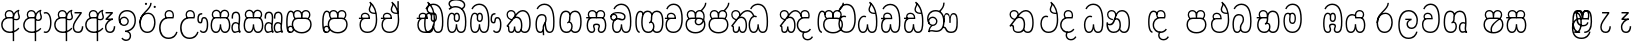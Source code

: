 SplineFontDB: 3.0
FontName: AyannaNarrowBeta
FullName: AyannaNarrowBeta
FamilyName: AyannaNarrowBeta
Weight: Regular
Copyright: Copyright (c) 2015, Pathum,,,
UComments: "2015-3-5: Created with FontForge (http://fontforge.org)"
Version: pre
ItalicAngle: 0
UnderlinePosition: 0
UnderlineWidth: 0
Ascent: 819
Descent: 205
InvalidEm: 0
LayerCount: 4
Layer: 0 0 "Back" 1
Layer: 1 0 "Fore" 0
Layer: 2 0 "Back 2" 1
Layer: 3 0 "Back 3" 1
XUID: [1021 417 1726274797 7187508]
OS2Version: 0
OS2_WeightWidthSlopeOnly: 0
OS2_UseTypoMetrics: 1
CreationTime: 1425560291
ModificationTime: 1444390435
OS2TypoAscent: 0
OS2TypoAOffset: 1
OS2TypoDescent: 0
OS2TypoDOffset: 1
OS2TypoLinegap: 0
OS2WinAscent: 0
OS2WinAOffset: 1
OS2WinDescent: 0
OS2WinDOffset: 1
HheadAscent: 0
HheadAOffset: 1
HheadDescent: 0
HheadDOffset: 1
OS2Vendor: 'PfEd'
MarkAttachClasses: 1
DEI: 91125
Encoding: sinhala_abhaya
Compacted: 1
UnicodeInterp: none
NameList: sinhala
DisplaySize: -48
AntiAlias: 1
FitToEm: 1
WinInfo: 377 13 10
BeginPrivate: 0
EndPrivate
Grid
-1024 354 m 0
 2048 354 l 1024
293.833557129 1331 m 0
 293.833557129 -717 l 1024
-1024 594 m 0
 2048 594 l 1024
-1024 1584.5 m 0
 2048 1584.5 l 1024
-1024 79 m 0
 2048 79 l 1024
-1024 496 m 0
 2048 496 l 1024
-1024 -89 m 0
 2048 -89 l 1024
-1024 369 m 0
 2048 369 l 1024
-1024 405 m 0
 2048 405 l 1024
-1024 591 m 0
 2048 591 l 1024
-1024 811 m 0
 2048 811 l 1024
-1024 527 m 0
 2048 527 l 1024
-1024 749 m 0
 2048 749 l 1024
-1024 819 m 0
 2048 819 l 1024
-1024 115 m 0
 2048 115 l 1024
-1024 3 m 0
 2048 3 l 1024
EndSplineSet
BeginChars: 65538 499

StartChar: si_Tta
Encoding: 34 3495 0
Width: 533
VWidth: 0
Flags: HMW
LayerCount: 4
Fore
SplineSet
84.833984375 235 m 4
 84.833984375 371.176992292 154.479370739 446.538085938 230.833984375 446.538085938 c 4
 249.737846102 446.538085938 268.081813978 441.800214053 287.833984375 432 c 5
 271.833984375 400 l 5
 257.626282861 407.103789202 244.431498951 410.538085938 230.833984375 410.538085938 c 4
 171.695517924 410.538085938 121.833984375 345.575634507 121.833984375 235 c 4
 121.833984375 145.521850586 171.425753215 40 293.833984375 40 c 4
 421.699472084 40 494.833984375 150.518173522 494.833984375 354 c 4
 494.833984375 634.014982199 404.056453451 712 292.833984375 712 c 4
 221.961900718 712 164.158260323 665.926796893 140.833984375 605 c 5
 106.833984375 618 l 5
 144.833984375 716 232.801757813 749 292.833984375 749 c 4
 424.979492187 749 532.833984375 662.955078125 532.833984375 354 c 4
 532.833984375 126.541015625 445.873046875 3 293.833984375 3 c 4
 145.09375 3 84.833984375 128.543945312 84.833984375 235 c 4
EndSplineSet
Layer: 2
SplineSet
63.6884765625 252.396484375 m 1
 63.6884765625 381.538085938 130.688476563 472 228.381835938 472 c 0
 256.1484375 472 285.1796875 465.063476562 313.553710938 445.2578125 c 1
 275.688476562 345 l 1
 261.840820313 352.98828125 249.169921875 356.607421875 237.82421875 356.607421875 c 0
 197.307617187 356.607421875 173.688476562 310.458984375 173.688476562 252.395507812 c 0
 173.688476562 189.243164062 200.9140625 114.999023438 293.833984375 114.999023438 c 0
 398.286132813 114.999023438 438.833984375 195.016601562 438.833984375 353.999023438 c 0
 438.833984375 582.999023438 367.513671875 639.999023438 284.688476562 639.999023438 c 0
 243.584960937 639.999023438 203.5 618.958984375 186.444335938 576.854492188 c 1
 77.412109375 613.028320312 l 1
 113.396484375 707.8671875 197.967773437 755 284.688476562 755 c 0
 424.16015625 755 554.833984375 675.859375 554.833984375 354 c 0
 554.833984375 118 473.833984375 0 293.833984375 0 c 0
 115.833984375 0 63.6884765625 136.286132812 63.6884765625 252.395507812 c 1
 63.6884765625 252.396484375 l 1
EndSplineSet
EndChar

StartChar: si_Sa
Encoding: 58 3523 1
Width: 641
VWidth: 0
Flags: HW
LayerCount: 4
Fore
SplineSet
276.833007812 454 m 0
 276.833007812 466.18594426 277.8383242 477.513162194 279.727137724 488.00000488 c 0
 292.423417099 558.490756239 345.081882177 591 401.278320312 591 c 0
 457.984375 591 517.586914062 553 517.586914062 474 c 0
 517.586914062 429.732230808 497.269780815 385.565217391 465.72265625 361 c 1
 439.72265625 382 l 1
 466.72265625 402 484.111328125 437.958762887 484.111328125 474 c 0
 484.111328125 530.04296875 441.663085938 557 401.278320312 557 c 0
 352.916015625 557 310.833984375 524.74609375 310.833984375 454 c 0
 310.833984375 435 310.833984375 416 310.833984375 402 c 1
 293.833984375 369 l 1
 284.117333212 397.662790698 276.833007812 421.38372093 276.833007812 454 c 0
77.85546875 194.102539062 m 0
 77.85546875 107.481445312 109.809570312 40 175.833984375 40 c 0
 267 40 273.591796875 148.885742188 276.833984375 224.5 c 1
 310.833984375 224.5 l 1
 314.076171875 148.885742188 320.66796875 40 411.833984375 40 c 0
 477.858398438 40 509.8125 107.481445312 509.8125 194.102539062 c 0
 509.8125 252 498.682617188 369 414.833984375 369 c 2
 188.68359375 369 l 2
 90.908203125 369 77.85546875 251.71484375 77.85546875 194.102539062 c 0
40.85546875 194.102539062 m 0
 40.85546875 263 60.833984375 342 94.833984375 369 c 1
 31.111328125 369 l 1
 31.111328125 405 l 1
 416.68359375 405 l 2
 446.856333559 405 470.427769031 394.707574607 488.701962649 378.00000121 c 0
 534.112360137 336.482571502 546.8125 255.351858194 546.8125 194.102539062 c 0
 546.8125 86.68359375 502.791015625 3 411.833984375 3 c 0
 316.66796875 3 297.66796875 85 293.833984375 115 c 1
 290 85 271 3 175.833984375 3 c 0
 84.876953125 3 40.85546875 86.68359375 40.85546875 194.102539062 c 0
70.0810546875 474 m 0
 70.0810546875 553 129.68359375 591 186.389648438 591 c 0
 242.5859375 591 295.245117188 558.491210938 307.94140625 488 c 0
 309.830078125 477.512695312 310.834960938 466.185546875 310.834960938 454 c 0
 310.834960938 421.383789062 303.55078125 397.663085938 293.833984375 369 c 1
 276.833984375 402 l 1
 276.833984375 416 276.833984375 435 276.833984375 454 c 0
 276.833984375 524.74609375 234.751953125 557 186.389648438 557 c 0
 146.00390625 557 103.556640625 530.04296875 103.556640625 474 c 0
 103.556640625 432 122.556640625 406 132.556640625 396 c 1
 110.556640625 376 l 1
 98.556640625 387 70.0810546875 419 70.0810546875 474 c 0
EndSplineSet
Layer: 2
SplineSet
352.596679688 391.436523438 m 5
 262.596679688 319.436523438 l 5
 250.596679688 358.436523438 243.647460938 396.735351562 243.647460938 428 c 4
 243.647460938 537.3359375 315.041992188 594 392.032226562 594 c 4
 478.591796875 594 530.69140625 532.13671875 530.69140625 456.407226562 c 4
 530.69140625 428.604492188 519.90625 395.643554688 500.596679688 370.436523438 c 5
 422.596679688 410.436523438 l 5
 430.580078125 419.560546875 437.215820312 439.108398438 437.215820312 451.1640625 c 4
 437.215820312 475 421.387695312 496 392.032226562 496 c 4
 363.505859375 496 341.276367188 471.944335938 341.276367188 434.311523438 c 4
 341.276367188 428.6484375 341.779296875 422.678710938 342.840820312 416.436523438 c 6
 352.596679688 391.436523438 l 5
193.161132812 594 m 5
 270.151367188 594 341.545898438 537.3359375 341.545898438 428 c 4
 341.545898438 396.735351562 334.596679688 357.436523438 322.596679688 318.436523438 c 5
 242.352539062 416.436523438 l 5
 243.4140625 422.678710938 243.916992188 428.6484375 243.916992188 434.311523438 c 4
 243.916992188 471.944335938 220.072265625 496.000976562 191.545898438 496.000976562 c 4
 147.666015625 496.000976562 139.185546875 443.840820312 163.545898438 413.436523438 c 5
 87.8349609375 375.436523438 l 5
 66.80859375 403.236328125 57.5458984375 433.094726562 57.5458984375 461.536132812 c 4
 57.5458984375 532.131835938 105.545898438 594.000976562 193.161132812 594.000976562 c 5
 193.161132812 594 l 5
344.352539062 416 m 5
 408.596679688 416 l 6
 449.596679688 416 485.5078125 393.5234375 509.596679688 368.23828125 c 4
 543.423828125 332.731445312 558.553710938 278.352539062 558.553710938 207 c 4
 558.553710938 95.0966796875 513.684570312 0 402.071289062 0 c 4
 349.391601562 0 309.979492188 31.6025390625 293.833984375 79.0302734375 c 5
 277.688476562 31.6025390625 238.276367188 0 185.59765625 0 c 4
 73.984375 0 29.115234375 95.095703125 29.115234375 207 c 4
 29.115234375 248.30078125 40.59765625 294 54.59765625 319.563476562 c 5
 13.78125 319.666992188 l 5
 13.78125 416 l 5
 249.353515625 416 l 5
 344.353515625 416 l 5
 344.352539062 416 l 5
391.315429688 318 m 6
 196.352539062 318 l 6
 155.596679688 318 136.114257812 258.08984375 136.114257812 207 c 4
 136.114257812 157.264648438 150.302734375 115 185.596679688 115 c 4
 232.296875 115 248.227539062 176.75 248.227539062 249.5 c 5
 339.440429688 249.5 l 5
 339.440429688 176.75 355.37109375 115 402.071289062 115 c 4
 437.365234375 115 451.553710938 157.264648438 451.553710938 207 c 4
 451.553710938 258.725585938 431.596679688 318 391.315429688 318 c 6
EndSplineSet
Layer: 3
SplineSet
1031.60351562 402 m 1
 1031.60351562 368 l 1
 988.548828125 368 918.548828125 368 918.548828125 368 c 1
 909.548828125 397 902.801757812 421 902.801757812 454 c 0
 902.801757812 548.098632812 964.090820312 591 1018.54882812 591 c 0
 1078.8046875 591 1132.54882812 547.701171875 1132.54882812 474 c 0
 1132.54882812 419 1104.07324219 387 1092.07324219 376 c 1
 1070.07324219 396 l 1
 1080.07324219 406 1099.07324219 432 1099.07324219 474 c 0
 1099.07324219 530.225585938 1063.50585938 557 1018.54882812 557 c 0
 965.784179688 557 936.801757812 511 936.801757812 454 c 0
 936.801757812 435 936.801757812 415 936.801757812 402 c 1
 960.603515625 402 1007.32324219 402 1031.60351562 402 c 1
808 402 m 1
 832.280273438 402 879 402 902.801757812 402 c 1
 902.801757812 416 902.801757812 435 902.801757812 454 c 0
 902.801757812 511 873.819335938 557 821.0546875 557 c 0
 776.09765625 557 740.530273438 530.225585938 740.530273438 474 c 0
 740.530273438 432 759.530273438 406 769.530273438 396 c 1
 747.530273438 376 l 1
 735.530273438 387 707.0546875 419 707.0546875 474 c 0
 707.0546875 547.701171875 760.798828125 591 821.0546875 591 c 0
 875.512695312 591 936.801757812 548.098632812 936.801757812 454 c 0
 936.801757812 421 930.0546875 397 921.0546875 368 c 1
 921.0546875 368 851.0546875 368 808 368 c 1
 808 402 l 1
1171.50292969 194.102539062 m 0
 1171.50292969 86.68359375 1128.48144531 3 1037.52441406 3 c 0
 954.247070312 3 928.801757812 74 918.524414062 125 c 1
 907.801757812 74 882.801757812 3 799.524414062 3 c 0
 708.567382812 3 665.545898438 86.68359375 665.545898438 194.102539062 c 0
 665.545898438 254.91796875 681.545898438 334.442382812 713.7421875 365 c 1
 655.801757812 368 l 1
 655.801757812 405 l 1
 1034.61816406 402 l 2
 1129.51660156 401.248046875 1171.50292969 311.536132812 1171.50292969 194.102539062 c 0
1134.50292969 194.102539062 m 0
 1134.50292969 250.852539062 1120.80175781 363 1023.67480469 363 c 2
 813.374023438 363 l 0
 715.598632812 363 702.545898438 250.397460938 702.545898438 194.102539062 c 0
 702.545898438 96 735.08984375 38 797.247070312 38 c 0
 882.524414062 38 896.208007812 148.885742188 899.524414062 224.5 c 1
 937.801757812 224.5 l 1
 941.118164062 148.885742188 954.801757812 38 1039.80175781 38 c 0
 1101.95898438 38 1134.50292969 96 1134.50292969 194.102539062 c 0
404 557 m 0
 353.440429688 557 319 515.753358502 319 465 c 0
 319 439.122070312 320.0546875 410.038085938 322 389.038085938 c 1
 291 370.038085938 l 1
 284.813476562 402.045898438 282 434.590820312 282 465 c 0
 282 534.510171552 331.431640625 591 404 591 c 0
 538.569335938 591 551.859375 428.734375 475 359 c 1
 448 379 l 1
 502.447265625 428.2265625 507.774414062 557 404 557 c 0
197 557 m 0
 93.2255859375 557 98.552734375 428.2265625 153 379 c 1
 126 359 l 1
 49.140625 428.734375 62.4306640625 591 197 591 c 0
 269.568359375 591 319 534.510171552 319 465 c 0
 319 434.590820312 316.186523438 402.045898438 310 370.038085938 c 1
 279 389.038085938 l 1
 280.9453125 410.038085938 282 439.122070312 282 465 c 0
 282 515.753358502 247.559570312 557 197 557 c 0
553.701171875 194.102539062 m 0
 553.701171875 86.68359375 510.6796875 3 419.72265625 3 c 0
 336.4453125 3 311 74 300.72265625 125 c 1
 290 74 265 3 181.72265625 3 c 0
 90.765625 3 47.744140625 86.68359375 47.744140625 194.102539062 c 0
 47.744140625 254.917560603 63.744140625 334.442175859 95.9404296875 365 c 1
 47.5009765625 365 l 1
 47.5009765625 402 l 1
 416.81640625 402 l 2
 511.720703125 402 553.701171875 311.536224208 553.701171875 194.102539062 c 0
516.701171875 194.102539062 m 0
 516.701171875 250.852599573 503 363 405.873046875 363 c 2
 195.572265625 363 l 0
 97.796875 363 84.744140625 250.397633809 84.744140625 194.102539062 c 0
 84.744140625 96 117.288085938 38 179.4453125 38 c 0
 264.72265625 38 278.40625 148.885742188 281.72265625 224.5 c 1
 320 224.5 l 1
 323.31640625 148.885742188 337 38 422 38 c 0
 484.157226562 38 516.701171875 96 516.701171875 194.102539062 c 0
EndSplineSet
EndChar

StartChar: si_La
Encoding: 54 3517 2
Width: 582
VWidth: 0
Flags: HW
LayerCount: 4
Fore
SplineSet
32.5546875 208 m 0
 32.5546875 411.56676379 105.487893612 591 297.833984375 591 c 0
 461.355408861 591 536 451.985426835 536 332 c 0
 536 201.863927021 483.003612995 100 368 100 c 0
 282 100 243 166.722873379 243 228 c 0
 243 272.068466512 264.671092131 313.815197584 307.874023438 335 c 1
 213 335.004882812 l 1
 213 369.393554687 l 1
 374 369.393554688 l 1
 374 332.393554688 l 1
 307.61934419 319.016689998 280 270.136220051 280 228 c 0
 280 177.299849171 320.828149514 137 368 137 c 0
 475.225066351 137 499 243.144531088 499 332 c 0
 499 455.417846216 413.258525705 554 297.833984375 554 c 0
 139 554 69.5546875 385 69.5546875 208 c 0
 69.5546875 13 149.032394757 -112 293.833984375 -112 c 0
 410.833984375 -112 473.508826784 -34.6642144097 491.833984375 37 c 1
 526.833984375 31 l 1
 505.26953125 -55.57421875 439.833984375 -149 293.833984375 -149 c 0
 117.007669091 -149 32.5546875 0.27761422206 32.5546875 208 c 0
EndSplineSet
Layer: 2
SplineSet
297.833984375 479 m 5
 168.96875 479 122.0546875 352.634765625 122.0546875 208 c 4
 122.0546875 65.4228515625 187.729492187 -39 293.833984375 -39 c 4
 368.982421875 -39 421.5703125 9.4287109375 430.397460938 73 c 5
 543.833984375 57 l 5
 531.499023437 -57.1005859375 440.91796875 -154 293.833984375 -154 c 4
 97.73046875 -154 7.0546875 6 7.0546875 208 c 4
 7.0546875 403.26953125 83.9501953125 594 297.833984375 594 c 4
 470.3359375 594 548.833984375 451 548.833984375 332 c 4
 548.833984375 195 485.642578125 88 368.833984375 88 c 4
 204.136718749 88 189.431640624 237.893554688 229.625976562 299.893554688 c 5
 186.625976562 299.893554688 l 5
 187.625976562 394.893554688 l 5
 382.625976562 394.893554688 l 5
 382.625976562 299.893554688 l 5
 334.625976563 299.893554688 316.833984375 269.705078125 316.833984375 242.063476562 c 4
 316.833984375 218.723632812 338.24609375 197.200195312 366.833984375 197.200195312 c 4
 416.833984375 197.200195312 434.833984375 262 434.833984375 332.000976562 c 4
 434.833984375 427.026367188 389.482421875 479.000976562 297.833984375 479.000976562 c 5
 297.833984375 479 l 5
EndSplineSet
EndChar

StartChar: si_Ddha
Encoding: 37 3498 3
Width: 600
VWidth: 0
Flags: HW
LayerCount: 4
Fore
SplineSet
318.40234375 603 m 4
 318.40234375 667.297851562 360.885742188 706.649414062 360.885742188 740.684570312 c 4
 360.885742188 754.21875 354.16796875 766.912109375 335.390625 780 c 5
 335.390625 780 399 761 399 761 c 5
 396.655273438 749.58984375 393.099609375 726.290039062 393.099609375 726.290039062 c 5
 393.099609375 693.052734375 354.390625 661.163085938 354.390625 603 c 4
 354.390625 561.561523438 396.13671875 524.958984375 459.359375 524.958984375 c 4
 467.81640625 524.958984375 476.657226562 525.614257812 485.833984375 527 c 5
 509 522 l 5
 493.833984375 494 l 5
 481.5859375 492.012695312 469.787109375 491.073242188 458.5 491.073242188 c 4
 374.119140625 491.073242188 318.40234375 543.567382812 318.40234375 603 c 4
52.390625 179.102539062 m 4
 52.390625 248 72.369140625 327 106.369140625 354 c 5
 52.1474609375 354 l 5
 52.1474609375 389 l 5
 329.430664062 389 l 5
 337.154296875 354 l 5
 200.21875 354 l 6
 102.443359375 354 89.390625 236.71484375 89.390625 179.102539062 c 4
 89.390625 101.944335938 113.791015625 40 175.833984375 40 c 4
 267 40 273.591796875 148.885742188 276.833984375 224.5 c 5
 310.833984375 224.5 l 5
 314.076171875 148.885742188 320.66796875 40 411.833984375 40 c 4
 504.567382812 40 511.390625 164 511.390625 293 c 4
 511.390625 382.18359375 502.118164062 458.762695312 485.859375 524 c 5
 464.681640625 608.981445312 431.649414062 674.717773438 391.8203125 724 c 5
 374.1953125 745.807617188 355.239257812 764.393554688 335.390625 780 c 5
 358.390625 807 l 5
 420.940429688 758.918945312 475.276367188 684.03515625 509.633789062 576 c 4
 534.0625 499.186523438 548.390625 405.61328125 548.390625 293 c 4
 548.390625 145.134765625 539.03125 3 411.833984375 3 c 4
 316.66796875 3 297.66796875 85 293.833984375 115 c 5
 290 85 271 3 175.833984375 3 c 4
 87.234375 3 52.390625 81.4208984375 52.390625 179.102539062 c 4
105.154296875 420 m 4
 105.154296875 488 156.498046875 524 215.154296875 524 c 4
 279.7109375 524 339.598632812 481.098632812 339.598632812 387 c 4
 339.598632812 375.040039062 338.712890625 364.26171875 337.154296875 354 c 5
 305.774414062 379 l 5
 305.681640625 381.637695312 305.598632812 384.229492188 305.598632812 387 c 4
 305.598632812 457.74609375 263.516601562 490 215.154296875 490 c 4
 173.197265625 490 138.629882812 467 138.629882812 420 c 4
 138.629882812 395.599609375 148.154296875 376 161.154296875 364 c 4
 136.97265625 344 l 4
 121.154296875 358 105.154296875 388.0234375 105.154296875 420 c 4
335.390625 780 m 5
 358.390625 807 l 1029
EndSplineSet
Layer: 2
SplineSet
41.115234375 193.436523438 m 1
 41.115234375 234.73828125 52.59765625 280.436523438 66.59765625 306 c 1
 35.353515625 306 l 1
 35.353515625 391 l 1
 324.596679688 389.5 l 1
 358.098632812 306 l 1
 208.353515625 306 l 2
 167.597656249 306 148.115234375 245.162109375 148.115234375 193.436523438 c 0
 148.115234375 156.328125 153.789062499 114.65234375 191.046875 114.65234375 c 0
 233.222656249 114.65234375 248.228515625 179.677734375 248.228515625 249.500976562 c 1
 344.139648438 249.500976562 l 1
 344.139648438 176.750976562 359.607421876 115.000976562 402.59765625 115.000976562 c 0
 459.353515625 115.000976562 459.353515625 239.958984375 459.353515625 293.000976562 c 0
 459.353515625 384.548828125 444.491210937 481.405273438 425.8515625 545.000976562 c 1
 420.11328125 579.000976562 402.11328125 628.000976562 380.030273438 648.000976562 c 1
 357.29296875 683.221679688 328.79296875 712.004882812 294.008789062 733.000976562 c 1
 366.008789062 817.000976562 l 1
 444.986328126 764.921875 499.397856337 686.228325718 531.49609375 588.000976562 c 0
 555.484374999 514.591796875 574.353515625 410.000976562 574.353515625 293.000976562 c 0
 574.353515625 181.997070312 573.353515625 0.0009765625 402.59765625 0.0009765625 c 0
 346.677734375 0.0009765625 308.655273437 33.1455078125 293.833984375 79.03125 c 1
 277.688476562 31.603515625 238.276367188 0.0009765625 185.59765625 0.0009765625 c 0
 69.7968750001 0.0009765625 41.115234375 105.455078125 41.115234375 193.4375 c 1
 41.115234375 193.436523438 l 1
93.6904296875 409.272460938 m 1
 93.6904296875 481.53515625 142.661132812 531.563476562 216.962890625 531.563476562 c 0
 293.94921875 531.563476562 365.34765625 474.8984375 365.34765625 365.563476562 c 0
 365.34765625 350.999023438 362.154296876 324.999023438 358.098632812 305.999023438 c 1
 267.71875 371.874023438 l 1
 274.258789063 405.999023438 258.258789063 443.999023438 216.962890625 443.999023438 c 0
 192.163085937 443.999023438 183.170898438 426.1328125 183.170898438 404.786132812 c 0
 183.170898438 386.79296875 195.456054687 370.32421875 204.154296875 355.999023438 c 1
 124.154296875 318.563476562 l 1
 104.154296875 350.999023438 93.6904296875 380.619140625 93.6904296875 409.272460938 c 1
 93.6904296875 409.272460938 l 1
400.334960938 755 m 1
 381.11328125 647 l 1
 364.734375 639.98046875 355.11328125 621.141601562 355.11328125 605 c 0
 355.11328125 584 377.11328125 554 428.11328125 546 c 1
 512.334960938 524 l 1
 445.008789062 461 l 1
 367.388671876 463.250976562 269.125 525 269.125 611.133789062 c 0
 269.125 686.51171875 341.916992187 697.581054688 294.008789062 733 c 1
 400.334960938 755 l 1
EndSplineSet
Layer: 3
SplineSet
309.208007812 387.000976562 m 4
 309.208007812 457.747070312 267.125976562 490.000976562 218.763671875 490.000976562 c 4
 176.806640625 490.000976562 142.239257812 467.000976562 142.239257812 420.000976562 c 4
 142.239257812 395.600585938 151.763671875 376.000976562 164.763671875 364.000976562 c 4
 140.58203125 344.000976562 l 4
 124.763671875 358.000976562 108.763671875 388.024414062 108.763671875 420.000976562 c 4
 108.763671875 488.000976562 160.107421875 524.000976562 218.763671875 524.000976562 c 4
 283.319335938 524.000976562 343.208007812 481.099609375 343.208007812 387.000976562 c 4
 343.208007812 375.041015625 342.322265625 364.262695312 340.763671875 354.000976562 c 5
 309.383789062 379.000976562 l 5
 309.291015625 381.638671875 309.208007812 384.23046875 309.208007812 387.000976562 c 4
354.390625 603 m 4
 354.390625 556.018554688 408.051757812 515.25390625 485.833984375 527 c 5
 496.974609375 541.603515625 497.580078125 561.625 499.833984375 563 c 5
 499.833984375 563 516.060546875 504.630859375 493.833984375 494 c 5
 390.021484375 477.154296875 318.40234375 535.618164062 318.40234375 603 c 4
 318.40234375 692.866210938 401.390625 734 335.390625 780 c 5
 360.390625 785 399.390625 758 399.390625 758 c 5
 392.833984375 731 l 5
 396.833984375 696 354.390625 663.903320312 354.390625 603 c 4
548.390625 293 m 4
 548.390625 145.134765625 539.03125 3 411.833984375 3 c 4
 316.66796875 3 297.66796875 85 293.833984375 115 c 5
 290 85 271 3 175.833984375 3 c 4
 87.234375 3 52.390625 81.4208984375 52.390625 179.102539062 c 4
 52.390625 248 72.369140625 327 106.369140625 354 c 5
 52.1474609375 354 l 5
 52.1474609375 389 l 5
 324.666992188 389 l 5
 340.763671875 354.000976562 l 5
 200.21875 354 l 4
 102.443359375 354 89.390625 236.71484375 89.390625 179.102539062 c 4
 89.390625 101.944335938 113.791015625 40 175.833984375 40 c 4
 267 40 273.591796875 148.885742188 276.833984375 224.5 c 5
 310.833984375 224.5 l 5
 314.076171875 148.885742188 320.66796875 40 411.833984375 40 c 4
 504.567382812 40 511.390625 164 511.390625 293 c 4
 511.390625 549.764648438 434.528320312 702.053710938 335.390625 780 c 5
 358.390625 807 l 5
 465.4140625 724.732421875 548.390625 564 548.390625 293 c 4
EndSplineSet
EndChar

StartChar: si_Dda
Encoding: 36 3497 4
Width: 600
VWidth: 0
Flags: HMW
LayerCount: 4
Fore
SplineSet
52.390625 179.102539062 m 0
 52.390625 248 72.369140625 327 106.369140625 354 c 1
 52.1474609375 354 l 1
 52.1474609375 389 l 1
 329.430664062 389 l 1
 337.154296875 354 l 1
 200.21875 354 l 2
 102.443359375 354 89.390625 236.71484375 89.390625 179.102539062 c 0
 89.390625 101.944335938 113.790039063 40 175.833984375 40 c 0
 267 40 273.591796875 148.885742188 276.833984375 224.5 c 1
 310.833984375 224.5 l 1
 314.076171875 148.885742188 320.66796875 40 411.833984375 40 c 0
 504.567382813 40 511.390625 164 511.390625 293 c 0
 511.390625 576.88671875 436.939453125 712 283.833984375 712 c 0
 212.961914063 712 144.485351563 665.926757812 121.161132812 605 c 1
 87.1611328125 618 l 1
 115.360351563 692.592773438 198.1484375 749 283.833984375 749 c 0
 461.833984375 749 548.390625 601.955078125 548.390625 293 c 0
 548.390625 145.134765625 539.03125 3 411.833984375 3 c 0
 316.66796875 3 297.66796875 85 293.833984375 115 c 1
 290 85 271 3 175.833984375 3 c 0
 87.234375 3 52.390625 81.4208984377 52.390625 179.102539062 c 0
105.154296875 420 m 0
 105.154296875 488 156.498046875 524 215.154296875 524 c 0
 279.7109375 524 339.598632812 481.098632812 339.598632812 387 c 0
 339.598632812 375.040039062 338.712890625 364.26171875 337.154296875 354 c 1
 305.774414062 379 l 1
 305.681640625 381.637695312 305.598632812 384.229492188 305.598632812 387 c 0
 305.598632812 457.74609375 263.516601562 490 215.154296875 490 c 0
 173.197265625 490 138.629882812 467 138.629882812 420 c 0
 138.629882812 395.599609375 148.154296875 376 161.154296875 364 c 0
 136.97265625 344 l 0
 121.154296875 358 105.154296875 388.0234375 105.154296875 420 c 0
EndSplineSet
Layer: 2
SplineSet
402.595703125 114.999023438 m 5
 459.3515625 114.999023438 459.3515625 239.95703125 459.3515625 292.999023438 c 4
 459.3515625 522.795898438 416.3515625 639.883789062 278.3515625 639.883789062 c 4
 237.248046876 639.883789062 189.588867188 618.958984375 172.534179688 576.854492188 c 5
 63.501953125 613.028320312 l 5
 99.486328125 707.8671875 191.631835938 755 278.352539062 755 c 4
 495.352539062 755 574.352539062 599.055664062 574.352539062 293 c 4
 574.352539062 181.995117188 573.352539062 0 402.596679688 0 c 4
 346.676757812 0 308.654296875 33.1435546875 293.833984375 79.0302734375 c 5
 277.688476562 31.6025390625 238.276367187 0 185.596679688 0 c 4
 69.796875 0 41.115234375 105.453125 41.115234375 193.436523438 c 4
 41.115234375 234.737304688 52.59765625 280.436523438 66.59765625 306 c 5
 35.353515625 306 l 5
 35.353515625 391 l 5
 324.596679688 389.5 l 5
 358.098632812 306 l 5
 208.353515625 306 l 6
 167.597656249 306 148.115234375 245.162109375 148.115234375 193.436523438 c 4
 148.115234375 156.328125 153.789062499 114.65234375 191.046875 114.65234375 c 4
 233.222656249 114.65234375 248.228515625 179.677734375 248.228515625 249.5 c 5
 344.139648438 249.5 l 5
 344.139648438 176.75 359.607421876 115 402.59765625 115 c 5
 402.595703125 114.999023438 l 5
93.6884765625 409.271484375 m 5
 93.6884765625 481.534179688 142.659179688 531.5625 216.9609375 531.5625 c 4
 293.947265625 531.5625 365.345703125 474.897460938 365.345703125 365.5625 c 4
 365.345703125 350.998046875 362.152343749 324.998046875 358.096679688 305.998046875 c 5
 267.716796875 371.873046875 l 5
 274.256835937 405.998046875 258.256835937 443.998046875 216.9609375 443.998046875 c 4
 192.161132813 443.998046875 183.168945312 426.131835938 183.168945312 404.78515625 c 4
 183.168945312 386.791992188 195.454101563 370.323242188 204.15234375 355.998046875 c 5
 124.15234375 318.5625 l 5
 104.15234375 350.998046875 93.6884765625 380.618164062 93.6884765625 409.271484375 c 5
 93.6884765625 409.271484375 l 5
EndSplineSet
Layer: 3
SplineSet
511.390625 293 m 0
 511.390625 576.88671875 436.939453125 712 283.833984375 712 c 0
 212.961914063 712 144.485351563 665.926757812 121.161132812 605 c 1
 87.1611328125 618 l 1
 115.360351563 692.592773438 198.1484375 749 283.833984375 749 c 0
 461.833984375 749 548.390625 601.955078125 548.390625 293 c 0
 548.390625 145.134765625 539.03125 3 411.833984375 3 c 0
 316.66796875 3 297.66796875 85 293.833984375 115 c 1
 290 85 271 3 175.833984375 3 c 0
 87.234375 3 52.390625 81.4208984377 52.390625 179.102539062 c 0
 52.390625 248 72.369140625 327 106.369140625 354 c 1
 52.1474609375 354 l 1
 52.1474609375 389 l 1
 324.666992188 389 l 1
 332.390625 354 l 1
 200.21875 354 l 0
 102.443359375 354 89.390625 236.71484375 89.390625 179.102539062 c 0
 89.390625 101.944335938 113.790039063 40 175.833984375 40 c 0
 267 40 273.591796875 148.885742188 276.833984375 224.5 c 1
 310.833984375 224.5 l 1
 314.076171875 148.885742188 320.66796875 40 411.833984375 40 c 0
 504.567382813 40 511.390625 164 511.390625 293 c 0
298.834960938 388 m 0
 298.834960938 458.74609375 256.752929687 491 208.390625 491 c 0
 166.43359375 491 131.866210938 468 131.866210938 421 c 0
 131.866210938 396.599609375 141.390625 377 154.390625 365 c 0
 130.208984375 345 l 0
 114.390625 359 98.390625 389.0234375 98.390625 421 c 0
 98.390625 489 149.734375 525 208.390625 525 c 0
 272.947265625 525 332.834960938 482.098632812 332.834960938 388 c 0
 332.834960938 376.040039062 331.94921875 365.26171875 330.390625 355 c 1
 299.010742188 380 l 1
 298.91796875 382.637695312 298.834960938 385.229492188 298.834960938 388 c 0
EndSplineSet
EndChar

StartChar: si_A
Encoding: 3 3461 5
Width: 561
VWidth: 0
Flags: HW
LayerCount: 4
Fore
SplineSet
326 -205 m 1
 323.64453125 408 l 1
 326 425 337.93359375 469.961914062 348 490 c 1
 372 539 419.000976562 585.236328125 487 599 c 1
 497.84375 574.5625 l 1
 485.432888041 565.217498639 481 551.491953107 481 535 c 0
 481 499.147853256 511 454.955721293 511 411 c 0
 511 358.441516666 481.578050257 320.267097651 413.746683441 320.267097651 c 0
 397.689806849 320.267097651 373 326 359 333 c 1
 359 367 l 1
 377 357 394.824633853 354.141925981 408.956814718 354.141925981 c 0
 455.078599911 354.141925981 475 377.224982952 475 411 c 0
 475 441.546408494 449.850330496 489.446988008 449.850330496 528.159692262 c 0
 449.850330496 536.640409604 451.057283723 544.680193292 454 552 c 1
 426 542 367.500144812 487.690617689 363 422.986328125 c 1
 363 -205 l 1
 326 -205 l 1
30 212 m 4
 30 312.681640625 103 411 226.9453125 411 c 4
 251.225585938 411 299 411 322.801757812 411 c 5
 324.801757812 422 328 438.288085938 328 454 c 4
 328 524.74609375 285.91796875 557 237.555664062 557 c 4
 197.170898438 557 154.72265625 530.04296875 154.72265625 474 c 4
 154.72265625 431.346679688 176.466796875 406.530273438 185.629882812 398 c 5
 161.72265625 376 l 5
 149.72265625 387 121.247070312 419 121.247070312 474 c 4
 121.247070312 553 180.849609375 591 237.555664062 591 c 4
 302.112304688 591 362 548.098632812 362 454 c 4
 362 424.453125 357 399.96484375 348 374 c 5
 348 374 270 374 226.9453125 374 c 4
 127.143554688 374 67 295.036132812 67 212 c 4
 67 107.483253588 145.333333333 40 252 40 c 4
 380 40 439.475585938 105.710144648 472 138 c 5
 495 113 l 5
 459.962890625 76.919921875 396 3 252 3 c 4
 124 3 30 85 30 212 c 4
EndSplineSet
Layer: 2
SplineSet
270 115 m 4
 388.682352941 115 443.63 174.814285714 464 194 c 5
 533 111 l 5
 513.986294203 91.6214312105 471.988675429 42.270195762 392 17.4650057943 c 4
 358.047598914 6.93606836285 317.698379562 0 270 0 c 4
 102.448647199 0 21.740234375 96.6640625 21.740234375 217 c 4
 21.740234375 330.947265625 118.423828125 421.3515625 238.740234375 421.3515625 c 5
 257.575195312 421.3515625 269.740234375 420 287.546875 418.436523438 c 5
 288.608398438 424.678710938 289.111328125 430.6484375 289.111328125 436.311523438 c 4
 289.111328125 473.944335938 266.881835938 498 238.35546875 498 c 4
 209 498 193.171875 477 193.171875 453.1640625 c 4
 193.171875 441.108398438 196.756835938 428.124023438 204.740234375 419 c 5
 126.740234375 379 l 5
 107.430664062 404.20703125 99.6962890625 430.604492188 99.6962890625 458.407226562 c 4
 99.6962890625 534.13671875 151.795898438 596 238.35546875 596 c 4
 315.345703125 596 386.740234375 539.3359375 386.740234375 430 c 4
 386.740234375 398.735351562 379.740234375 357 367.740234375 318 c 5
 367.740234375 318 287.271484375 318 238.740234375 318 c 4
 182.740234375 318 137.740234375 273 137.740234375 217 c 4
 137.740234375 161 172.337771249 115 270 115 c 4
435 489 m 1
 388 457 394.598632812 403.255859375 394 327.2265625 c 1
 394 -205 l 1
 290 -205 l 1
 290 -4 l 1
 287.625 416 l 1
 287.625 416 300 489 345.694335938 533.184570312 c 1
 348.16015625 535.82421875 418.241210938 613.930664062 492.794921875 613.930664062 c 1
 493.072265625 614.115234375 528.84375 560.6484375 535 552 c 1
 523.345325198 545.444245424 519.516876216 532.886173588 519.516876216 516.644736615 c 0
 519.516876216 485.537691191 533.560897809 440.918839874 533.560897809 399.080944875 c 0
 533.560897809 342.808844413 493 278 389 298 c 1
 390 378 l 1
 432.263671875 374.158203125 449.592455419 389.554327395 449.592455419 418.327752243 c 0
 449.592455419 442.663041228 439.441466507 471.303256441 435 489 c 1
EndSplineSet
Layer: 3
SplineSet
668.247070312 474 m 0
 668.247070312 553 727.849609375 591 784.555664062 591 c 0
 849.112304688 591 909 548.098632812 909 454 c 0
 909 424.453125 904 402.96484375 895 377 c 1
 895 377 817 377 773.9453125 377 c 0
 674.143554688 377 621 300.036132812 621 217 c 0
 621 112.143554688 705.583984375 56 799 56 c 0
 927 56 986.475585938 123.721679688 1019 157 c 1
 1042 132 l 1
 1006.96289062 95.919921875 943 22 799 22 c 0
 686.166015625 22 584 90 584 217 c 0
 584 317.681640625 650 411 773.9453125 411 c 0
 798.225585938 411 846 411 869.801757812 411 c 1
 871.801757812 422 875 438.288085938 875 454 c 0
 875 524.74609375 832.91796875 557 784.555664062 557 c 0
 744.170898438 557 701.72265625 530.04296875 701.72265625 474 c 0
 701.72265625 431.346679688 723.466796875 406.530273438 732.629882812 398 c 1
 708.72265625 376 l 1
 696.72265625 387 668.247070312 419 668.247070312 474 c 0
873 -202 m 1
 870.64453125 408 l 1
 873 425 884.93359375 469.961914062 895 490 c 1
 919 539 966.000976562 585.236328125 1034 599 c 1
 1044.84375 574.5625 l 1
 1032.43261719 565.217773438 1028 551.4921875 1028 535 c 0
 1028 499.147460938 1058 454.956054688 1058 411 c 0
 1058 358.44140625 1028.578125 320.267578125 960.747070312 320.267578125 c 0
 944.689453125 320.267578125 920 326 906 333 c 1
 906 367 l 1
 924 357 941.82421875 354.141601562 955.95703125 354.141601562 c 0
 1002.078125 354.141601562 1022 377.224609375 1022 411 c 0
 1022 448.23828125 984.624023438 511.266601562 1001 552 c 1
 973 542 914.5 487.690429688 910 422.986328125 c 1
 910 -202 l 1
 873 -202 l 1
74 217 m 0
 74 112.143589744 158.583957122 56 252 56 c 0
 380 56 439.475585938 123.721679688 472 157 c 1
 495 132 l 1
 459.962890625 95.919921875 396 22 252 22 c 0
 139.166015625 22 37 90 37 217 c 0
 37 317.681535051 103 411 226.9453125 411 c 0
 251.225585938 411 291 411 314.801757812 411 c 1
 319 420.923076923 321.747070312 438.288461538 321.747070312 454 c 0
 321.747070312 511 292.764772924 557 240 557 c 0
 195.042691853 557 159.475585938 530.225806452 159.475585938 474 c 0
 159.475585938 432 178.475585938 406 188.475585938 396 c 1
 166.475585938 376 l 1
 154.475585938 387 126 419 126 474 c 0
 126 547.700787402 179.744152174 591 240 591 c 0
 294.458092301 591 355.747070312 548.098632812 355.747070312 454 c 0
 355.747070312 424.453488372 349 402.965116279 340 377 c 1
 340 377 270 377 226.9453125 377 c 0
 127.143667997 377 74 300.036317567 74 217 c 0
326 -202 m 1
 323.64453125 433.729492188 l 1
 327.19140625 451.048828125 332.933864754 470.96194805 343 491 c 1
 367 540 414.000671167 584.23651561 482 598 c 1
 487.014648438 590.592773438 493.840820312 580.48046875 497.84375 574.5625 c 1
 485.432888041 565.217498639 481 551.491953107 481 535 c 0
 481 499.147853256 511 454.955721293 511 411 c 0
 511 358.441516666 481.578050257 320.267097651 413.746683441 320.267097651 c 0
 397.689806849 320.267097651 373 326 359 333 c 1
 359 367 l 1
 377 357 394.824633853 354.141925981 408.956814718 354.141925981 c 0
 455.078599911 354.141925981 475 377.224982952 475 411 c 0
 475 448.238151199 437.624398233 511.266803737 454 552 c 1
 426 542 367.500144812 487.690617689 363 422.986328125 c 1
 363 -202 l 1
 326 -202 l 1
EndSplineSet
EndChar

StartChar: si_U
Encoding: 9 3467 6
Width: 547
VWidth: 0
Flags: HW
LayerCount: 4
Fore
SplineSet
52.833984375 132.999023438 m 4
 52.833984375 327 176.12890625 411 300.07421875 411 c 4
 324.354492188 411 372.12890625 411 395.930664062 411 c 5
 397.930664062 422 401.12890625 438.288085938 401.12890625 454 c 4
 401.12890625 524.74609375 359.046875 557 310.684570312 557 c 4
 270.299804688 557 227.8515625 530.04296875 227.8515625 474 c 4
 227.8515625 431.346679688 249.595703125 406.530273438 258.758789062 398 c 5
 234.8515625 376 l 5
 222.8515625 387 194.375976562 419 194.375976562 474 c 4
 194.375976562 553 253.978515625 591 310.684570312 591 c 4
 375.241210938 591 435.12890625 548.098632812 435.12890625 454 c 4
 435.12890625 424.453125 430.12890625 399.96484375 421.12890625 374 c 5
 421.12890625 374 343.12890625 374 300.07421875 374 c 4
 196.181518288 374 92.833984375 301.180111918 92.833984375 133 c 4
 92.833984375 8.2668111083 154.407226562 -113 293.833984375 -113 c 4
 410.833984375 -113 473.508789062 -36.1830956376 491.833984375 35 c 5
 526.833984375 29 l 5
 505.26953125 -57.57421875 439.833984375 -151 293.833984375 -151 c 4
 126.66015625 -151 52.833984375 -11.001953125 52.833984375 132.999023438 c 4
EndSplineSet
Layer: 2
SplineSet
654 134.999023438 m 0
 654 -9.001953125 727.826171875 -149 895 -149 c 0
 1041 -149 1106.43554688 -55.57421875 1128 31 c 1
 1093 37 l 1
 1074.67480469 -34.6640625 1012 -112 895 -112 c 0
 755.573242188 -112 694 9.759765625 694 135 c 0
 694 254.170898438 765.291015625 350 913.03515625 350 c 0
 1019.28808594 350 l 1
 1026.45898438 378.379882812 1031.03515625 410.493164062 1031.03515625 432 c 0
 1031.03515625 526.098632812 973.431640625 568 912.650390625 568 c 0
 853.376953125 568 817.974609375 535.05859375 807.116210938 488.596679688 c 1
 843.819335938 486.538085938 l 1
 854.141601562 510.354492188 879.836914062 530 912.650390625 530 c 0
 961.076171875 530 993.40625 487.697265625 993.40625 438.311523438 c 0
 993.40625 430.872070312 992.74609375 423.221679688 991.416992188 415.407226562 c 0
 986.779296875 388.131835938 l 1
 959.217773438 390.551757812 l 0
 940.913085938 389.086914062 930.3359375 388 913.03515625 388 c 0
 738.310546875 388 654 275.233398438 654 134.999023438 c 0
139.833984375 135 m 1
 139.833984375 134.999023438 l 1
 139.833984375 42.4589843748 188.043945313 -36.0009765625 293.833984375 -36.0009765625 c 0
 368.982421875 -36.0009765625 421.569335937 11.9951171875 430.396484375 74.9990234375 c 1
 543.833984375 58.9990234375 l 1
 531.499023437 -55.1015625003 440.91796875 -152.000976562 293.833984375 -152.000976562 c 0
 107.671875 -152.000976562 22.833984375 -20.315429688 22.833984375 134.999023438 c 0
 22.833984375 295.01953125 105.403320313 423.3515625 311.869140625 423.3515625 c 0
 330.704101563 423.3515625 342.869140625 422 360.67578125 420.436523438 c 1
 361.737304687 426.678710938 362.240234375 432.6484375 362.240234375 438.311523438 c 0
 362.240234375 475.944335938 340.010742187 500 311.484375 500 c 0
 282.12890625 500 266.30078125 479 266.30078125 455.1640625 c 0
 266.30078125 443.108398438 269.885742187 430.124023438 277.869140625 421 c 1
 199.869140625 381 l 1
 180.559570313 406.20703125 172.825195312 432.604492188 172.825195312 460.407226562 c 0
 172.825195312 536.13671875 224.924804687 598 311.484375 598 c 0
 388.474609375 598 459.869140625 541.3359375 459.869140625 432 c 0
 459.869140625 400.735351562 452.869140625 359 440.869140625 320 c 1
 311.869140625 320 l 2
 193.833984375 320 139.833984375 242.90625 139.833984375 135 c 1
EndSplineSet
Layer: 3
SplineSet
316.9453125 368 m 4
 217.143554688 368 100 294 100 135 c 4
 100 9.75928339322 161.57286534 -112 301 -112 c 4
 418 -112 480.674842409 -34.6642144097 499 37 c 5
 534 31 l 5
 512.435546875 -55.57421875 447 -149 301 -149 c 4
 133.826171875 -149 60 -9.00196010236 60 134.999023438 c 4
 60 318 193 402 316.9453125 402 c 4
 341.225585938 402 381 402 404.801757812 402 c 5
 409 414 411.747070312 435 411.747070312 454 c 4
 411.747070312 511 382.764648438 557 330 557 c 4
 285.04296875 557 249.475585938 530.225585938 249.475585938 474 c 4
 249.475585938 432 268.475585938 406 278.475585938 396 c 5
 256.475585938 376 l 5
 244.475585938 387 216 419 216 474 c 4
 216 547.701171875 269.744140625 591 330 591 c 4
 384.458007812 591 445.747070312 548.098632812 445.747070312 454 c 4
 445.747070312 421 439 397 430 368 c 5
 430 368 360 368 316.9453125 368 c 4
EndSplineSet
EndChar

StartChar: si_Da
Encoding: 42 3503 7
Width: 625
VWidth: 0
Flags: HW
LayerCount: 4
Fore
SplineSet
54.205078125 212 m 4
 54.205078125 312.681640625 127.205078125 411 251.150390625 411 c 4
 275.430664062 411 323.205078125 411 347.006835938 411 c 5
 349.006835938 422 352.205078125 438.288085938 352.205078125 454 c 4
 352.205078125 524.74609375 310.123046875 557 261.760742188 557 c 4
 221.375976562 557 178.927734375 530.04296875 178.927734375 474 c 4
 178.927734375 431.346679688 200.671875 406.530273438 209.834960938 398 c 5
 185.927734375 376 l 5
 173.927734375 387 145.452148438 419 145.452148438 474 c 4
 145.452148438 553 205.0546875 591 261.760742188 591 c 4
 326.317382812 591 386.205078125 548.098632812 386.205078125 454 c 4
 386.205078125 424.453125 381.205078125 399.96484375 372.205078125 374 c 5
 372.205078125 374 294.205078125 374 251.150390625 374 c 4
 151.348632812 374 91.205078125 295.036132812 91.205078125 212 c 4
 91.205078125 101.981245559 172.540809232 41.8422151869 255.047957593 41.8422151869 c 4
 306.328457538 41.8422151869 358.061472465 65.0737428138 391 114 c 5
 420.27734375 91.6962890625 l 5
 380.058506295 31.5457067125 316.892182966 2.99823497635 254.277411316 2.99823497635 c 4
 153.52725148 2.99823497635 54.205078125 76.9086323207 54.205078125 212 c 4
194.329101562 -57 m 4
 194.329101562 -24.1728515625 202.073242188 1.595703125 227 34 c 5
 256 36 l 5
 258 17 l 5
 235.8515625 -8.83984375 231.329101562 -30.4658203125 231.329101562 -57 c 4
 231.329101562 -111.587890625 271.795898438 -156.696289062 327 -156.696289062 c 4
 380.438876849 -156.696289062 414.417677625 -132.976608496 442.370117188 -83 c 5
 471.647460938 -105.303710938 l 5
 436.602038832 -164.568670223 394 -192.696289062 327 -192.696289062 c 4
 247.584960938 -192.696289062 194.329101562 -129.529296875 194.329101562 -57 c 4
EndSplineSet
Layer: 2
SplineSet
698.9453125 51 m 0
 738.208007812 51 782.216796875 71.798828125 815.907226562 125.020507812 c 1
 843.907226562 104.020507812 l 1
 804.970703125 40.5673828125 751.32421875 15.32421875 701.537109375 15.32421875 c 0
 585.591796875 15.32421875 509 101 509 217 c 0
 509 313.010742188 575 402 698.9453125 402 c 0
 723.225585938 402 763 402 786.801757812 402 c 1
 791 414 793.747070312 435 793.747070312 454 c 0
 793.747070312 511 760 557 698.560546875 557 c 0
 648 557 608 527 608 464 c 0
 608 422 627 396 637 386 c 1
 615 366 l 1
 603 377 574.524414062 409 574.524414062 464 c 0
 574.524414062 544 633 591 698.560546875 591 c 0
 759.341796875 591 827.747070312 548.098632812 827.747070312 454 c 0
 827.747070312 421 821 397 812 368 c 1
 812 368 742 368 698.9453125 368 c 0
 619.032226562 368 546 318 546 217 c 0
 546 121 599 51 698.9453125 51 c 0
881 -83 m 1
 909 -104 l 1
 870.063476562 -167.453125 816.416992188 -192.696289062 766.629882812 -192.696289062 c 0
 687.21484375 -192.696289062 632.958984375 -130.756835938 632.958984375 -58.2275390625 c 0
 632.958984375 -25.400390625 644.073242188 9.595703125 669 42 c 1
 698 44 l 1
 700 25 l 1
 677.8515625 -0.83984375 668.265625 -29.25 668.265625 -55.7841796875 c 0
 668.265625 -110.372070312 708.833984375 -157.020507812 764.038085938 -157.020507812 c 0
 803.30078125 -157.020507812 847.309570312 -136.221679688 881 -83 c 1
262.9453125 318 m 4
 206.9453125 318 161.9453125 273 161.9453125 217 c 4
 161.9453125 161 206.9453125 116 262.9453125 116 c 4
 298.23828125 116 329.514648438 131.385742188 349.607421875 155.436523438 c 5
 435.9453125 93.0419921875 l 5
 395.834960938 36.2998046875 333.399414062 0 262.9453125 0 c 4
 142.609375 0 45.9453125 96.6640625 45.9453125 217 c 4
 45.9453125 330.947265625 142.62890625 421.3515625 262.9453125 421.3515625 c 5
 281.780273438 421.3515625 293.9453125 420 311.751953125 418.436523438 c 5
 312.813476562 424.678710938 313.31640625 430.6484375 313.31640625 436.311523438 c 4
 313.31640625 473.944335938 291.086914062 498 262.560546875 498 c 4
 233.205078125 498 217.376953125 477 217.376953125 453.1640625 c 4
 217.376953125 441.108398438 220.961914062 428.124023438 228.9453125 419 c 5
 150.9453125 379 l 5
 131.635742188 404.20703125 123.901367188 430.604492188 123.901367188 458.407226562 c 4
 123.901367188 534.13671875 176.000976562 596 262.560546875 596 c 4
 339.55078125 596 410.9453125 539.3359375 410.9453125 430 c 4
 410.9453125 398.735351562 403.9453125 357 391.9453125 318 c 5
 391.9453125 318 311.4765625 318 262.9453125 318 c 4
406.9453125 -54.5634765625 m 5
 483.9453125 -106.563476562 l 5
 438.034179688 -175.430664062 383.278320312 -202.407226562 333 -202.407226562 c 4
 208.619140625 -202.407226562 138.807617188 -78.939453125 201.9453125 21.5380859375 c 5
 291.9453125 44.4365234375 l 5
 301.9453125 4 l 5
 272.641601562 -29.796875 280.94140625 -97 333 -97 c 4
 357.630859375 -97 384.454101562 -85.0556640625 406.9453125 -54.5634765625 c 5
EndSplineSet
Layer: 3
SplineSet
107.370117188 206 m 0
 107.370117188 110.386160714 163.774478157 38.67578125 248.408203125 38.67578125 c 0
 291.66800991 38.67578125 340.157083228 59.474609375 377.27734375 112.696289062 c 1
 405.27734375 91.6962890625 l 1
 363.084336331 28.689453125 305.141572712 3 251 3 c 0
 142.608144556 3 70.3701171875 90 70.3701171875 206 c 0
 70.3701171875 302.010742188 136.370117188 391 260.315429688 391 c 0
 284.595703125 391 324.370117188 391 348.171875 391 c 1
 352.370117188 403 355.1171875 424 355.1171875 443 c 0
 355.1171875 500 326.134765625 546 273.370117188 546 c 0
 228.413085938 546 192.845703125 519.225585938 192.845703125 463 c 0
 192.845703125 421 211.845703125 395 221.845703125 385 c 1
 199.845703125 365 l 1
 187.845703125 376 159.370117188 408 159.370117188 463 c 0
 159.370117188 536.701171875 213.114257812 580 273.370117188 580 c 0
 327.828125 580 389.1171875 537.098632812 389.1171875 443 c 0
 389.1171875 410 382.370117188 386 373.370117188 357 c 1
 373.370117188 357 303.370117188 357 260.315429688 357 c 0
 160.513671875 357 107.370117188 284.365234375 107.370117188 206 c 0
442.370117188 -83 m 1
 470.370117188 -104 l 1
 431.43359375 -167.453125 377.787109375 -192.696289062 328 -192.696289062 c 0
 248.584960938 -192.696289062 194.329101562 -130.756835938 194.329101562 -58.2275390625 c 0
 194.329101562 -25.400390625 202.073242188 1.595703125 227 34 c 1
 256 36 l 1
 258 17 l 1
 235.8515625 -8.83984375 229.635742188 -29.25 229.635742188 -55.7841796875 c 0
 229.635742188 -110.372070312 270.204101562 -157.020507812 325.408203125 -157.020507812 c 0
 364.670898438 -157.020507812 408.6796875 -136.221679688 442.370117188 -83 c 1
EndSplineSet
EndChar

StartChar: si_Va
Encoding: 55 3520 8
Width: 574
VWidth: 0
Flags: HW
LayerCount: 4
Fore
SplineSet
50 219 m 0
 50 284.815429688 71.0517578125 335.01171875 107.403320312 363 c 0
 128.493164062 379.237304688 154.733398438 388 185 388 c 0
 234 388 302 388 302 388 c 1
 321 354 l 1
 185 354 l 2
 122.041169819 354 86 298.87298584 86 219 c 0
 86 154.403193721 116.046892919 40 268 40 c 0
 395.865234375 40 469 150.518554688 469 354 c 0
 469 634.014648438 378.22265625 712 267 712 c 0
 196.127929688 712 138.32421875 665.926757812 115 605 c 1
 81 618 l 1
 119 716 206.967773438 749 267 749 c 0
 399.145507812 749 507 662.955078125 507 354 c 0
 507 126.541015625 420.0390625 3 268 3 c 0
 85.9905660377 3 50 141.05078125 50 219 c 0
89 420 m 0
 89 488 140.34375 524 199 524 c 0
 263.555664062 524 323.444335938 481.098632812 323.444335938 387 c 0
 323.444335938 375.040039062 322.55859375 364.26171875 321 354 c 1
 289.620117188 379 l 1
 289.52734375 381.637695312 289.444335938 384.229492188 289.444335938 387 c 0
 289.444335938 457.74609375 247.362304688 490 199 490 c 0
 157.04296875 490 122.475585938 467 122.475585938 420 c 0
 122.475585938 395.599609375 132 376 145 364 c 0
 120.818359375 344 l 0
 105 358 89 388.0234375 89 420 c 0
EndSplineSet
Layer: 2
SplineSet
530 354 m 4
 529 118 448 0 268 0 c 4
 90 0 37.8115234375 137 37.8115234375 218.826171875 c 4
 37.8115234375 279.354492188 57.7099609375 335.661132812 88.189453125 362 c 4
 109.208984375 380.1640625 137.286132812 391 173.887695312 391 c 6
 268 391 l 5
 297 363 341.944335938 306 341.944335938 306 c 5
 216.887695312 306 l 6
 160.887695312 306 148.487304688 270.6015625 148.487304688 226.6015625 c 4
 148.487304688 174 175.080078125 115 268 115 c 4
 372.452148438 115 414 195.017578125 414 354 c 4
 414 583 342.6796875 640 259.854492188 640 c 4
 218.750976562 640 178.666015625 618.959960938 161.610351562 576.85546875 c 5
 52.578125 613.029296875 l 5
 88.5625 707.868164062 173.133789062 755 259.854492188 755 c 4
 399.326171875 755 530 675.859375 530 354 c 4
188 356 m 5
 108 318.563476562 l 5
 88 351 77.5361328125 380.620117188 77.5361328125 409.272460938 c 4
 77.5361328125 481.53515625 126.506835938 531.563476562 200.807617188 531.563476562 c 4
 277.793945312 531.563476562 349.193359375 474.899414062 349.193359375 365.563476562 c 4
 349.193359375 351 346 325 341.944335938 306 c 5
 251.564453125 371.875 l 5
 258.104492188 406 242.104492188 444 200.80859375 444 c 4
 176.008789062 444 167.016601562 426.133789062 167.016601562 404.787109375 c 4
 167.016601562 386.79296875 179.301757812 370.325195312 188 356 c 5
 188 356 l 5
EndSplineSet
Layer: 3
SplineSet
-261.555664062 387 m 0
 -261.555664062 457.74609375 -303.637695312 490 -352 490 c 0
 -393.95703125 490 -428.524414062 467 -428.524414062 420 c 0
 -428.524414062 395.599609375 -419 376 -406 364 c 0
 -430.181640625 344 l 0
 -446 358 -462 388.0234375 -462 420 c 0
 -462 488 -410.65625 524 -352 524 c 0
 -287.443359375 524 -227.555664062 481.098632812 -227.555664062 387 c 0
 -227.555664062 375.040039062 -228.44140625 364.26171875 -230 354 c 1
 -261.379882812 379 l 1
 -261.47265625 381.637695312 -261.555664062 384.229492188 -261.555664062 387 c 0
-475 219 m 0
 -475 154.403320312 -444.623046875 40 -291 40 c 0
 -163.134765625 40 -90 150.518554688 -90 354 c 0
 -90 634.014648438 -180.77734375 712 -292 712 c 0
 -362.872070312 712 -420.67578125 665.926757812 -444 605 c 1
 -478 618 l 1
 -440 716 -352.032226562 749 -292 749 c 0
 -159.854492188 749 -52 662.955078125 -52 354 c 0
 -52 126.541015625 -138.9609375 3 -291 3 c 0
 -473.009765625 3 -509 141.05078125 -509 219 c 0
 -509 323 -456.435546875 388 -374 388 c 0
 -325 388 -249 388 -249 388 c 1
 -230 354 l 1
 -230 354 -323 354 -374 354 c 0
 -438.23046875 354 -475 298.873046875 -475 219 c 0
-261.555664062 387 m 0
 -261.555664062 457.74609375 -303.637695312 490 -352 490 c 0
 -393.95703125 490 -428.524414062 467 -428.524414062 420 c 0
 -428.524414062 395.599609375 -419 376 -406 364 c 0
 -430.181640625 344 l 0
 -446 358 -462 388.0234375 -462 420 c 0
 -462 488 -410.65625 524 -352 524 c 0
 -287.443359375 524 -227.555664062 481.098632812 -227.555664062 387 c 0
 -227.555664062 375.040039062 -228.44140625 364.26171875 -230 354 c 1
 -261.379882812 379 l 1
 -261.47265625 381.637695312 -261.555664062 384.229492188 -261.555664062 387 c 0
185 329 m 2
 141.826305995 329 97.3115234375 301.95423944 97.3115234375 202 c 0
 97.3115234375 145.87088085 120.40077576 40 268 40 c 0
 395.865234375 40 469 150.518554688 469 354 c 0
 469 634.014648438 378.22265625 712 267 712 c 0
 196.127929688 712 138.32421875 665.926757812 115 605 c 1
 81 618 l 1
 119 716 206.967773438 749 267 749 c 0
 399.145507812 749 507 662.955078125 507 354 c 0
 507 126.541015625 420.0390625 3 268 3 c 0
 91 3 63.3115234375 133.051267217 63.3115234375 202 c 0
 63.3115234375 328.833964633 124.889706765 363 185 363 c 2
 310 363 l 1
 312.837656988 352.543945312 326.269709364 340.360351562 329 329 c 1
 185 329 l 2
292 336 m 1
 307.0234375 448.077148438 256.44140625 491 199 491 c 0
 155.82126333 491 123.446577027 452.011470412 123.446577027 410.092787722 c 0
 123.446577027 390.849954048 130.268838627 370.989654283 146 354 c 1
 122 332 l 1
 99.6952147535 354.647935789 89.0479066773 384.361009256 89.0479066773 413.623562344 c 0
 89.0479066773 469.637147522 128.060258563 524 199 524 c 0
 279.294921875 524 350 470 329 329 c 1
 292 336 l 1
EndSplineSet
EndChar

StartChar: si_Aa
Encoding: 4 3462 9
Width: 799
VWidth: 0
Flags: HW
LayerCount: 4
Fore
Refer: 50 3535 N 1 0 0 1 452 0 2
Refer: 5 3461 N 1 0 0 1 -5.68434e-014 -5 2
EndChar

StartChar: si_Ae
Encoding: 5 3463 10
Width: 796
VWidth: 0
Flags: HW
LayerCount: 4
Fore
Refer: 51 3536 N 1 0 0 1 370 0 2
Refer: 5 3461 N 1 0 0 1 0 0 2
EndChar

StartChar: si_Aae
Encoding: 6 3464 11
Width: 834
VWidth: 0
Flags: HW
LayerCount: 4
Fore
Refer: 454 3537 N 1 0 0 1 514 0 2
Refer: 5 3461 N 1 0 0 1 0 0 2
EndChar

StartChar: si_I
Encoding: 7 3465 12
Width: 510
VWidth: 0
Flags: HW
LayerCount: 4
Fore
SplineSet
112 -137.540039062 m 1
 140 -114 l 1
 167.146471637 -148.369025529 200.619264457 -163.338867188 231.709960938 -163.338867188 c 0
 290.534218199 -163.338867188 325 -121.751721017 325 -70 c 0
 325 -24.29296875 312.221359156 28 207 28 c 1
 230 56 l 1
 276 45 l 1
 319 43 362 6 362 -70 c 0
 362 -142.266601562 313.684063649 -200.338867188 231.709960938 -200.338867188 c 0
 191.127084657 -200.338867188 147.434628037 -181.285092372 112 -137.540039062 c 1
38 375 m 0
 38 476.044765727 106.125 591 256 591 c 0
 377.700510661 591 485 515.195417733 485 322 c 0
 485 127.572265625 354.990750127 33.7555443923 207 28 c 1
 205.999023438 65.7744140625 l 1
 309 65.7744140625 448 136.21875 448 322 c 0
 448 488.622070312 358.03694332 554 256 554 c 0
 138.621409759 554 72 467.324778225 72 375 c 0
 72 302.069306931 107 248 107 248 c 1
 119 218 l 1
 85 223 l 1
 54 260 38 307 38 375 c 0
63 300 m 0
 63 367.724609375 109 423.869140625 181 423.869140625 c 0
 207.994875552 423.869140625 232.884433957 414.980385813 253.058074602 400.000001284 c 0
 283.495963161 377.397671696 303.198242188 340.92797601 303.198242188 300.198242188 c 0
 303.198242188 232.473632812 248.724609375 178 181 178 c 0
 127.372913132 178 81.1309666453 212.155585402 64.2032458965 259.999997754 c 0
 62.393735157 265.114388478 61.8568844208 270.352397194 61.8568844208 275.715709706 c 0
 61.8568844208 283.541917935 63 291.634935377 63 300 c 0
93.0986328125 299.95703125 m 0
 93.0986328125 251.448413104 132.18854366 212.306640625 180.749023438 212.306640625 c 0
 229.254375806 212.306640625 268.401367188 251.393376271 268.401367188 299.95703125 c 0
 268.401367188 348.466053967 229.310470935 387.611328125 180.749023438 387.611328125 c 0
 132.240405292 387.611328125 93.0986328125 348.517916031 93.0986328125 299.95703125 c 0
EndSplineSet
Layer: 2
SplineSet
181.901367188 10.439453125 m 5
 180 106 l 5
 268 106 387 129 387 297.078125 c 4
 387 416 323.379882812 482 246.098632812 482 c 4
 159.098632812 482 118 429.325195312 118 374 c 5
 97.0986328125 285 l 5
 52.0986328125 233 l 5
 -26.9013671875 382 57.0986328125 594 246.098632812 594 c 4
 386.48046875 594 501.999023438 496 501.999023438 297.078125 c 4
 501.999023438 130 397.424804688 44.45703125 318.999023438 34 c 4
 288.999023438 30 287.607421875 15.373046875 261.999023438 11.3408203125 c 4
 249.46875 9.3671875 235.819335938 31 222.999023438 31 c 4
 209.008789062 31 196.999023438 23 181.900390625 10.439453125 c 5
 181.901367188 10.439453125 l 5
37.11328125 298.48828125 m 5
 37.11328125 335.545898438 67.423828125 359.978515625 111 387 c 5
 151 450 251.926757812 444 293.81640625 398 c 4
 317.639648438 371.838867188 332.098632812 336.970703125 332.098632812 298.48828125 c 4
 332.098632812 216.549804688 266.54296875 151 184.6015625 151 c 4
 102.663085938 151 37.11328125 216.549804688 37.11328125 298.48828125 c 5
 37.11328125 298.48828125 l 5
139.140625 294.859375 m 4
 139.140625 270.4921875 158.633789062 251 183 251 c 4
 207.3671875 251 226.861328125 270.4921875 226.861328125 294.859375 c 4
 226.861328125 319.2265625 207.3671875 338.720703125 183 338.720703125 c 4
 158.633789062 338.720703125 139.140625 319.2265625 139.140625 294.859375 c 4
157.0546875 -57.5634765625 m 5
 213 -133 278.833984375 -94 278.833984375 -46.205078125 c 4
 278.833984375 -19 265.901367188 22.439453125 181.901367188 10.439453125 c 5
 195 69 l 5
 305 54 l 6
 356 47.986328125 385.674804688 -0 385.674804688 -50.5830078125 c 4
 385.674804688 -210 182 -269.397460938 80.0546875 -109.563476562 c 5
 157.0546875 -57.5634765625 l 5
EndSplineSet
Layer: 3
SplineSet
231.709960938 -200.338867188 m 4
 191.127084658 -200.339148967 147.434628037 -181.285092372 112 -137.540039062 c 5
 140 -114 l 5
 167.146471637 -148.369025529 200.619264457 -163.338867188 231.709960938 -163.338867188 c 4
 286.842038374 -163.338867188 319.14453125 -121.751721017 319.14453125 -70 c 4
 319.14453125 -24.29296875 291.555307476 25.775390625 207 28 c 5
 230 56 l 5
 276 43 l 5
 312 32 356.14453125 0 356.14453125 -70 c 4
 356.14453125 -142.266601562 310.171875 -200.338867188 231.709960938 -200.338867188 c 4
256 591 m 4
 377.700510661 591 485 515.195417733 485 322 c 4
 485 127.572265625 354.990750127 33.7555443923 207 28 c 5
 205.999023438 65.7744140625 l 5
 309 65.7744140625 448 136.21875 448 322 c 4
 448 488.622070312 358.03694332 554 256 554 c 4
 138.621409759 554 72 467.324778225 72 375 c 4
 72 302.069306931 107 248 107 248 c 5
 85 223 l 5
 54 260 38 307 38 375 c 4
 38 476.044765727 106.125 591 256 591 c 4
63 300 m 4
 63 367.724609375 109 423.869140625 181 423.869140625 c 4
 207.994875552 423.869140625 232.884433957 414.980385813 253.058074602 400.000001284 c 4
 283.495963161 377.397671696 303.198242188 340.92797601 303.198242188 300.198242188 c 4
 303.198242188 232.473632812 248.724609375 178 181 178 c 4
 127.372913132 178 81.1309666441 212.155585402 64.2032458965 259.999997754 c 4
 62.393735157 265.114388478 61.8568844208 270.352397194 61.8568844208 275.715709706 c 4
 61.8568844208 283.541917935 63 291.634935377 63 300 c 4
93.0986328125 299.95703125 m 4
 93.0986328125 251.448413104 132.18854366 212.306640625 180.749023438 212.306640625 c 4
 229.254375806 212.306640625 268.401367188 251.393376271 268.401367188 299.95703125 c 4
 268.401367188 348.466053967 229.310470935 387.611328125 180.749023438 387.611328125 c 4
 132.240405292 387.611328125 93.0986328125 348.517916031 93.0986328125 299.95703125 c 4
EndSplineSet
EndChar

StartChar: si_Ii
Encoding: 8 3466 13
Width: 515
VWidth: 0
Flags: HW
LayerCount: 4
Fore
SplineSet
201 745 m 0
 201 761 214 774 230 774 c 0
 246 774 259 761 259 745 c 0
 259 729 246 716 230 716 c 0
 214 716 201 729 201 745 c 0
425 680 m 0
 425 696 438 709 454 709 c 0
 470 709 483 696 483 680 c 0
 483 664 470 651 454 651 c 0
 438 651 425 664 425 680 c 0
EndSplineSet
Refer: 46 3515 N 1 0 0 1 -134 0 2
EndChar

StartChar: si_Uu
Encoding: 10 3468 14
Width: 799
VWidth: 0
Flags: HW
LayerCount: 4
Fore
Refer: 62 3551 N 1 0 0 1 450 0 2
Refer: 6 3467 N 1 0 0 1 0 0 2
EndChar

StartChar: si_vocalicR
Encoding: 11 3469 15
Width: 847
VWidth: 0
Flags: HW
LayerCount: 4
Fore
SplineSet
276.833007812 454 m 0
 276.833007812 466.18594426 277.8383242 477.513162194 279.727137724 488.00000488 c 0
 292.423417099 558.490756239 345.081882177 591 401.278320312 591 c 0
 457.984375 591 517.586914062 553 517.586914062 474 c 0
 517.586914062 429.732230808 497.269780815 385.565217391 465.72265625 361 c 1
 439.72265625 382 l 1
 466.72265625 402 484.111328125 437.958762887 484.111328125 474 c 0
 484.111328125 530.04296875 441.663085938 557 401.278320312 557 c 0
 352.916015625 557 310.833984375 524.74609375 310.833984375 454 c 0
 310.833984375 435 310.833984375 416 310.833984375 402 c 1
 293.833984375 369 l 1
 284.117333212 397.662790698 276.833007812 421.38372093 276.833007812 454 c 0
77.85546875 194.102539062 m 0
 77.85546875 107.481445312 109.809570312 40 175.833984375 40 c 0
 267 40 273.591796875 148.885742188 276.833984375 224.5 c 1
 310.833984375 224.5 l 1
 314.076171875 148.885742188 320.66796875 40 411.833984375 40 c 0
 477.858398438 40 509.8125 107.481445312 509.8125 194.102539062 c 0
 509.8125 252 499 369 414.833984375 369 c 2
 172.833984375 369 l 2
 88.9853515625 369 77.85546875 252 77.85546875 194.102539062 c 0
40.85546875 194.102539062 m 0
 40.85546875 255.3515625 53.5556640625 336.482421875 98.9658203125 378 c 0
 117.240234375 394.708007812 141 405 170.984375 405 c 2
 416.68359375 405 l 2
 447 405 470.427734375 394.708007812 488.702148438 378 c 0
 534.112304688 336.482421875 546.8125 255.3515625 546.8125 194.102539062 c 0
 546.8125 86.68359375 502.791015625 3 411.833984375 3 c 0
 316.66796875 3 297.66796875 85 293.833984375 115 c 1
 290 85 271 3 175.833984375 3 c 0
 84.876953125 3 40.85546875 86.68359375 40.85546875 194.102539062 c 0
70.080078125 474 m 0
 70.080078125 553 129.682617187 591 186.388671875 591 c 0
 242.585375952 591 295.246591091 558.491205092 307.940429688 488 c 0
 309.828847641 477.513270059 310.833007812 466.18594251 310.833007812 454 c 0
 310.833007812 421.38372093 303.549100835 397.662790698 293.833007812 369 c 1
 276.833007812 402 l 1
 276.833007812 416 276.833007812 435 276.833007812 454 c 0
 276.833007812 524.74609375 234.750976562 557 186.388671875 557 c 0
 146.003906249 557 103.555664062 530.04296875 103.555664062 474 c 0
 103.555664062 437.958762887 120.944335938 402 147.944335938 382 c 1
 121.944335938 361 l 1
 90.3972113722 385.565217391 70.080078125 429.732230808 70.080078125 474 c 0
EndSplineSet
Refer: 56 3544 N 1 0 0 1 524 0 2
EndChar

StartChar: si_vocalicRr
Encoding: 12 3470 16
Width: 1073
VWidth: 0
Flags: HW
LayerCount: 4
Fore
Refer: 56 3544 N 1 0 0 1 762 0 2
Refer: 15 3469 N 1 0 0 1 0 0 2
EndChar

StartChar: si_vocalicL
Encoding: 13 3471 17
Width: 924
VWidth: 0
Flags: HW
LayerCount: 4
Fore
SplineSet
435.915039062 454 m 0
 435.915039062 466.185546875 436.919921875 477.512695312 438.809570312 488 c 0
 451.505859375 558.491210938 504.1640625 591 560.360351562 591 c 0
 617.06640625 591 676.668945312 553 676.668945312 474 c 0
 676.668945312 429.732421875 656.3515625 385.565429688 624.8046875 361 c 1
 598.8046875 382 l 1
 625.8046875 402 643.193359375 437.958984375 643.193359375 474 c 0
 643.193359375 530.04296875 600.745117188 557 560.360351562 557 c 0
 511.998046875 557 469.916015625 524.74609375 469.916015625 454 c 0
 469.916015625 435 469.916015625 416 469.916015625 402 c 1
 452.916015625 369 l 1
 443.19921875 397.663085938 435.915039062 421.383789062 435.915039062 454 c 0
229.162109375 474 m 0
 229.162109375 553 288.764648438 591 345.470703125 591 c 0
 401.666992188 591 454.329101562 558.491210938 467.022460938 488 c 0
 468.911132812 477.513671875 469.915039062 466.185546875 469.915039062 454 c 0
 469.915039062 421.383789062 462.630859375 397.663085938 452.915039062 369 c 1
 435.915039062 402 l 1
 435.915039062 416 435.915039062 435 435.915039062 454 c 0
 435.915039062 524.74609375 393.833007812 557 345.470703125 557 c 0
 305.0859375 557 262.637695312 530.04296875 262.637695312 474 c 0
 262.637695312 437.958984375 280.026367188 402 307.026367188 382 c 1
 281.026367188 361 l 1
 249.479492188 385.565429688 229.162109375 429.732421875 229.162109375 474 c 0
77.677734375 94.9384765625 m 0
 77.677734375 145.556729403 117.965731534 185.844726562 168.583984375 185.844726562 c 0
 219.201797314 185.844726562 260.522460938 145.556729403 260.522460938 94.9384765625 c 0
 260.522460938 44.3206636236 219.201797314 3 168.583984375 3 c 0
 117.965731534 3 77.677734375 44.3206636236 77.677734375 94.9384765625 c 0
55.4716796875 284.5625 m 0
 55.4716796875 517.551757812 115.729112804 579.5625 172.471679688 579.5625 c 0
 233.477511345 579.5625 262.638671875 534.5625 262.638671875 474.563476562 c 1
 229.163085938 474.563476562 l 1
 227.821583544 522.220703125 203.573523723 542.5625 172.471679688 542.5625 c 0
 123.504921109 542.5625 92.4716796875 447.6484375 92.4716796875 284.5625 c 0
 92.4716796875 215.38485987 96.654296875 163.74609375 104 123 c 1
 105 60 130.103316793 38.5673828125 169 38.5673828125 c 1
 168.583984375 3 l 1
 79 3 55.4716796875 86.2941222705 55.4716796875 284.5625 c 0
113 95.1298828125 m 0
 113 64.1721458235 137.718659222 38.5673828125 169 38.5673828125 c 0
 200.260122097 38.5673828125 225 64.1656649795 225 95.1298828125 c 0
 225 126.086682816 200.281794925 151.692382812 169 151.692382812 c 0
 137.739399561 151.692382812 113 126.093112222 113 95.1298828125 c 0
234.083007812 224.436523438 m 0
 234.083007812 107.2421875 320.107421875 30 452.916992188 30 c 0
 585.7265625 30 671.750976562 107.2421875 671.750976562 224.436523438 c 0
 671.750976562 299.84375 633.274414062 365 549.083007812 365 c 2
 356.750976562 365 l 2
 272.559570312 365 234.083007812 299.84375 234.083007812 224.436523438 c 0
197.083007812 224.436523438 m 0
 197.083007812 319.693359375 249.986328125 402 356.750976562 402 c 2
 549.083007812 402 l 2
 655.84765625 402 708.750976562 319.693359375 708.750976562 224.436523438 c 0
 708.750976562 84.94140625 608.422851562 -7 452.916992188 -7 c 0
 346.802734375 -7 266.381835938 35.8125 226 107.33203125 c 1
 225 116.436523438 221 123.436523438 215 129.877929688 c 1
 203.287109375 158.001953125 197.083007812 189.749023438 197.083007812 224.436523438 c 0
EndSplineSet
Layer: 2
SplineSet
393.518554688 392 m 1
 403.274414062 417 l 2
 405.528693844 422.776732974 404.838867188 429.211914062 404.838867188 434.875 c 0
 404.838867188 472.5078125 382.609375 496.563476562 354.083007812 496.563476562 c 0
 324.727539062 496.563476562 308.899414062 475.563476562 308.899414062 451.727539062 c 0
 308.899414062 439.671875 315.53515625 420.124023438 323.518554688 411 c 1
 245.518554688 371 l 1
 226.208984375 396.20703125 215.423828125 429.16796875 215.423828125 456.970703125 c 0
 215.423828125 532.700195312 267.5234375 594.563476562 354.083007812 594.563476562 c 0
 421.205078125 594.563476562 484.07421875 551.494140625 499.087890625 468.000976562 c 1
 484.000976562 448.000976562 489.000976562 423.000976562 501.10546875 403.000976562 c 1
 498.53515625 377.439453125 492.415039062 348.913085938 483.518554688 320.000976562 c 1
 393.518554688 392 l 1
511.043945312 392 m 1
 421.043945312 320 l 1
 412.494140625 347.786132812 406.508789062 375.215820312 403.7734375 400 c 1
 428.000976562 420 440.000976562 456 408.275390625 481 c 1
 427.19921875 555.9609375 486.932617188 594.563476562 550.479492188 594.563476562 c 0
 637.0390625 594.563476562 689.137695312 532.69921875 689.137695312 456.969726562 c 0
 689.137695312 429.166992188 678.352539062 396.206054688 659.04296875 370.999023438 c 1
 581.04296875 410.999023438 l 1
 589.026367188 420.123046875 595.662109375 439.670898438 595.662109375 451.7265625 c 0
 595.662109375 475.5625 579.833984375 496.5625 550.478515625 496.5625 c 0
 521.952148438 496.5625 499.72265625 472.506835938 499.72265625 434.874023438 c 0
 499.72265625 429.2109375 499.03257928 422.77559394 501.287109375 416.999023438 c 2
 511.043945312 392 l 1
792.043945312 280 m 0
 792.044794833 421.659179685 747.249023438 479.84375 703.671875 479.84375 c 0
 662.043945312 479.84375 647.220703125 442.4296875 642.043945312 425.84375 c 1
 588.043945312 486.84375 l 1
 596.522460938 527.423828125 634.352539062 583.84375 703.671875 583.84375 c 0
 807.770507812 583.84375 892.950195312 506.41796875 892.950195312 283.84375 c 0
 892.950195312 46.1201171875 802.04296875 0 734.561523438 0 c 1
 729.950195312 79 l 1
 780.04296875 79 792.04296875 117.15625 792.043945312 280 c 0
773.086914062 129.615234375 m 0
 773.086914062 151.865234375 755.454101562 169.790039062 733.565429688 169.790039062 c 0
 711.676757812 169.790039062 694.043945312 151.865234375 694.043945312 129.615234375 c 0
 694.043945312 107.364257812 711.676757812 89.4404296875 733.565429688 89.4404296875 c 0
 755.454101562 89.4404296875 773.086914062 107.364257812 773.086914062 129.615234375 c 0
841.043945312 130 m 0
 841.043945312 58 793.537109375 0 734.5625 0 c 0
 662.5625 0 604.5625 58 604.5625 130 c 0
 604.5625 202 662.5625 260 726.043945312 260 c 0
 810.043945312 260 841.043945312 176 841.043945312 130 c 0
112.518554688 280 m 1
 112.518554688 117.15625 124.518554688 79 174.611328125 79 c 1
 170 0 l 1
 102.518554688 0 11.611328125 46.1201171875 11.611328125 283.84375 c 0
 11.611328125 506.41796875 96.7919921875 583.84375 200.889648438 583.84375 c 0
 270.209960938 583.84375 308.0390625 527.424804688 316.517578125 486.84375 c 1
 262.517578125 425.84375 l 1
 257.340820312 442.4296875 242.517578125 479.84375 200.889648438 479.84375 c 0
 157.3125 479.84375 112.517578125 421.659179688 112.517578125 280 c 1
 112.518554688 280 l 1
131.475585938 129.615234375 m 0
 131.475585938 107.364257812 149.108398438 89.4404296875 170.997070312 89.4404296875 c 0
 192.885742188 89.4404296875 210.518554688 107.364257812 210.518554688 129.615234375 c 0
 210.518554688 151.865234375 192.885742188 169.790039062 170.997070312 169.790039062 c 0
 149.108398438 169.790039062 131.475585938 151.865234375 131.475585938 129.615234375 c 0
63.5185546875 130 m 0
 63.5185546875 176 94.5185546875 260 178.518554688 260 c 0
 242 260 300 202 300 130 c 0
 300 58 242 0 170 0 c 0
 111.025390625 0 63.5185546875 58 63.5185546875 130 c 0
533.561523438 417 m 1
 655.944335938 417 717.000976562 330.65234375 717.000976562 225 c 0
 717.000976562 208.430664062 715.53515625 192.732421875 712.759765625 177.905273438 c 1
 696.518554688 170 668.518554688 150 690.806640625 114.922851562 c 1
 600.588867188 -53.455078125 303.37109375 -53.3046875 213.518554688 115.368164062 c 1
 236.518554688 150 210.518554688 166 194.518554688 165.331054688 c 1
 189.990234375 183.776367188 187.561523438 203.666015625 187.561523438 225 c 0
 187.561523438 330.65234375 248.618164062 417 371 417 c 2
 401.76171875 417 l 1
 502.798828125 417 l 1
 533.560546875 417 l 1
 533.561523438 417 l 1
527.561523438 319 m 1
 377.000976562 319 l 2
 322.000976562 319 294.561523438 276.725585938 294.561523438 225 c 0
 294.561523438 64.9228515625 610 65.5234375 610 225 c 0
 610 276.725585938 527.560546875 319 527.560546875 319 c 2
 527.561523438 319 l 1
EndSplineSet
EndChar

StartChar: si_vocalicLL
Encoding: 14 3472 18
Width: 924
VWidth: 0
Flags: HW
LayerCount: 4
Fore
Refer: 17 3471 N 1 0 0 1 0 0 2
EndChar

StartChar: si_E
Encoding: 15 3473 19
Width: 574
VWidth: 0
Flags: HW
LayerCount: 4
Fore
SplineSet
324.416992188 603 m 0
 324.416992188 667.297851562 366.900390625 706.649414062 366.900390625 740.684570312 c 0
 366.900390625 754.21875 360.182617188 766.912109375 341.405273438 780 c 1
 341.405273438 780 405.014648438 761 405.014648438 761 c 1
 402.669921875 749.58984375 399.114257812 726.290039062 399.114257812 726.290039062 c 1
 399.114257812 693.052734375 360.405273438 661.163085938 360.405273438 603 c 0
 360.405273438 561.561523438 402.151367188 524.958984375 465.374023438 524.958984375 c 0
 473.831054688 524.958984375 482.671875 525.614257812 491.848632812 527 c 1
 515.014648438 522 l 1
 499.848632812 494 l 1
 487.600585938 492.012695312 475.801757812 491.073242188 464.514648438 491.073242188 c 0
 380.133789062 491.073242188 324.416992188 543.567382812 324.416992188 603 c 0
88.833984375 207 m 0
 88.833984375 309.341796875 138.833984375 349 147.833984375 354 c 1
 74.5908203125 354 l 1
 74.5908203125 389 l 1
 347.110351562 389 l 1
 354.833984375 354 l 1
 224.833984375 354 l 2
 173.833984375 354 124.833984375 296.708984375 124.833984375 208 c 0
 124.833984375 142.71484375 156.984375 40 293.833984375 40 c 0
 432.015356989 40 507 150.386038901 507 342 c 0
 507 410.758789062 502.765625 471.186523438 491.874023438 524 c 1
 470.696289062 608.981445312 437.6640625 674.717773438 397.834960938 724 c 1
 380.209960938 745.807617188 361.25390625 764.393554688 341.405273438 780 c 1
 364.405273438 807 l 1
 483.4140625 715.40234375 544 562.866210938 544 342 c 0
 544 126.910344828 456 3 293.833984375 3 c 0
 127.833984375 3 88.833984375 127.725585938 88.833984375 207 c 0
122.833984375 420 m 0
 122.833984375 488 174.177734375 524 232.833984375 524 c 0
 297.390625 524 357.278320312 481.098632812 357.278320312 387 c 0
 357.278320312 375.040039062 356.392578125 364.26171875 354.833984375 354 c 1
 323.454101562 379 l 1
 323.361328125 381.637695312 323.278320312 384.229492188 323.278320312 387 c 0
 323.278320312 457.74609375 281.196289062 490 232.833984375 490 c 0
 190.876953125 490 156.309570312 467 156.309570312 420 c 0
 156.309570312 406.329101562 159.298828125 394.165039062 164.21484375 384 c 0
 135.344726562 370 l 0
 127.991210938 384.3203125 122.833984375 401.845703125 122.833984375 420 c 0
EndSplineSet
Layer: 2
SplineSet
293.833984375 115 m 0
 398.286132812 115 452.833984375 181.017578125 452.833984375 340 c 0
 452.833984375 521.698242188 405.833984375 668 294.833984375 735 c 1
 366.833984375 819 l 1
 504.833984375 728 567.833984375 555.741210938 567.833984375 340 c 0
 567.833984375 104 473.833984375 0 293.833984375 0 c 0
 115.833984375 0 66.380859375 133.561523438 76.42578125 223 c 0
 80.0419921875 255.19921875 90.833984375 286 105.833984375 306 c 1
 69.072265625 306 l 1
 69.072265625 393 l 1
 333.938476562 390 l 1
 367.778320312 306 l 1
 260.833984375 306 l 2
 204.048828125 306 183.815429688 261.911132812 183.815429688 214.068359375 c 0
 183.815429688 166.573242188 213.149414062 115 293.833984375 115 c 0
213.833984375 356 m 1
 133.833984375 318.563476562 l 1
 113.833984375 351 103.370117188 380.620117188 103.370117188 409.272460938 c 0
 103.370117188 481.53515625 152.340820312 531.563476562 226.642578125 531.563476562 c 0
 303.62890625 531.563476562 375.02734375 474.899414062 375.02734375 365.563476562 c 0
 375.02734375 351 371.833984375 325 367.778320312 306 c 1
 367.778320312 306 276.333007812 366.313476562 277.3984375 371.875 c 0
 283.938476562 406 267.938476562 444 226.642578125 444 c 0
 201.842773438 444 192.850585938 426.133789062 192.850585938 404.787109375 c 0
 192.850585938 386.79296875 205.135742188 370.325195312 213.833984375 356 c 1
429.833984375 559 m 1
 439.833984375 578 446.482421875 611.987304688 433.833984375 626 c 0
 427.63671875 632.865234375 392.833984375 658 381.833984375 654 c 1
 339.833984375 636 345.833984375 565 429.833984375 559 c 1
294.833984375 735 m 1
 360.833984375 783 l 1
 403.833984375 766 l 1
 453.740234375 738.635742188 524.203125 493.768554688 445.833984375 463 c 1
 368.213867188 465.250976562 269.950195312 527 269.950195312 613.133789062 c 0
 269.950195312 688.51171875 342.7421875 699.581054688 294.833984375 735 c 1
EndSplineSet
EndChar

StartChar: si_Ee
Encoding: 16 3474 20
Width: 574
VWidth: 0
Flags: HW
LayerCount: 4
Fore
SplineSet
496 819 m 1
 533 819 l 1
 533 496 l 1
 496 496 l 1
 496 819 l 1
EndSplineSet
Refer: 19 3473 N 1 0 0 1 0 0 2
EndChar

StartChar: si_Ai
Encoding: 17 3475 21
Width: 574
VWidth: 0
Flags: HW
LayerCount: 4
Fore
Refer: 456 -1 N 1 0 0 1 0 0 2
Refer: 19 3473 N 1 0 0 1 354 0 2
EndChar

StartChar: si_Os
Encoding: 18 3476 22
Width: 590
VWidth: 0
Flags: HW
LayerCount: 4
Fore
SplineSet
53.2373046875 250.999023438 m 4
 53.2373046875 390.37109375 84.25 523.999023438 171.875976562 523.999023438 c 4
 237.237304688 523.999023438 261.237304688 474 261.237304688 426 c 5
 226.237304688 419 l 5
 226.237304688 470.220703125 201.9375 489 172.237304688 489 c 4
 112.237304688 489 90.2373046875 368 90.2373046875 250.999023438 c 4
 90.2373046875 167.890625 93.9541015625 40 175.833984375 40 c 4
 267 40 273.591796875 148.885742188 276.833984375 224.5 c 5
 310.833984375 224.5 l 5
 314.076171875 148.885742188 320.66796875 40 411.833984375 40 c 4
 504.567382812 40 511.390625 164 511.390625 293 c 4
 511.390625 576.88671875 436.939453125 712 283.833984375 712 c 4
 212.961914062 712 144.485351562 665.926757812 121.161132812 605 c 5
 87.1611328125 618 l 5
 115.360351562 692.592773438 198.1484375 749 283.833984375 749 c 4
 461.833984375 749 548.390625 601.955078125 548.390625 293 c 4
 548.390625 145.134765625 539.03125 3 411.833984375 3 c 4
 316.66796875 3 297.66796875 85 293.833984375 115 c 5
 290 85 271 3 175.833984375 3 c 4
 61.2373046875 3 53.2373046875 153.317382812 53.2373046875 250.999023438 c 4
223.237304688 370 m 4
 223.237304688 385.758789062 226.237304688 397 226.237304688 419 c 5
 261.237304688 426 l 5
 261.237304688 415.9765625 259.237304688 386.337890625 259.237304688 370 c 4
 259.237304688 346 265.462890625 317 302.237304688 317 c 4
 345.432617188 317 346.237304688 381.9609375 346.237304688 402 c 4
 346.237304688 422.0390625 345.432617188 487 302.237304688 487 c 4
 278.462890625 487 262.237304688 470 258.237304688 441 c 5
 227.237304688 444 l 5
 232.237304688 486 254.237304688 523 302.237304688 523 c 4
 380.774414062 523 382.237304688 430.526367188 382.237304688 402 c 4
 382.237304688 373.473632812 380.774414062 281 302.237304688 281 c 4
 245.24609375 281 223.237304688 322.965820312 223.237304688 370 c 4
EndSplineSet
Layer: 2
SplineSet
191.045898438 114.651367188 m 5
 233.221679688 114.651367188 248.227539062 179.676757812 248.227539062 249.499023438 c 5
 344.138671875 249.499023438 l 5
 344.138671875 176.749023438 359.606445312 114.999023438 402.596679688 114.999023438 c 4
 459.352539062 114.999023438 459.352539062 239.95703125 459.352539062 292.999023438 c 4
 459.352539062 522.795898438 416.352539062 639.883789062 278.352539062 639.883789062 c 4
 237.249023438 639.883789062 189.58984375 618.958984375 172.534179688 576.854492188 c 5
 63.501953125 613.028320312 l 5
 99.486328125 707.8671875 191.631835938 755 278.353515625 755 c 4
 495.353515625 755 574.353515625 599.055664062 574.353515625 293 c 4
 574.353515625 181.995117188 573.353515625 0 402.59765625 0 c 4
 346.677734375 0 308.655273438 33.1435546875 293.833984375 79.0302734375 c 5
 277.688476562 31.6025390625 238.276367188 0 185.59765625 0 c 4
 72.59765625 0 38.59765625 115 38.59765625 253 c 4
 38.59765625 389 71.59765625 527 186.884765625 527 c 4
 250.884765625 527 290.59765625 481 291.59765625 438 c 5
 209.59765625 413 l 5
 209.59765625 423.389648438 199.59765625 429 192.59765625 429 c 4
 156.884765625 429 145.270507812 348 145.270507812 265.911132812 c 4
 145.270507812 202.999023438 150.53125 114.651367188 191.046875 114.651367188 c 5
 191.045898438 114.651367188 l 5
287.596679688 437.999023438 m 1
 246.596679688 497.999023438 l 1
 258.596679688 512.999023438 276.822265625 525.999023438 309.822265625 525.999023438 c 0
 369.822265625 525.999023438 400.596679688 479.904296875 400.596679688 403.999023438 c 0
 400.596679688 326.904296875 384.596679688 274.999023438 303.596679688 274.999023438 c 0
 231.0703125 274.999023438 206.65625 316.837890625 206.65625 374.955078125 c 0
 206.65625 387.01171875 209.596679688 402.999023438 209.596679688 412.999023438 c 1
 291.596679688 437.999023438 l 1
 286.596679688 383.999023438 290.596679688 363.999023438 308.596679688 363.999023438 c 0
 319.419921875 363.999023438 325.596679688 373.999023438 325.596679688 404.01953125 c 0
 325.596679688 425.853515625 322.98828125 446.86328125 306.596679688 446.86328125 c 0
 299.596679688 446.86328125 292.596679688 444.999023438 287.596679688 437.999023438 c 1
EndSplineSet
EndChar

StartChar: si_Oo
Encoding: 19 3477 23
Width: 590
VWidth: 0
Flags: HW
LayerCount: 4
Fore
SplineSet
548.390625 293 m 0
 548.390625 145.134765625 539.03125 3 411.833984375 3 c 0
 316.66796875 3 297.66796875 85 293.833984375 115 c 1
 290 85 271 3 175.833984375 3 c 0
 61.2373046875 3 53.2373046875 153.317382812 53.2373046875 250.999023438 c 0
 53.2373046875 390.37109375 84.25 523.999023438 171.875976562 523.999023438 c 0
 237.237304688 523.999023438 261.237304688 474 261.237304688 426 c 1
 226.237304688 419 l 1
 226.237304688 470.220703125 201.9375 489 172.237304688 489 c 0
 112.237304688 489 90.2373046875 368 90.2373046875 250.999023438 c 0
 90.2373046875 167.890625 93.9541015625 40 175.833984375 40 c 0
 267 40 273.591796875 148.885742188 276.833984375 224.5 c 1
 310.833984375 224.5 l 1
 314.076171875 148.885742188 320.66796875 40 411.833984375 40 c 0
 504.567382812 40 511.390625 164 511.390625 293 c 0
 511.390625 582 383.930664062 651 265.090820312 651 c 0
 195.151367188 651 153.604492188 621.4765625 115.090820312 591 c 1
 91.0908203125 620 l 1
 139.649414062 663.098632812 208.931640625 688 265.090820312 688 c 0
 401.783203125 688 548.390625 611.869140625 548.390625 293 c 0
483 712 m 0
 483 779.357012774 397.2676369 827 292.090820312 827 c 0
 160.709306744 827 125.090820312 779.817834526 125.090820312 746 c 0
 125.090820312 712.767299107 152.274529949 683.518136161 178.090820312 668 c 1
 179.090820312 637 l 1
 151.090820312 646 l 1
 120.403834531 665.895287958 88.0908203125 703.39426538 88.0908203125 746 c 0
 88.0908203125 795.265487335 131.600827691 864 292.090820312 864 c 0
 417.651896159 864 520 801.028571429 520 712 c 0
 520 659 485.752798047 621 437 602 c 1
 407 611 l 1
 429 636 l 1
 460.718687886 649.127165842 483 675.381497525 483 712 c 0
223.237304688 370 m 0
 223.237304688 385.758789062 226.237304688 397 226.237304688 419 c 1
 261.237304688 426 l 1
 261.237304688 415.9765625 259.237304688 386.337890625 259.237304688 370 c 0
 259.237304688 346 265.462890625 317 302.237304688 317 c 0
 345.432617188 317 346.237304688 381.9609375 346.237304688 402 c 0
 346.237304688 422.0390625 345.432617188 487 302.237304688 487 c 0
 278.462890625 487 262.237304688 470 258.237304688 441 c 1
 227.237304688 444 l 1
 232.237304688 486 254.237304688 523 302.237304688 523 c 0
 380.774414062 523 382.237304688 430.526367188 382.237304688 402 c 0
 382.237304688 373.473632812 380.774414062 281 302.237304688 281 c 0
 245.24609375 281 223.237304688 322.965820312 223.237304688 370 c 0
EndSplineSet
Layer: 2
SplineSet
573.836914062 293 m 2
 573.352539062 181.99609375 562.352539062 0 404.596679688 0 c 0
 348.676757812 0 308.654296875 33.14453125 293.833984375 79.0302734375 c 1
 277.688476562 31.6025390625 234.516601562 0 181.836914062 0 c 0
 69.8369140625 0 38.8369140625 115 38.8369140625 253 c 0
 38.8369140625 389 83.1240234375 527 187.124023438 527 c 0
 251.124023438 527 290.836914062 481 291.836914062 438 c 1
 203.54296875 412.546875 l 1
 203.198242188 422.934570312 200.032226562 429 189.124023438 429 c 0
 157.124023438 429 145.509765625 348 145.509765625 265.912109375 c 0
 145.509765625 202 149.836914062 115 189.352539062 115 c 0
 236.052734375 115 248.227539062 176.75 248.227539062 249.5 c 1
 344.138671875 249.5 l 1
 344.138671875 176.75 357.481445312 115 400.471679688 115 c 0
 452.68359375 115 458.836914062 239.959960938 458.836914062 293 c 0
 458.836914062 527 367.158203125 581 246.646484375 581 c 0
 209.104492188 581 156.890625 564.03125 127.646484375 538 c 1
 64.646484375 620 l 1
 132.646484375 684 211.646484375 690.975585938 262.646484375 690.975585938 c 0
 451.935546875 690.975585938 573.836914062 587 573.836914062 293 c 2
 573.836914062 293 l 2
404.081054688 565 m 1
 404.08203125 565.000976562 l 1
 454.734375 565.000976562 543.954101562 607.000976562 543.954101562 701.000976562 c 0
 543.954101562 790.409179688 454.342773438 871.000976562 290.408203125 871.000976562 c 0
 136.857421875 871.000976562 75.6435546875 811.694335938 75.6435546875 743.688476562 c 0
 75.6435546875 713.359375 89.646484375 680 116.646484375 656 c 1
 199.646484375 649 l 1
 203.646484375 682 l 1
 191.646484375 697 182.666992188 705.181640625 182.666992188 724.96484375 c 0
 182.666992188 747.772460938 206.461914062 771 290.408203125 771 c 0
 392.971679688 771 428.953125 733.87890625 428.953125 701 c 0
 428.953125 676.732421875 417.081054688 655 390.953125 648 c 1
 371.081054688 607 l 1
 404.081054688 565 l 1
282.836914062 440 m 1
 246.836914062 498 l 1
 258.836914062 513 272.836914062 526 305.836914062 526 c 0
 365.836914062 526 395.836914062 469.645507812 395.836914062 412.094726562 c 0
 395.836914062 347.137695312 384.836914062 275 298.836914062 275 c 0
 211.263671875 275 197.836914062 346 203.54296875 412.546875 c 1
 291.836914062 438 l 1
 288.836914062 399 286.836914062 364 304.836914062 364 c 0
 315.66015625 364 321.978515625 382.995117188 321.978515625 404.020507812 c 0
 321.978515625 425.854492188 319.002929688 446.864257812 302.611328125 446.864257812 c 0
 297.456054688 446.864257812 288.836914062 446 282.836914062 440 c 1
EndSplineSet
EndChar

StartChar: si_Au
Encoding: 20 3478 24
Width: 873
VWidth: 0
Flags: HW
LayerCount: 4
Fore
Refer: 62 3551 N 1 0 0 1 532 0 2
Refer: 22 3476 N 1 0 0 1 0 0 2
EndChar

StartChar: si_Ka
Encoding: 21 3482 25
Width: 810
VWidth: 0
Flags: HW
LayerCount: 4
Fore
SplineSet
522.04296875 196 m 0
 522.04296875 123.088888889 509.497782939 3 406 3 c 0
 347.939453125 3 323 48 322 79 c 1
 322 48 299.14453125 3 238 3 c 0
 170.808667453 3 154 48.0372295673 154 105 c 0
 154 120.909090909 160.222222222 169.772727273 138 155 c 1
 162 190 l 1
 192.642857143 198.607594937 188 129.746835443 188 105 c 0
 188 68.7001953125 198.005159198 40 238 40 c 0
 293 40 304 108.077148438 304 170 c 1
 340 170 l 1
 340 108.077148438 351 40 406 40 c 0
 482.448449797 40 485 157.618963068 485 196 c 0
 485 336.163390937 433.232648577 387.666992187 374 387.666992188 c 0
 335 387.666992188 316 375 299 360 c 1
 285 382 l 1
 308 402 337 424.666992188 374 424.666992188 c 0
 452.999739503 424.666992188 522.04296875 363.220998319 522.04296875 196 c 0
504 95 m 1
 510.611570247 65 535.445581692 40 584 40 c 0
 647.107142857 40 698 98.9899799599 698 263 c 0
 698 469.222856571 619.648987676 545 530 545 c 0
 461.790226614 545 406.785507632 494.647141463 358 433 c 2
 138 155 l 1
 113 184 l 1
 331 458 l 2
 386.471892699 527.721553208 452.541844057 582 530 582 c 0
 639.393109962 582 735 496.280465411 735 263 c 0
 735 90.4226248909 686.355704698 3 584 3 c 0
 514.809953911 3 479.421487604 40.7272727273 470 86 c 1
 504 95 l 1
149.72265625 474 m 0
 149.72265625 407.775810088 193 368 270 356 c 1
 262 325 l 1
 175 338 116.247070312 390.37755102 116.247070312 474 c 0
 116.247070312 553 175.849609375 591 232.555664062 591 c 0
 297.112304688 591 357 548.098632812 357 454 c 0
 323 402 l 1
 323 416 323 435 323 454 c 0
 323 524.74609375 280.91796875 557 232.555664062 557 c 0
 192.169921875 557 149.72265625 530.04296875 149.72265625 474 c 0
EndSplineSet
Layer: 2
SplineSet
112 126 m 5
 151.372070312 214 l 5
 197 206 l 5
 203 197 210.459960938 191.751953125 210.459960938 156 c 4
 210.459960938 138.591796875 212.092773438 109 235.372070312 109 c 4
 254.029296875 109 270.372070312 119 270.372070312 160 c 6
 270.372070312 227 l 5
 360.372070312 227 l 5
 360.372070312 160 l 6
 360.372070312 122 372.372070312 109 398.372070312 109 c 4
 433.372070312 109 438.459960938 165.987304688 438.459960938 210 c 4
 438.459960938 335.987304688 358.372070312 364 307.372070312 346 c 5
 380.372070312 426 l 5
 402.813476562 437 545.459960938 431 545.459960938 210 c 4
 545.459960938 112.106445312 505.415039062 -0 399.415039062 -0 c 4
 360.415039062 -0 325.415039062 29 316 52 c 5
 307.415039062 31 276.415039062 -0 240 -0 c 4
 83 -0 175.540039062 165 112 126 c 5
529.459960938 585 m 5
 647.087890625 585 757.087890625 486 757.087890625 263 c 4
 757.087890625 58 683.971679688 -0 580.372070312 -0 c 4
 504.458007812 -0 475.657226562 58.021484375 466.372070312 94 c 5
 534.372070312 158 l 5
 535.372070312 134 538.744140625 103 580.372070312 103 c 4
 623.474609375 103 646.087890625 137 646.087890625 263 c 4
 646.087890625 399.940429688 594.3125 473.228515625 519.731445312 473.228515625 c 4
 466.731445312 473.228515625 438.950195312 457.000976562 399.373046875 415.999023438 c 4
 397.063476562 413.606445312 288.614257812 290.752929688 204.62890625 205.999023438 c 4
 159.014648438 159.96875 114.977539062 128.701171875 112.000976562 125.999023438 c 6
 108.000976562 231.999023438 l 5
 172.010742188 297.919921875 251.924804688 405.91015625 327.4609375 488.999023438 c 4
 377.514648438 544.057617188 439.4609375 584.999023438 529.4609375 584.999023438 c 5
 529.459960938 585 l 5
239.987304688 594 m 4
 316.977539062 594 388.372070312 537.3359375 388.372070312 428 c 4
 388.372070312 396.735351562 377.459960938 389.899414062 352.459960938 369.899414062 c 5
 289.178710938 416.436523438 l 5
 290.240234375 422.678710938 290.743164062 428.6484375 290.743164062 434.311523438 c 4
 290.743164062 471.944335938 266.8984375 496 238.372070312 496 c 4
 210.538085938 496 196.947265625 475.012695312 196.947265625 451.903320312 c 4
 196.947265625 411.899414062 224.170898438 394.899414062 254.170898438 387.899414062 c 5
 194.459960938 327.899414062 l 5
 149.170898438 344.899414062 104.372070312 391.899414062 104.372070312 461.536132812 c 4
 104.372070312 532.131835938 152.372070312 594 239.987304688 594 c 4
EndSplineSet
Layer: 3
SplineSet
1007 3 m 0
 943.008522727 3 916.75844999 53.5347324452 927 115 c 0
 930.131835938 133.795898438 932.26312934 166.778364702 907 155 c 1
 931 190 l 1
 962 194 969 164 963 110 c 0
 958.706846433 71.3616179008 971.804540094 40 1007 40 c 0
 1062 40 1073 108.077148438 1073 170 c 1
 1109 170 l 1
 1109 108.077148438 1120 40 1175 40 c 0
 1251.4484498 40 1254 157.618963068 1254 196 c 0
 1254 336.163390937 1202.23264858 387.666992187 1143 387.666992188 c 0
 1104 387.666992188 1085 375 1068 360 c 1
 1054 382 l 1
 1077 402 1106 424.666992188 1143 424.666992188 c 0
 1221.9997395 424.666992188 1291.04296875 363.220998319 1291.04296875 196 c 0
 1291.04296875 123.088888889 1278.49778294 3 1175 3 c 0
 1116.93945312 3 1092 48 1091 79 c 1
 1091 48 1068.14453125 3 1007 3 c 0
1273 95 m 1
 1279.61157025 65 1304.44558169 40 1353 40 c 0
 1416.10714286 40 1467 98.9899799599 1467 263 c 0
 1467 469.222856571 1388.64898768 545 1299 545 c 0
 1230.79022661 545 1175.78550763 494.647141463 1127 433 c 2
 907 155 l 1
 882 184 l 1
 1100 458 l 2
 1155.4718927 527.721553208 1221.54184406 582 1299 582 c 0
 1408.39310996 582 1504 496.280465411 1504 263 c 0
 1504 90.4226248909 1455.3557047 3 1353 3 c 0
 1283.80995391 3 1248.4214876 40.7272727273 1239 86 c 1
 1273 95 l 1
918.72265625 474 m 0
 918.72265625 407.775810088 962 368 1039 356 c 1
 1031 325 l 1
 944 338 885.247070312 390.37755102 885.247070312 474 c 0
 885.247070312 553 944.849609375 591 1001.55566406 591 c 0
 1066.11230469 591 1126 548.098632812 1126 454 c 0
 1092 402 l 1
 1092 416 1092 435 1092 454 c 0
 1092 524.74609375 1049.91796875 557 1001.55566406 557 c 0
 961.169921875 557 918.72265625 530.04296875 918.72265625 474 c 0
238 3 m 0
 170.808667453 3 154 48.0372295673 154 105 c 0
 154 120.909090909 160.222222222 169.772727273 138 155 c 1
 162 190 l 1
 192.642857143 198.607594937 188 129.746835443 188 105 c 0
 188 68.7001953125 198.005159198 40 238 40 c 0
 293 40 304 108.077148438 304 170 c 1
 340 170 l 1
 340 108.077148438 351 40 406 40 c 0
 482.448449797 40 485 157.618963068 485 196 c 0
 485 350 427.872070312 387.666992188 374 387.666992188 c 0
 335 387.666992188 316 375 299 360 c 1
 285 382 l 1
 308 402 337 424.666992188 374 424.666992188 c 0
 446.522460938 424.666992188 522.04296875 376 522.04296875 196 c 0
 522.04296875 123.088888889 509.497782939 3 406 3 c 0
 347.939453125 3 323 48 322 79 c 1
 322 48 299.14453125 3 238 3 c 0
504 95 m 1
 510.611570247 65 535.445581692 40 584 40 c 0
 647.107142857 40 698 98.9899799599 698 263 c 0
 698 469.222856571 619.648987676 545 530 545 c 0
 461.790226614 545 406.785507632 494.647141463 358 433 c 2
 138 155 l 1
 113 184 l 1
 331 458 l 2
 386.471892699 527.721553208 452.541844057 582 530 582 c 0
 639.393109962 582 735 496.280465411 735 263 c 0
 735 90.4226248909 686.355704698 3 584 3 c 0
 514.809953911 3 479.421487604 40.7272727273 470 86 c 1
 504 95 l 1
149.72265625 474 m 0
 149.72265625 407.775810088 193 368 270 356 c 1
 262 325 l 1
 175 338 116.247070312 390.37755102 116.247070312 474 c 0
 116.247070312 553 175.849609375 591 232.555664062 591 c 0
 297.112304688 591 357 548.098632812 357 454 c 0
 323 402 l 1
 323 416 323 435 323 454 c 0
 323 524.74609375 280.91796875 557 232.555664062 557 c 0
 192.169921875 557 149.72265625 530.04296875 149.72265625 474 c 0
-448.903320312 435.973632812 m 1
 -456.486328125 484.956054688 -481.279296875 528.100585938 -530.47265625 528.100585938 c 0
 -577.74609375 528.100585938 -602.087890625 494.33984375 -602.087890625 459.63671875 c 0
 -602.087890625 397 -556 366 -516 359 c 1
 -494.081054688 382.533203125 -471.15625 410.056640625 -448.903320312 435.973632812 c 1
-639 176 m 1
 -661.118164062 204.9296875 l 1
 -602.64453125 264.844726562 -581.560546875 287.268554688 -538 333.658203125 c 1
 -582 347 -636.087890625 383.25 -636.087890625 459.63671875 c 0
 -636.087890625 511 -601.084960938 562.100585938 -530.47265625 562.100585938 c 0
 -471.4609375 562.100585938 -433 522 -420 466 c 1
 -373.421875 508.260742188 -318.431640625 564 -241 564 c 0
 -143.196289062 564 -43.3720703125 491.522460938 -43.3720703125 279 c 0
 -43.3720703125 64.125 -115 30 -190 30 c 0
 -240 30 -270 48 -285.28515625 70.796875 c 1
 -301 50 -324 30 -365.95703125 30 c 0
 -424.017578125 30 -449 69 -452 105 c 1
 -456 69 -471.85546875 30 -533 30 c 0
 -603 30 -623 88.4228515625 -623 145 c 0
 -623 169.341796875 -617 202 -608 212 c 1
 -557 265 l 1
 -574.918945312 235.013671875 -589 186 -589 145 c 0
 -589 108.700195312 -577 67 -533 67 c 0
 -478.877929688 67 -465 130.14453125 -465 197 c 1
 -435 197 l 1
 -435 135.077148438 -430.225585938 67 -365.95703125 67 c 0
 -294.388671875 67 -292 174.817382812 -292 210 c 0
 -292 364 -380 400 -446 380 c 1
 -504.698242188 318.954101562 -577.052734375 240.625 -639 176 c 1
-190 67 m 0
 -109.9609375 67 -80.3720703125 139.780273438 -80.3720703125 279 c 0
 -80.3720703125 424 -139 527 -241 527 c 0
 -301.481445312 527 -370.838867188 456.368164062 -419.104492188 411.403320312 c 1
 -369 429.000000001 -255 401 -255 210 c 0
 -255 176.396484375 -259.741210938 133.131835938 -267 104 c 1
 -259.532226562 82.1279296875 -232.127929688 67 -190 67 c 0
EndSplineSet
EndChar

StartChar: si_Kha
Encoding: 22 3483 26
Width: 563
VWidth: 0
Flags: HW
LayerCount: 4
Fore
SplineSet
226 -55 m 1
 220 5 220.114257812 93.6806640625 220.114257812 138 c 0
 220.114257812 242 289 259 289 345 c 0
 289 414.345703125 267.174871243 450 200.060546875 450 c 0
 132.496671895 450 74 392.183351445 74 220 c 0
 74 105.193764401 99.7786885246 39 159 39 c 0
 197.884615385 39 224.538461538 79 231 115 c 1
 261 108 l 1
 251.555555556 52 220.1240086 3 159 3 c 0
 74 3 37 82.359375 37 220 c 0
 37 419.133789062 112.666015625 486 200.060546875 486 c 0
 291.595015088 486 325 437.897460938 325 345 c 0
 325 248 256 229 256 138 c 0
 256 98.2255859375 259 7 263 -52 c 1
 226 -55 l 1
307 274 m 1
 304 190 319 39 403 39 c 0
 483 39 489.619140625 145.855172414 489.619140625 293 c 0
 489.619140625 576.88671875 415.16796875 712 262.0625 712 c 0
 191.190429688 712 122.713867188 665.926757812 99.3896484375 605 c 1
 65.3896484375 618 l 1
 93.5888671875 692.592773438 176.376953125 749 262.0625 749 c 0
 440.0625 749 526.619140625 601.955078125 526.619140625 293 c 0
 526.619140625 125 515.952148438 3 395 3 c 0
 276 3 268 182 273 273 c 1
 307 274 l 1
EndSplineSet
Layer: 2
SplineSet
294.875 74 m 1
 306.875 42 334.875 0 397 0 c 0
 538 0 554.630859375 181.99609375 554.630859375 293 c 0
 554.630859375 599.055664062 452.32421875 755 251.541015625 755 c 0
 164.8203125 755 80.2490234375 707.868164062 44.2646484375 613.029296875 c 1
 153.296875 576.85546875 l 1
 170.352539062 618.959960938 210.4375 639.884765625 251.541015625 639.884765625 c 0
 376.462890625 639.884765625 440.115234375 522.796875 440.115234375 293 c 0
 440.115234375 171.640625 409.23046875 131.5390625 381.956054688 131.5390625 c 0
 354.875 131.5390625 332.875 158 332.875 226 c 1
 272.875 152 l 1
 294.875 74 l 1
310.875 154 m 24
 326.391601562 213 372 251 372 324 c 0
 372 430 310.56640625 488.874023438 203.060546875 488.874023438 c 0
 98.875 488.874023438 22.875 425.889648438 22.875 220 c 0
 22.875 79 66.875 0 171.875 0 c 0
 224.353515625 0 251.875 28 280.875 73 c 1
 224.875 156 l 1
 208.875 120 191.875 110 171.875 110 c 0
 150.875 110 132.875 128 132.875 220 c 0
 132.875 339.788085938 162.047851562 376.432617188 201.875 376.432617188 c 0
 244.56640625 376.432617188 260 354 260 324 c 0
 260 264 207.875 236 194.875 172 c 0
 176.561523438 81.8408203125 191.875 -26 196.875 -80 c 1
 307.875 -73 l 1
 301.526367188 -15.8662109375 294.510742188 94.5322265625 310.875 154 c 24
EndSplineSet
EndChar

StartChar: si_Ga
Encoding: 23 3484 27
Width: 730
VWidth: 0
Flags: HW
LayerCount: 4
Fore
SplineSet
283 276 m 5
 327.565088422 295.97745343 333.831123713 338.024895357 333.831123713 369.94988407 c 4
 333.831123713 382.439691115 332.872070312 393.380197409 332.872070312 400.84375 c 4
 332.872070312 512.850585938 402 581 482 581 c 4
 574.438476562 581 657.372070312 528 657.372070312 292 c 4
 657.372070312 57 575.041015625 3 489 3 c 4
 433.23539371 3 396.760787681 31.6815162893 377.999997548 70.797297924 c 4
 401.372070312 123 l 5
 404.372070312 83 436.372070312 40 489 40 c 4
 555.877929688 40 619.872070312 87.0869140625 619.872070312 292 c 4
 619.872070312 497.78515625 555.701171875 544 482 544 c 4
 406.452148438 544 369.872070312 474.38671875 369.872070312 400.84375 c 4
 369.872070312 392.559115179 370.456861464 382.064356372 370.456861464 370.388035147 c 4
 370.456861464 328.727571962 363.012337834 272.025551963 295 247 c 5
 283 276 l 5
87 276 m 0
 87 524.010380623 169.331054688 581 255.372070312 581 c 0
 329 581 369 531 379 473 c 1
 343 461 l 1
 340 501 308 544 255.372070312 544 c 0
 188.494197838 544 124.5 493.923875433 124.5 276 c 0
 124.5 83.2802768166 198.29905247 40 272 40 c 0
 358.769840714 40 391.127929688 111.732273268 391.127929688 174 c 0
 391.127929688 224.729411765 367.175521952 268.541176471 330 272 c 1
 347 301 l 1
 383 298.771929825 428.127929688 249.754385965 428.127929688 174 c 0
 428.127929688 94.5389690243 385.719726562 3 272 3 c 0
 179.561523438 3 87 53.0657439446 87 276 c 0
EndSplineSet
Layer: 2
SplineSet
272 107 m 5
 333 107 351.627929688 146.15625 351.627929688 184.15625 c 4
 351.627929688 219.15625 335.890625 231.250976562 323.627929688 236.15625 c 5
 386.627929688 306.15625 l 5
 422.627929688 294.44921875 453.627929688 243.15625 453.627929688 189.15625 c 4
 453.627929688 94.73046875 402.560546875 0 272 0 c 4
 165.000976562 0 67 57.625 67 292 c 4
 67 514.57421875 151.772460938 584 255.372070312 584 c 4
 331.286132812 584 372.71484375 533.978515625 382 498 c 5
 317 426 l 5
 311.823242188 442.5859375 297 478 255.372070312 478 c 4
 212.26953125 478 176 433.659179688 176 292 c 4
 176 144.453125 222.415039062 107 272 107 c 5
 272 107 l 5
476 584.15625 m 4
 582.999023438 584.15625 681 526.53125 681 292.15625 c 4
 681 69.58203125 596.227539062 0.15625 492.627929688 0.15625 c 4
 416.713867188 0.15625 375.28515625 50.177734375 366 86.15625 c 5
 431 158.15625 l 5
 436.176757812 141.5703125 451 106.15625 492.627929688 106.15625 c 4
 535.73046875 106.15625 572 150.497070312 572 292.15625 c 4
 572 439.703125 525.584960938 477.15625 476 477.15625 c 4
 424.189453125 477.15625 413 438 413 362 c 4
 413 286.15625 368 254 308 220 c 5
 261.627929688 300.15625 l 5
 313.627929688 333.15625 311 369 311 401 c 4
 311 527 396.092773438 584.15625 476 584.15625 c 4
EndSplineSet
Layer: 3
SplineSet
369.872070312 400.84375 m 4
 369.872070312 363 382.074389551 279.039549437 295 247 c 5
 283 276 l 5
 345 303.793103448 332.872070312 374.302734375 332.872070312 400.84375 c 4
 332.872070312 512.850585938 402 581 482 581 c 4
 574.438476562 581 657.372070312 528 657.372070312 292 c 4
 657.372070312 57 575.041015625 3 489 3 c 4
 433.23539371 3 396.760787681 31.6815162893 377.999997548 70.797297924 c 4
 401.372070312 123 l 5
 404.372070312 83 436.372070312 40 489 40 c 4
 555.877929688 40 619.872070312 87.0869140625 619.872070312 292 c 4
 619.872070312 497.78515625 555.701171875 544 482 544 c 4
 406.452148438 544 369.872070312 474.38671875 369.872070312 400.84375 c 4
272 40 m 4
 358.769840714 40 391.127929688 111.732273268 391.127929688 174 c 4
 391.127929688 224.729411765 367.175521952 268.541176471 330 272 c 5
 347 301 l 5
 383 298.771929825 428.127929688 249.754385965 428.127929688 174 c 4
 428.127929688 94.5389690243 385.719726562 3 272 3 c 4
 179.561523438 3 87 56 87 292 c 4
 87 527 169.331054688 581 255.372070312 581 c 4
 329 581 369 531 379 473 c 5
 343 461 l 5
 340 501 308 544 255.372070312 544 c 4
 188.494197838 544 124.5 496.91349481 124.5 292 c 4
 124.5 86.214532872 198.29905247 40 272 40 c 4
EndSplineSet
EndChar

StartChar: si_Gha
Encoding: 24 3485 28
Width: 641
VWidth: 0
Flags: HW
LayerCount: 4
Fore
SplineSet
276.833007812 454 m 0
 276.833007812 466.18594426 277.8383242 477.513162194 279.727137724 488.00000488 c 0
 292.423417099 558.490756239 345.081882177 591 401.278320312 591 c 0
 457.984375 591 517.586914062 553 517.586914062 474 c 0
 517.586914062 429.732230808 497.269780815 385.565217391 465.72265625 361 c 1
 439.72265625 382 l 1
 466.72265625 402 484.111328125 437.958762887 484.111328125 474 c 0
 484.111328125 530.04296875 441.663085938 557 401.278320312 557 c 0
 352.916015625 557 310.833984375 524.74609375 310.833984375 454 c 0
 310.833984375 435 310.833984375 416 310.833984375 402 c 1
 293.833984375 369 l 1
 284.117333212 397.662790698 276.833007812 421.38372093 276.833007812 454 c 0
77.85546875 194.102539062 m 0
 77.85546875 107.481445312 109.809570312 40 175.833984375 40 c 0
 203.711609683 40 224 62.185546875 224 90 c 0
 224 129 203 140 203 176 c 0
 203 230.029909049 241.509896626 244 293.833984375 244 c 0
 346.158203125 244 384.66796875 230.030273438 384.66796875 176 c 0
 384.66796875 140 363.66796875 129 363.66796875 90 c 0
 363.66796875 62.185546875 383.956054688 40 411.833984375 40 c 0
 477.858398438 40 509.8125 107.481445312 509.8125 194.102539062 c 0
 509.8125 252 498.682617188 369 414.833984375 369 c 2
 188.68359375 369 l 2
 90.908203125 369 77.85546875 251.71484375 77.85546875 194.102539062 c 0
40.85546875 194.102539062 m 0
 40.85546875 263 60.833984375 342 94.833984375 369 c 1
 31.111328125 369 l 1
 31.111328125 405 l 1
 416.68359375 405 l 2
 447 405 470.427734375 394.708007812 488.702148438 378 c 0
 534.112304688 336.482421875 546.8125 255.3515625 546.8125 194.102539062 c 0
 546.8125 86.68359375 502.791015625 3 411.833984375 3 c 0
 362.541015625 3 326.66796875 41.6025390625 326.66796875 90 c 0
 326.66796875 131 347.66796875 147 347.66796875 172 c 0
 347.66796875 200.920898438 322.7578125 207 293.833984375 207 c 0
 264.91015625 207 240 200.920898438 240 172 c 0
 240 147 261 131 261 90 c 0
 261 41.6028515625 225.127083764 3 175.833984375 3 c 0
 84.876953125 3 40.85546875 86.68359375 40.85546875 194.102539062 c 0
70.0810546875 474 m 0
 70.0810546875 553 129.68359375 591 186.389648438 591 c 0
 242.5859375 591 295.245117188 558.491210938 307.94140625 488 c 0
 309.830078125 477.512695312 310.834960938 466.185546875 310.834960938 454 c 0
 310.834960938 421.383789062 303.55078125 397.663085938 293.833984375 369 c 1
 276.833984375 402 l 1
 276.833984375 416 276.833984375 435 276.833984375 454 c 0
 276.833984375 524.74609375 234.751953125 557 186.389648438 557 c 0
 146.00390625 557 103.556640625 530.04296875 103.556640625 474 c 0
 103.556640625 432 122.556640625 406 132.556640625 396 c 1
 110.556640625 376 l 1
 98.556640625 387 70.0810546875 419 70.0810546875 474 c 0
EndSplineSet
Layer: 2
SplineSet
390.333984375 495.969726562 m 1
 367.595703125 495.969726562 338.76953125 481 338.76953125 434.311523438 c 0
 338.76953125 428.6484375 339.272460938 422.2421875 340.333984375 416 c 2
 293.833984375 318.40625 l 1
 279.495117188 365.0078125 242.586914062 444.209960938 252.969726562 482.969726562 c 0
 272.598632812 556.24609375 331.688476562 593.969726562 394.506835938 593.969726562 c 0
 481.06640625 593.969726562 533.166015625 532.106445312 533.166015625 456.376953125 c 0
 533.166015625 428.57421875 522.380859375 395.61328125 503.071289062 370.40625 c 1
 425.071289062 410.40625 l 1
 433.0546875 419.530273438 439.690429688 439.078125 439.690429688 451.1328125 c 0
 439.690429688 474.96875 425.477539062 495.96875 390.333984375 495.96875 c 1
 390.333984375 495.969726562 l 1
193.161132812 593.969726562 m 1
 255.979492188 593.969726562 315.0703125 556.247070312 334.698242188 482.969726562 c 0
 345.081054688 444.208984375 308.172851562 365.0078125 293.833984375 318.407226562 c 1
 247.333984375 416.000976562 l 2
 248.395507812 422.243164062 248.8984375 428.649414062 248.8984375 434.3125 c 0
 248.8984375 481.000976562 220.072265625 495.970703125 197.333984375 495.970703125 c 0
 147.666015625 495.970703125 139.185546875 443.811523438 163.545898438 413.407226562 c 1
 87.8349609375 375.407226562 l 1
 66.80859375 403.20703125 57.5458984375 433.065429688 57.5458984375 461.506835938 c 0
 57.5458984375 532.102539062 105.545898438 593.970703125 193.16015625 593.970703125 c 1
 193.161132812 593.969726562 l 1
558.553710938 207 m 1
 558.553710938 95.095703125 520.447265625 0 408.833984375 0 c 0
 342.359375 0 309.833984375 54 309.833984375 94 c 0
 309.833984375 125 315.833984375 141.673828125 315.833984375 158 c 0
 315.833984375 171.092773438 310.833984375 180 293.833984375 180 c 0
 276.833984375 180 271.833984375 171.092773438 271.833984375 158 c 0
 271.833984375 141.673828125 277.833984375 125 277.833984375 94 c 0
 277.833984375 54 245.30859375 0 178.833984375 0 c 0
 67.220703125 0 29.1142578125 95.095703125 29.1142578125 207 c 0
 29.1142578125 248.30078125 40.5966796875 294 54.5966796875 319.563476562 c 1
 13.7802734375 319.666992188 l 1
 13.7802734375 416 l 1
 249.3515625 416 l 1
 344.3515625 416 l 1
 408.595703125 416 l 2
 449.595703125 416 485.506835938 393.522460938 509.595703125 368.23828125 c 0
 543.422851562 332.731445312 558.552734375 278.352539062 558.552734375 207 c 1
 558.553710938 207 l 1
293.833984375 258 m 0
 364.833984375 258 396.833984375 236.994140625 396.833984375 189 c 0
 396.833984375 152.00390625 380.833984375 115 408.833984375 115 c 0
 444.127929688 115 451.553710938 157.264648438 451.553710938 207 c 0
 451.553710938 258.725585938 431.596679688 318 391.315429688 318 c 2
 196.352539062 318 l 2
 155.596679688 318 136.114257812 258.08984375 136.114257812 207 c 0
 136.114257812 157.264648438 143.540039062 115 178.833984375 115 c 0
 206.833984375 115 190.833984375 152.00390625 190.833984375 189 c 0
 190.833984375 236.994140625 222.833984375 258 293.833984375 258 c 0
EndSplineSet
EndChar

StartChar: si_Nga
Encoding: 25 3486 29
Width: 600
VWidth: 0
Flags: HW
LayerCount: 4
Fore
SplineSet
5.849609375 405.150390625 m 0
 5.849609375 433.760517606 18.710055152 459.217008249 39 476.083007812 c 0
 59.0000392548 492.708023596 123.00130357 501.669402947 153.30078125 479 c 0
 175.711886713 462.232503689 190.1484375 435.461803966 190.1484375 405.150390625 c 0
 190.1484375 354.041304274 149.106634953 313 98 313 c 0
 46.8911072642 313 5.849609375 354.041474549 5.849609375 405.150390625 c 0
42.416015625 405.129882812 m 0
 42.416015625 374.172145823 67.1346748473 348.567382812 98.416015625 348.567382812 c 0
 129.676137722 348.567382812 154.416015625 374.165664979 154.416015625 405.129882812 c 0
 154.416015625 436.086682815 129.69781055 461.692382812 98.416015625 461.692382812 c 0
 67.1554151863 461.692382812 42.416015625 436.093112222 42.416015625 405.129882812 c 0
511.390625 293 m 0
 511.390625 576.88671875 436.939453125 712 283.833984375 712 c 0
 212.961914063 712 144.485351563 665.926757812 121.161132812 605 c 1
 87.1611328125 618 l 1
 115.360351563 692.592773438 198.1484375 749 283.833984375 749 c 0
 461.833984375 749 548.390625 601.955078125 548.390625 293 c 0
 548.390625 145.134765625 539.03125 3 411.833984375 3 c 0
 316.66796875 3 297.66796875 85 293.833984375 115 c 1
 290 85 271 3 175.833984375 3 c 0
 87.234375 3 52.390625 81.4208984377 52.390625 179.102539062 c 0
 52.390625 362.020822546 172.579415303 378 200 378 c 0
 268 378 264 362 314 362 c 0
 339.671423843 362 363 381.764705882 363 418 c 0
 363 485.913043478 267.375757576 506 202 506 c 0
 164.058333333 506 45 501.454545455 45 436 c 1
 6 415 l 1
 20 513.637681588 110.812834225 539.02734375 202 539.02734375 c 0
 315.15352336 539.02734375 400 503.184615865 400 418 c 0
 400 347.448275862 351.234333685 325 314 325 c 0
 256 325 254 341 200 341 c 0
 145.037078118 341 89.390625 298.715639742 89.390625 180.102539062 c 0
 89.390625 102.389650138 113.790039063 40 175.833984375 40 c 0
 267 40 273.591796875 148.885742188 276.833984375 224.5 c 1
 310.833984375 224.5 l 1
 314.076171875 148.885742188 320.66796875 40 411.833984375 40 c 0
 504.567382813 40 511.390625 164 511.390625 293 c 0
EndSplineSet
Layer: 2
SplineSet
-3.0546875 411.650390625 m 0
 -3.0546875 476.809570312 49.435546875 529.298828125 114.595703125 529.298828125 c 0
 179.754882812 529.298828125 232.244140625 476.80859375 232.244140625 411.650390625 c 0
 232.244140625 346.490234375 179.75390625 294 114.595703125 294 c 0
 49.435546875 294 -3.0546875 346.490234375 -3.0546875 411.650390625 c 0
75.9306640625 411.301757812 m 0
 75.9306640625 389.05078125 93.5634765625 371.126953125 115.452148438 371.126953125 c 0
 137.340820312 371.126953125 154.973632812 389.05078125 154.973632812 411.301757812 c 0
 154.973632812 433.551757812 137.340820312 451.4765625 115.452148438 451.4765625 c 0
 93.5634765625 451.4765625 75.9306640625 433.551757812 75.9306640625 411.301757812 c 0
75.9306640625 411.301757812 m 1
 -3.404296875 420 l 1
 7.595703125 527 105.595703125 551.563476562 188.595703125 551.563476562 c 0
 277.098632812 551.563476562 410.875 540 410.875 416.01171875 c 0
 410.875 344.387695312 348.861090506 282.552955439 261.595703125 310 c 0
 196.212890625 330.564453125 148.11328125 292.291015625 148.11328125 193.4375 c 0
 148.11328125 156.329101562 153.787109375 114.653320312 191.044921875 114.653320312 c 0
 233.220703125 114.653320312 248.2265625 179.678710938 248.2265625 249.500976562 c 1
 344.137695312 249.500976562 l 1
 344.137695312 176.750976562 359.60546875 115.000976562 402.595703125 115.000976562 c 0
 459.3515625 115.000976562 459.3515625 239.958984375 459.3515625 293.000976562 c 0
 459.3515625 522.797851562 416.3515625 639.885742188 278.3515625 639.885742188 c 0
 237.248046875 639.885742188 189.588867188 618.9609375 172.534179688 576.856445312 c 1
 63.501953125 613.030273438 l 1
 99.486328125 707.869140625 191.631835938 755.001953125 278.352539062 755.001953125 c 0
 495.352539062 755.001953125 574.352539062 599.057617188 574.352539062 293.001953125 c 0
 574.352539062 181.997070312 573.352539062 0.001953125 402.596679688 0.001953125 c 0
 346.676757812 0.001953125 308.654296875 33.146484375 293.833984375 79.0322265625 c 1
 277.688476562 31.6044921875 238.276367188 0.001953125 185.596679688 0.001953125 c 0
 69.796875 0.001953125 41.115234375 105.455078125 41.115234375 193.438476562 c 0
 41.115234375 384.001953125 193.59683669 408.002655492 278.596679688 389.001953125 c 0
 301.108398438 383.969726562 315.525390625 403.6484375 315.525390625 421.37109375 c 0
 315.525390625 466.967773438 252.834960938 472.549804688 200.596679688 464.001953125 c 1
 141.596679688 464.001953125 75.931640625 460.001953125 75.931640625 411.303710938 c 1
 75.9306640625 411.301757812 l 1
EndSplineSet
Layer: 3
SplineSet
27.849609375 417.150390625 m 4
 27.849609375 468.257941383 68.8907023007 509.298828125 120 509.298828125 c 4
 171.107744372 509.298828125 212.1484375 468.257407202 212.1484375 417.150390625 c 4
 212.1484375 366.041304274 171.106634953 325 120 325 c 4
 68.8911072642 325 27.849609375 366.041474549 27.849609375 417.150390625 c 4
64.416015625 417.129882812 m 4
 64.416015625 386.172145823 89.1346748473 360.567382812 120.416015625 360.567382812 c 4
 151.676137722 360.567382812 176.416015625 386.165664979 176.416015625 417.129882812 c 4
 176.416015625 448.086682814 151.69781055 473.692382812 120.416015625 473.692382812 c 4
 89.1554151863 473.692382812 64.416015625 448.093112221 64.416015625 417.129882812 c 4
511.390625 293 m 4
 511.390625 576.88671875 436.939453125 712 283.833984375 712 c 4
 212.961914063 712 144.485351563 665.926757812 121.161132812 605 c 5
 87.1611328125 618 l 5
 115.360351563 692.592773438 198.1484375 749 283.833984375 749 c 4
 461.833984375 749 548.390625 601.955078125 548.390625 293 c 4
 548.390625 145.134765625 539.03125 3 411.833984375 3 c 4
 316.66796875 3 297.66796875 85 293.833984375 115 c 5
 290 85 271 3 175.833984375 3 c 4
 87.234375 3 52.390625 81.4208984377 52.390625 179.102539062 c 4
 52.390625 362.020822546 172.579415303 378 200 378 c 4
 260 378 273.678294048 357 307 357 c 4
 338.434396543 357 367 379.941176471 367 422 c 4
 367 505.265199795 277.909090909 514 217 514 c 4
 180.025 514 64 509 64 437 c 5
 30 437 l 5
 49.3448275862 524 130 547.02734375 217 547.02734375 c 4
 323.867216507 547.02734375 404 518.174879808 404 422 c 4
 404 344.620689655 348.996864738 320 307 320 c 4
 274.198961709 320 245.615353176 341 200 341 c 4
 145.037078118 341 89.390625 298.715639742 89.390625 180.102539062 c 4
 89.390625 102.389650138 113.790039063 40 175.833984375 40 c 4
 267 40 273.591796875 148.885742188 276.833984375 224.5 c 5
 310.833984375 224.5 l 5
 314.076171875 148.885742188 320.66796875 40 411.833984375 40 c 4
 504.567382813 40 511.390625 164 511.390625 293 c 4
EndSplineSet
EndChar

StartChar: si_Nnga
Encoding: 26 3487 30
Width: 730
VWidth: 0
Flags: HW
LayerCount: 4
Fore
SplineSet
96 281 m 1
 96 111.294921875 137 46.013671875 171 40 c 1
 171 3 l 1
 109.680664062 11.3779296875 59 85.240234375 59 281 c 0
 59 513.989257812 125.176757812 576 187.493164062 576 c 0
 247.020507812 576 275.475585938 531 275.475585938 471.000976562 c 1
 242 471.000976562 l 1
 240.709960938 518.658203125 217.396484375 539 187.493164062 539 c 0
 131.4921875 539 96 444.0859375 96 281 c 1
 96 281 l 1
492.872070312 400.84375 m 0
 492.872070312 363 505.07421875 279.040039062 418 247 c 1
 406 276 l 1
 468 303.79296875 455.872070312 374.302734375 455.872070312 400.84375 c 0
 455.872070312 512.850585938 525 581 605 581 c 0
 697.438476562 581 780.372070312 528 780.372070312 292 c 0
 780.372070312 57 698.041015625 3 612 3 c 0
 556.235351562 3 519.760742188 31.681640625 501 70.796875 c 1
 524.372070312 123 l 1
 527.372070312 83 559.372070312 40 612 40 c 0
 678.877929688 40 742.872070312 87.0869140625 742.872070312 292 c 0
 742.872070312 497.78515625 678.701171875 544 605 544 c 0
 529.452148438 544 492.872070312 474.38671875 492.872070312 400.84375 c 0
395 40 m 0
 481.76953125 40 514.127929688 111.732421875 514.127929688 174 c 0
 514.127929688 224.729492188 490.17578125 268.541015625 453 272 c 1
 470 301 l 1
 506 298.771484375 551.127929688 249.754882812 551.127929688 174 c 0
 551.127929688 94.5390625 508.719726562 3 395 3 c 0
 302.561523438 3 210 53.0654296875 210 276 c 0
 210 524.009765625 292.331054688 581 378.372070312 581 c 0
 452 581 492 531 502 473 c 1
 466 461 l 1
 463 501 431 544 378.372070312 544 c 0
 311.494140625 544 247.5 493.923828125 247.5 276 c 0
 247.5 83.2802734375 321.298828125 40 395 40 c 0
EndSplineSet
Layer: 2
SplineSet
122 284 m 5
 122 131.65625 145.779296875 102 179 102 c 5
 179 0 l 5
 84 0 16 46.27734375 16 284 c 4
 16 506.57421875 101.180664062 584 205.279296875 584 c 4
 274.598632812 584 312.428710938 527.581054688 320.907226562 487 c 5
 266.907226562 426 l 5
 261.73046875 442.5859375 246.907226562 480 205.279296875 480 c 4
 161.702148438 480 122 425.659179688 122 284 c 5
 122 284 l 5
393 106 m 4
 343.415039062 106 294 136.453125 294 284 c 4
 294 425.659179688 333.26953125 480 376.372070312 480 c 4
 418 480 432.823242188 442.5859375 438 426 c 5
 503 498 l 5
 493.71484375 533.978515625 452.286132812 584 376.372070312 584 c 4
 272.772460938 584 188 506.57421875 188 284 c 4
 188 49.625 286.000976562 0 393 0 c 4
 523.560546875 0 576.9921875 104.57421875 576.9921875 199 c 4
 576.9921875 255.70703125 553 330 483 350 c 5
 416 280 l 5
 428.262695312 275.094726562 474 249 474 199 c 4
 474 155.278320312 454 106 393 106 c 4
596.907226562 0.15625 m 4
 703.90625 0.15625 801.907226562 51.625 801.907226562 286 c 4
 801.907226562 520.375 703.90625 584 596.907226562 584 c 4
 517 584 432 527 432 401 c 4
 432 369 428 344 376 311 c 5
 429 220 l 5
 489 254 534 306.241210938 534 362 c 4
 534 438 549.495117188 478 596.907226562 478 c 5
 646.4921875 478 695.907226562 433.546875 695.907226562 286 c 4
 695.907226562 136.084960938 646.487304688 104 596.907226562 104 c 5
 555.279296875 104 540.456054688 141.5703125 535.279296875 158.15625 c 5
 470.279296875 86.15625 l 5
 479.564453125 50.1787109375 520.993164062 0.15625 596.907226562 0.15625 c 4
EndSplineSet
EndChar

StartChar: si_Ca
Encoding: 27 3488 31
Width: 574
VWidth: 0
Flags: HW
LayerCount: 4
Fore
SplineSet
88.833984375 207 m 0
 88.833984375 309.341796875 138.833984375 349 147.833984375 354 c 1
 74.5908203125 354 l 1
 74.5908203125 389 l 1
 347.110351562 389 l 1
 354.833984375 354 l 1
 224.833984375 354 l 2
 173.833984375 354 124.833984375 296.708984375 124.833984375 208 c 0
 124.833984375 142.71484375 156.984375 40 293.833984375 40 c 0
 421.69921875 40 494.833984375 150.518554688 494.833984375 354 c 0
 494.833984375 634.014648438 404.056640625 712 292.833984375 712 c 0
 221.961914062 712 164.158203125 665.926757812 140.833984375 605 c 1
 106.833984375 618 l 1
 144.833984375 716 232.801757812 749 292.833984375 749 c 0
 424.979492188 749 532.833984375 662.955078125 532.833984375 354 c 0
 532.833984375 126.541015625 445.873046875 3 293.833984375 3 c 0
 127.833984375 3 88.833984375 127.725585938 88.833984375 207 c 0
122.833984375 420 m 0
 122.833984375 488 174.177734375 524 232.833984375 524 c 0
 297.390625 524 357.278320312 481.098632812 357.278320312 387 c 0
 357.278320312 375.040039062 356.392578125 364.26171875 354.833984375 354 c 1
 323.454101562 379 l 1
 323.361328125 381.637695312 323.278320312 384.229492188 323.278320312 387 c 0
 323.278320312 457.74609375 281.196289062 490 232.833984375 490 c 0
 190.876953125 490 156.309570312 467 156.309570312 420 c 0
 156.309570312 406.329101562 159.298828125 394.165039062 164.21484375 384 c 0
 135.344726562 370 l 0
 127.991210938 384.3203125 122.833984375 401.845703125 122.833984375 420 c 0
EndSplineSet
Layer: 2
SplineSet
192.850585938 404.787109375 m 6
 192.850585938 391.465820312 197.3671875 377.438476562 206.275390625 366.3203125 c 5
 130.564453125 328.3203125 l 5
 109.538085938 356.120117188 100.275390625 385.978515625 100.275390625 414.419921875 c 4
 100.275390625 486.68359375 152.340820312 531.563476562 226.641601562 531.563476562 c 4
 303.627929688 531.563476562 375.02734375 474.899414062 375.02734375 365.563476562 c 4
 375.02734375 351 371.833984375 325 367.778320312 306 c 5
 367.778320312 306 276.333007812 366.313476562 277.3984375 371.875 c 4
 283.938476562 406 267.938476562 444 226.642578125 444 c 4
 201.842773438 444 192.850585938 426.133789062 192.850585938 404.787109375 c 6
 192.850585938 404.787109375 l 6
293.833984375 0 m 5
 115.833984375 0 66.380859375 133.560546875 76.42578125 223 c 4
 80.0419921875 255.19921875 90.833984375 286 105.833984375 306 c 5
 69.0732421875 306 l 5
 69.0732421875 393 l 5
 333.938476562 390 l 5
 367.778320312 306 l 5
 260.834960938 306 l 6
 204.049804688 306 183.81640625 261.911132812 183.81640625 214.068359375 c 4
 183.81640625 166.573242188 213.150390625 115 293.834960938 115 c 4
 398.287109375 115 439.834960938 195.017578125 439.834960938 354 c 4
 439.834960938 583 368.514648438 640 285.689453125 640 c 4
 244.5859375 640 204.5 618.959960938 187.4453125 576.85546875 c 5
 78.4130859375 613.029296875 l 5
 114.397460938 707.868164062 198.96875 755 285.688476562 755 c 4
 425.161132812 755 555.834960938 675.859375 555.834960938 354 c 4
 554.834960938 118 473.834960938 0 293.834960938 0 c 5
 293.833984375 0 l 5
EndSplineSet
EndChar

StartChar: si_Cha
Encoding: 28 3489 32
Width: 594
VWidth: 0
Flags: HW
LayerCount: 4
Fore
SplineSet
417.864105877 575 m 4
 489.497015976 647.765372737 538 705.780782866 538 776 c 5
 574 776 l 5
 574 698.186761584 523.716650805 632.517633743 446.609484706 553 c 4
 417.864105877 575 l 4
276.833984375 454 m 4
 276.833984375 466.185546875 277.837890625 477.513671875 279.7265625 488 c 4
 292.419921875 558.491210938 345.08203125 591 401.278320312 591 c 4
 496 591 531 505 531 426 c 4
 531 296.291992188 470.155273438 196 373 196 c 4
 253 196 243 358 332 395 c 5
 352 366 l 5
 293.833557129 344 293.833557129 230 373 230 c 4
 443 230 497.524414062 322 497.524414062 426 c 4
 497.524414062 482.04296875 468 557 401.278320312 557 c 4
 352.916015625 557 310.833984375 524.74609375 310.833984375 454 c 4
 310.833984375 435 310.833984375 416 310.833984375 402 c 5
 293.833984375 369 l 5
 284.118164062 397.663085938 276.833984375 421.383789062 276.833984375 454 c 4
75 224.436523438 m 4
 75 107.2421875 161.024414062 30 293.833984375 30 c 4
 426.643554688 30 512.66796875 106.805664062 512.66796875 224 c 4
 512.66796875 299.407226562 474.19140625 365 390 365 c 6
 197.66796875 365 l 6
 113.4765625 365 75 299.84375 75 224.436523438 c 4
38 224.436523438 m 4
 38 319.693359375 90.9033203125 402 197.66796875 402 c 6
 390 402 l 6
 496.764648438 402 549.66796875 319.256835938 549.66796875 224 c 4
 549.66796875 84.5048828125 449.33984375 -7 293.833984375 -7 c 4
 138.328125 -7 38 84.94140625 38 224.436523438 c 4
70.080078125 474 m 4
 70.080078125 553 129.682617187 591 186.388671875 591 c 4
 242.585375952 591 295.246591096 558.491205093 307.940429688 488 c 4
 309.828847641 477.513270059 310.833007812 466.18594251 310.833007812 454 c 4
 310.833007812 421.38372093 303.549100835 397.662790698 293.833007812 369 c 5
 276.833007812 402 l 5
 276.833007812 416 276.833984375 435 276.833984375 454 c 4
 276.833984375 524.74609375 234.750976562 557 186.388671875 557 c 4
 146.003906249 557 103.555664062 530.04296875 103.555664062 474 c 4
 103.555664062 437.958762887 120.944335938 402 147.944335938 382 c 5
 121.944335938 361 l 5
 90.3972113722 385.565217391 70.080078125 429.732230808 70.080078125 474 c 4
EndSplineSet
Layer: 2
SplineSet
233.435546875 391.436523438 m 5
 243.19140625 416.436523438 l 5
 244.252929688 422.678710938 244.755859375 428.6484375 244.755859375 434.311523438 c 4
 244.755859375 471.944335938 222.526367188 496 194 496 c 4
 164.64453125 496 148.81640625 475 148.81640625 451.1640625 c 4
 148.81640625 439.108398438 155.452148438 419.560546875 163.435546875 410.436523438 c 5
 85.435546875 370.436523438 l 5
 66.1259765625 395.643554688 55.3408203125 428.604492188 55.3408203125 456.407226562 c 4
 55.3408203125 532.13671875 107.440429688 594 194 594 c 4
 245.045898438 594 293.631835938 569.090820312 320.580078125 520.436523438 c 5
 334.27734375 495.708007812 323.478515625 463.28125 323.478515625 426.436523438 c 4
 323.478515625 395.171875 335.435546875 358.436523438 323.435546875 319.436523438 c 5
 233.435546875 391.436523438 l 5
332.478515625 530.436523438 m 1
 332.478515625 530.436523438 319.719726562 532.9921875 363.478515625 576.436523438 c 0
 494.192382812 706.2109375 499.478515625 744.436523438 499.478515625 803.436523438 c 0
 615.478515625 803.436523438 l 0
 615.478515625 738.436523438 619.477539062 687.4375 514.478515625 574.436523438 c 0
 504.2578125 563.436523438 451.478515625 488.436523438 451.478515625 488.436523438 c 1
 374.478515625 520.436523438 l 1
 332.478515625 530.436523438 l 1
373.478515625 416.436523438 m 16
 495.861328125 416.436523438 556.91796875 330.088867188 556.91796875 224.436523438 c 0
 556.91796875 -90.5634765625 27.478515625 -90.5595703125 27.478515625 224.436523438 c 0
 27.478515625 330.088867188 88.53515625 416.436523438 210.91796875 416.436523438 c 0
 230.400390625 416.436523438 241.6796875 416.436523438 241.6796875 416.436523438 c 2
 274.91796875 416.436523438 308.91796875 416.436523438 342.716796875 416.436523438 c 2
 342.716796875 416.436523438 348.435546875 416.436523438 373.478515625 416.436523438 c 16
367.478515625 318.436523438 m 0
 347.478515625 318.436523438 l 1
 216.91796875 318.436523438 l 0
 161.91796875 318.436523438 134.478515625 276.162109375 134.478515625 224.436523438 c 0
 134.478515625 64.359375 449.91796875 64.9599609375 449.91796875 224.436523438 c 0
 449.91796875 253.267578125 441.393554688 279.162109375 424.323242188 296.436523438 c 1
 410.767578125 310.154296875 391.822265625 318.436523438 367.478515625 318.436523438 c 0
233.435546875 391.436523438 m 1
 243.19140625 416.436523438 l 1
 244.252929688 422.678710938 244.755859375 428.6484375 244.755859375 434.311523438 c 0
 244.755859375 471.944335938 222.526367188 496 194 496 c 0
 164.64453125 496 148.81640625 475 148.81640625 451.1640625 c 0
 148.81640625 439.108398438 155.452148438 419.560546875 163.435546875 410.436523438 c 1
 85.435546875 370.436523438 l 1
 66.1259765625 395.643554688 55.3408203125 428.604492188 55.3408203125 456.407226562 c 0
 55.3408203125 532.13671875 107.440429688 594 194 594 c 0
 245.045898438 594 293.631835938 569.090820312 320.580078125 520.436523438 c 1
 334.27734375 495.708007812 323.478515625 463.28125 323.478515625 426.436523438 c 0
 323.478515625 395.171875 335.435546875 358.436523438 323.435546875 319.436523438 c 1
 233.435546875 391.436523438 l 1
350.9609375 391.436523438 m 1
 260.9609375 319.436523438 l 1
 248.9609375 358.436523438 242.01171875 396.735351562 242.01171875 428 c 0
 242.01171875 537.3359375 313.40625 594 390.396484375 594 c 0
 476.956054688 594 539.954101562 538.436523438 539.954101562 408.6796875 c 0
 539.954101562 262.436523438 461.478515625 191.436523438 363.478515625 191.436523438 c 0
 268.478515625 191.436523438 239.478515625 274.436523438 266.478515625 319.436523438 c 1
 355.478515625 318.436523438 l 1
 332.478515625 312.436523438 336.478515625 277.943359375 368.49609375 277.943359375 c 0
 409.478515625 277.943359375 446.478515625 302.436523438 446.478515625 403.436523438 c 0
 446.478515625 474.436523438 419.751953125 496 390.396484375 496 c 0
 361.870117188 496 339.640625 471.944335938 339.640625 434.311523438 c 0
 339.640625 428.6484375 340.143554688 422.678710938 341.205078125 416.436523438 c 1
 350.9609375 391.436523438 l 1
EndSplineSet
EndChar

StartChar: si_Ja
Encoding: -1 3490 33
Width: 594
VWidth: 0
Flags: HW
LayerCount: 4
Fore
SplineSet
574 776 m 5
 574 677.844938508 525.442698279 629.109691011 450.590130411 556 c 4
 421.907458872 578 l 4
 491.541315806 644.760334741 538 687.527365415 538 776 c 5
 574 776 l 5
EndSplineSet
EndChar

StartChar: si_Jha
Encoding: 30 3491 34
Width: 1047
VWidth: 0
Flags: HW
LayerCount: 4
Fore
SplineSet
476 214.000976562 m 0
 476 350.177734375 550.481445312 446.5390625 632.137695312 446.5390625 c 0
 651.041992188 446.5390625 669.385742188 441.80078125 689.137695312 432.000976562 c 1
 673.137695312 400.000976562 l 1
 658.9296875 407.104492188 645.735351562 410.5390625 632.137695312 410.5390625 c 0
 567.499023438 410.5390625 513 324.577148438 513 214.000976562 c 0
 513 130.796875 535.392578125 40.0009765625 602.833984375 40.0009765625 c 0
 694 40.0009765625 700.591796875 148.88671875 703.833984375 224.500976562 c 1
 737.833984375 224.500976562 l 1
 741.076171875 148.88671875 747.66796875 40.0009765625 838.833984375 40.0009765625 c 0
 931.567382812 40.0009765625 938.390625 164.000976562 938.390625 293.000976562 c 0
 938.390625 576.887695312 863.939453125 712.000976562 710.833984375 712.000976562 c 0
 639.961914062 712.000976562 571.484375 665.927734375 548.16015625 605.000976562 c 1
 514.16015625 618.000976562 l 1
 542.359375 692.59375 625.147460938 749.000976562 710.833984375 749.000976562 c 0
 888.833984375 749.000976562 975.390625 601.956054688 975.390625 293.000976562 c 0
 975.390625 145.135742188 966.03125 3.0009765625 838.833984375 3.0009765625 c 0
 743.66796875 3.0009765625 724.66796875 85.0009765625 720.833984375 115.000976562 c 1
 717 85.0009765625 698 3.0009765625 602.833984375 3.0009765625 c 0
 504.838867188 3.0009765625 476 115.607421875 476 214.000976562 c 0
436.670898438 196 m 4
 436.670898438 123.088867188 424.125976562 3 320.627929688 3 c 4
 262.567382812 3 237.627929688 48 236.627929688 79 c 5
 236.627929688 48 213.772460938 3 152.627929688 3 c 4
 85.4365234375 3 68.6279296875 48.037109375 68.6279296875 105 c 4
 68.6279296875 120.909179688 74.8505859375 169.772460938 52.6279296875 155 c 5
 76.6279296875 190 l 5
 107.270507812 198.607421875 102.627929688 129.747070312 102.627929688 105 c 4
 102.627929688 68.7001953125 112.6328125 40 152.627929688 40 c 4
 207.627929688 40 218.627929688 108.077148438 218.627929688 170 c 5
 254.627929688 170 l 5
 254.627929688 108.077148438 265.627929688 40 320.627929688 40 c 4
 397.076171875 40 399.627929688 157.619140625 399.627929688 196 c 4
 399.627929688 336.163085938 347.860351562 387.666992188 288.627929688 387.666992188 c 4
 249.627929688 387.666992188 230.627929688 375 213.627929688 360 c 5
 199.627929688 382 l 5
 222.627929688 402 251.627929688 424.666992188 288.627929688 424.666992188 c 4
 367.627929688 424.666992188 436.670898438 363.220703125 436.670898438 196 c 4
595.880859375 406 m 5
 594.34765625 411.50390625 592.719726562 416.82421875 591 421.96484375 c 4
 561.635742188 509.765625 505.758789062 545 444.62890625 545 c 4
 376.418945312 545 321.4140625 494.647460938 272.62890625 433 c 6
 52.62890625 155 l 5
 27.62890625 184 l 5
 245.62890625 458 l 6
 301.100585938 527.721679688 367.170898438 582 444.62890625 582 c 4
 522.673828125 582 593.701171875 538.369140625 628 428.65234375 c 4
 628.887695312 425.8125 629.750976562 422.928710938 630.588867188 420 c 6
 595.880859375 406 l 5
64.3505859375 474 m 5
 64.3505859375 407.775390625 107.627929688 368 184.627929688 356 c 5
 176.627929688 325 l 5
 89.6279296875 338 30.875 390.377929688 30.875 474 c 4
 30.875 553 90.4775390625 591 147.18359375 591 c 4
 211.740234375 591 271.627929688 548.098632812 271.627929688 454 c 5
 237.627929688 402 l 5
 237.627929688 454 l 6
 237.627929688 524.74609375 195.545898438 557 147.18359375 557 c 4
 106.797851562 557 64.3505859375 530.04296875 64.3505859375 474 c 5
 64.3505859375 474 l 5
EndSplineSet
Layer: 2
SplineSet
490.541992188 231.204101562 m 1
 490.541992188 277.470703125 496.802972917 319.594801178 504.669921875 345 c 0
 528.739257813 422.728515625 584.12109375 472 656.219726562 472 c 0
 683.986328125 472 713.017578125 465.063476562 741.391601562 445.2578125 c 1
 703.526367188 345 l 1
 689.678710938 352.989257812 677.008789062 356.607421875 665.663085938 356.607421875 c 0
 638.879882812 356.607421875 618.838452507 336.647383422 609.40625 306 c 0
 604.974609375 291.600585938 601.489257812 261.723632812 601.489257812 229.770507812 c 0
 601.489257812 175.234375 611.642578125 114.65234375 644.580078125 114.65234375 c 0
 686.755859375 114.65234375 701.76171875 179.677734375 701.76171875 249.5 c 1
 797.672851562 249.5 l 1
 797.672851562 176.75 813.140625 115 856.130859375 115 c 0
 912.88671875 115 912.88671875 239.958007812 912.88671875 293 c 0
 912.88671875 522.796875 869.88671875 639.885742188 731.88671875 639.885742188 c 0
 690.783203125 639.885742188 643.124023438 618.9609375 626.069335938 576.856445312 c 1
 517.037109375 613.030273438 l 1
 553.021484375 707.869140625 645.166992188 755.000976562 731.887695312 755.000976562 c 0
 948.887695312 755.000976562 1027.88769531 599.056640625 1027.88769531 293.000976562 c 0
 1027.88769531 181.997070312 1026.88769531 0.0009765625 856.131835938 0.0009765625 c 0
 800.211914062 0.0009765625 762.189453125 33.1455078125 747.369140625 79.03125 c 1
 731.223632812 31.603515625 691.811523438 0.0009765625 639.131835938 0.0009765625 c 0
 522.5234375 0.0009765625 490.54296875 126.225585938 490.54296875 231.205078125 c 1
 490.541992188 231.204101562 l 1
26.6279296875 126 m 1
 66 214 l 1
 111.627929688 206 l 1
 117.627929688 197 125.087890625 191.751953125 125.087890625 156 c 0
 125.087890625 138.591796875 126.720703125 109 150 109 c 0
 168.657226562 109 185 119 185 160 c 2
 185 227 l 1
 275 227 l 1
 275 160 l 2
 275 122 287 109 313 109 c 0
 348 109 353.087890625 165.987304688 353.087890625 210 c 0
 353.087890625 335.987304688 273 364 222 346 c 1
 295 426 l 1
 317.44140625 437 460.087890625 431 460.087890625 210 c 0
 460.087890625 112.106445312 420.04296875 0 314.04296875 0 c 0
 275.04296875 0 240.04296875 29 230.627929688 52 c 1
 222.04296875 31 191.04296875 0 154.627929688 0 c 0
 -2.3720703125 0 90.16796875 165 26.6279296875 126 c 1
22.6279296875 232 m 1
 86.6376953125 297.920898438 168.673805443 404.030362436 242.087890625 489 c 0
 290.735351562 545.3046875 343 585 433 585 c 0
 525.733398438 585 607.63671875 536.659179688 646.973632812 428 c 1
 544.524414062 383 l 1
 524.530273438 441.520507812 486.482421875 473 433 473 c 0
 380 473 353.578298936 457.000774796 314 416 c 0
 311.690429688 413.607421875 203.241115259 290.753024499 119.255859375 206 c 0
 73.6416015625 159.96875 26.6279296875 126 26.6279296875 126 c 2
 22.6279296875 232 l 1
154.615234375 594 m 0
 231.60546875 594 303 537.3359375 303 428 c 0
 303 396.735351562 292.087890625 389.899414062 267.087890625 369.899414062 c 1
 203.806640625 416.436523438 l 1
 204.868164062 422.678710938 205.37109375 428.6484375 205.37109375 434.311523438 c 0
 205.37109375 471.944335938 181.526367188 496 153 496 c 0
 125.166015625 496 111.575195312 475.012695312 111.575195312 451.903320312 c 0
 111.575195312 411.899414062 138.798828125 394.899414062 168.798828125 387.899414062 c 1
 109.087890625 327.899414062 l 1
 63.798828125 344.899414062 19 391.899414062 19 461.536132812 c 0
 19 532.131835938 67 594 154.615234375 594 c 0
EndSplineSet
Layer: 3
SplineSet
502.53515625 214.000976562 m 4
 502.53515625 350.177734374 577.016588296 446.5390625 658.672851562 446.5390625 c 4
 677.577148438 446.5390625 695.920898438 441.80078125 715.672851562 432.000976562 c 5
 699.672851562 400.000976562 l 5
 685.46484375 407.104492187 672.270507812 410.5390625 658.672851562 410.5390625 c 4
 594.033905957 410.5390625 539.53515625 324.577148437 539.53515625 214.000976562 c 4
 539.53515625 130.796875 561.92728398 40.0009765625 629.369140625 40.0009765625 c 4
 720.53515625 40.0009765625 727.126953125 148.88671875 730.369140625 224.500976562 c 5
 764.369140625 224.500976562 l 5
 767.611328125 148.88671875 774.203125 40.0009765625 865.369140625 40.0009765625 c 4
 958.102539063 40.0009765625 964.92578125 164.000976562 964.92578125 293.000976562 c 4
 964.92578125 576.887695312 890.474609375 712.000976562 737.369140625 712.000976562 c 4
 666.497070313 712.000976562 598.020507813 665.927734375 574.696289062 605.000976562 c 5
 540.696289062 618.000976562 l 5
 568.895507813 692.59375 651.68359375 749.000976562 737.369140625 749.000976562 c 4
 915.369140625 749.000976562 1001.92578125 601.956054688 1001.92578125 293.000976562 c 4
 1001.92578125 145.135742188 992.56640625 3.0009765625 865.369140625 3.0009765625 c 4
 770.203125 3.0009765625 751.203125 85.0009765625 747.369140625 115.000976562 c 5
 743.53515625 85.0009765625 724.53515625 3.0009765625 629.369140625 3.0009765625 c 4
 531.374251593 3.0009765625 502.53515625 115.607421875 502.53515625 214.000976562 c 4
436.670898438 196 m 4
 436.670898438 123.088888889 424.125712626 3 320.627929688 3 c 4
 262.567382812 3 237.627929688 48 236.627929688 79 c 5
 236.627929688 48 213.772460938 3 152.627929688 3 c 4
 85.4365971405 3 68.6279296875 48.0372295673 68.6279296875 105 c 4
 68.6279296875 120.909090909 74.8501519095 169.772727273 52.6279296875 155 c 5
 76.6279296875 190 l 5
 107.27078683 198.607594937 102.627929688 129.746835443 102.627929688 105 c 4
 102.627929688 68.7001953125 112.633088886 40 152.627929688 40 c 4
 207.627929688 40 218.627929688 108.077148438 218.627929688 170 c 5
 254.627929688 170 l 5
 254.627929688 108.077148438 265.627929688 40 320.627929688 40 c 4
 397.076379485 40 399.627929688 157.618963068 399.627929688 196 c 4
 399.627929688 336.163390937 347.860578265 387.666992188 288.627929688 387.666992188 c 4
 249.627929688 387.666992188 230.627929688 375 213.627929688 360 c 5
 199.627929688 382 l 5
 222.627929688 402 251.627929688 424.666992188 288.627929688 424.666992188 c 4
 367.627669191 424.666992188 436.670898438 363.220998319 436.670898438 196 c 4
595.880536091 406.000001782 m 4
 568.160219123 505.51966209 509.337230246 545 444.627929688 545 c 4
 376.418156302 545 321.41343732 494.647141463 272.627929688 433 c 6
 52.6279296875 155 l 5
 27.6279296875 184 l 5
 245.627929688 458 l 6
 301.099822386 527.721553208 367.169773744 582 444.627929688 582 c 4
 524.692793971 582 597.372680225 536.081910554 630.588720041 420 c 4
 595.880536091 406.000001782 l 4
64.3505859375 474 m 4
 64.3505859375 407.775810088 107.627929688 368 184.627929688 356 c 5
 176.627929688 325 l 5
 89.6279296878 338 30.875 390.37755102 30.875 474 c 4
 30.875 553 90.477539063 591 147.18359375 591 c 4
 211.740234376 591 271.627929688 548.098632812 271.627929688 454 c 4
 237.627929688 402 l 5
 237.627929688 416 237.627929688 435 237.627929688 454 c 4
 237.627929688 524.74609375 195.545898438 557 147.18359375 557 c 4
 106.797851563 557 64.3505859375 530.04296875 64.3505859375 474 c 4
EndSplineSet
EndChar

StartChar: si_Ttha
Encoding: 35 3496 35
Width: 600
VWidth: 0
Flags: HW
LayerCount: 4
Fore
SplineSet
318.40234375 603 m 4
 318.40234375 667.298240372 360.886019393 706.649194537 360.886019393 740.684733117 c 4
 360.886019393 754.218846081 354.168384068 766.912470953 335.390625 780 c 5
 335.390625 780 399 761 399 761 c 5
 396.654797173 749.589700533 393.099940769 726.289633391 393.099940769 726.289633391 c 5
 393.099940769 693.052892006 354.390625 661.162603986 354.390625 603 c 4
 354.390625 561.561444294 396.136763615 524.959299047 459.359412928 524.959299047 c 4
 467.816178848 524.959299047 476.657206346 525.614191187 485.833984375 527 c 5
 509 522 l 5
 493.833984375 494 l 5
 481.58635468 492.012571378 469.786821012 491.073368844 458.500125576 491.073368844 c 4
 374.119324593 491.073368844 318.40234375 543.567763337 318.40234375 603 c 4
49 214 m 0
 49 266.263671875 59.970703125 312.662109375 78.107421875 350 c 0
 107.227539062 409.948242188 154.8203125 446.538085938 205.137695312 446.538085938 c 0
 224.041992188 446.538085938 242.385742188 441.799804688 262.137695312 432 c 1
 246.137695312 400 l 1
 231.9296875 407.103515625 218.735351562 410.538085938 205.137695312 410.538085938 c 0
 166.3671875 410.538085938 131.245117188 379.61328125 109.342773438 331 c 0
 94.728515625 298.563476562 86 258.252929688 86 214 c 0
 86 130.795898438 108.392578125 40 175.833984375 40 c 0
 267 40 273.591796875 148.885742188 276.833984375 224.5 c 1
 310.833984375 224.5 l 1
 314.076171875 148.885742188 320.66796875 40 411.833984375 40 c 0
 504.567382812 40 511.390625 164 511.390625 293 c 0
 511.390625 382.183169059 502.117870864 458.762286946 485.859706975 524.000002786 c 1
 464.681181294 608.981225117 431.649326586 674.717567789 391.820109923 724.000002052 c 1
 374.195275312 745.80798187 355.239413388 764.39403506 335.390625 780 c 1
 358.390625 807 l 1
 420.940595737 758.918619655 475.276559343 684.034971405 509.633872019 576 c 0
 534.062161679 499.186379571 548.390625 405.61373933 548.390625 293 c 0
 548.390625 145.134765625 539.03125 3 411.833984375 3 c 0
 316.66796875 3 297.66796875 85 293.833984375 115 c 1
 290 85 271 3 175.833984375 3 c 0
 77.8388671875 3 49 115.606445312 49 214 c 0
EndSplineSet
Layer: 2
SplineSet
402.596679688 0 m 0
 346.676757812 0 308.654296875 33.14453125 293.833984375 79.0302734375 c 1
 277.688476562 31.6025390625 238.276367188 0 185.596679688 0 c 0
 17.5966796875 0 25.0029296875 258 50.8818359375 341 c 0
 76.1875 422.157226562 135.76171875 474.71484375 202.685546875 474.71484375 c 0
 230.452148438 474.71484375 259.484375 465.66796875 287.857421875 445.862304688 c 1
 249.9921875 345.604492188 l 1
 236.145507812 353.59375 223.474609375 357.211914062 212.12890625 357.211914062 c 0
 184.58984375 357.211914062 164.856445312 335.891601562 155.041015625 304 c 0
 143.045898438 265.024414062 137.59765625 124 185.596679688 115 c 0
 231.497070312 106.393554688 248.227539062 176.75 248.227539062 249.5 c 1
 344.138671875 249.5 l 1
 344.138671875 176.75 359.606445312 115 402.596679688 115 c 0
 459.352539062 115 459.352539062 239.958007812 459.352539062 293 c 0
 459.352539062 384.547851562 444.490234375 481.404296875 425.850585938 545 c 1
 420.112304688 579 402.112304688 628 380.029296875 648 c 1
 357.291992188 683.220703125 328.791992188 712.00390625 294.0078125 733 c 1
 366.0078125 817 l 1
 444.985351562 764.920898438 499.396484375 686.227539062 531.495117188 588 c 0
 555.483398438 514.590820312 574.352539062 410 574.352539062 293 c 0
 574.352539062 181.99609375 573.352539062 0 402.596679688 0 c 0
428.112304688 546 m 1
 438.112304688 565 445.65625 609.987304688 433.0078125 624 c 0
 426.810546875 630.865234375 392.112304688 651 381.112304688 647 c 0
 364.733398438 639.98046875 355.112304688 621.141601562 355.112304688 605 c 0
 355.112304688 584 377.112304688 554 428.112304688 546 c 1
294.0078125 733 m 1
 360.0078125 781 l 1
 403.0078125 764 l 1
 452.9140625 736.635742188 523.376953125 491.768554688 445.0078125 461 c 1
 367.387695312 463.250976562 269.124023438 525 269.124023438 611.133789062 c 0
 269.124023438 686.51171875 341.916015625 697.581054688 294.0078125 733 c 1
EndSplineSet
Layer: 3
SplineSet
354.390625 603 m 0
 354.390625 556.018554688 408.051757812 515.25390625 485.833984375 527 c 1
 496.974609375 541.603515625 497.580078125 561.625 499.833984375 563 c 1
 499.833984375 563 516.060546875 504.630859375 493.833984375 494 c 1
 390.021484375 477.154296875 318.40234375 535.618164062 318.40234375 603 c 0
 318.40234375 692.866210938 401.390625 734 335.390625 780 c 1
 360.390625 785 399.390625 758 399.390625 758 c 1
 392.833984375 731 l 1
 396.833984375 696 354.390625 663.903320312 354.390625 603 c 0
548.390625 293 m 0
 548.390625 145.134765625 539.03125 3 411.833984375 3 c 0
 316.66796875 3 297.66796875 85 293.833984375 115 c 1
 290 85 271 3 175.833984375 3 c 0
 87.234375 3 52.390625 129.318359375 52.390625 227 c 0
 52.390625 287.844365268 70.5380859375 470 204 470 c 0
 241 470 261 458 280 447 c 1
 267 414 l 1
 248 425 233 433 199.280273438 433 c 0
 114 433 89.390625 277.34780879 89.390625 227 c 0
 89.390625 149.841796875 113.791015625 40 175.833984375 40 c 0
 267 40 273.591796875 148.885742188 276.833984375 224.5 c 1
 310.833984375 224.5 l 1
 314.076171875 148.885742188 320.66796875 40 411.833984375 40 c 0
 504.567382812 40 511.390625 164 511.390625 293 c 0
 511.390625 549.764648438 434.528320312 702.053710938 335.390625 780 c 1
 358.390625 807 l 1
 465.4140625 724.732421875 548.390625 564 548.390625 293 c 0
EndSplineSet
EndChar

StartChar: space
Encoding: 0 32 36
Width: 298
VWidth: 0
Flags: HW
LayerCount: 4
EndChar

StartChar: anusvara
Encoding: 1 3458 37
Width: 0
VWidth: 0
Flags: HW
LayerCount: 4
EndChar

StartChar: visarga
Encoding: 2 3459 38
Width: 0
VWidth: 0
Flags: HW
LayerCount: 4
EndChar

StartChar: si_Tha
Encoding: 41 3502 39
Width: 533
VWidth: 0
Flags: HW
LayerCount: 4
Fore
SplineSet
324.416992188 603 m 0
 324.416992188 667.297851562 366.900390625 706.649414062 366.900390625 740.684570312 c 0
 366.900390625 754.21875 360.182617188 766.912109375 341.405273438 780 c 1
 405.014648438 761 l 1
 402.669921875 749.58984375 399.114257812 726.290039062 399.114257812 726.290039062 c 1
 399.114257812 693.052734375 360.405273438 661.163085938 360.405273438 603 c 0
 360.405273438 561.561523438 402.151367188 524.958984375 465.374023438 524.958984375 c 0
 473.831054688 524.958984375 482.671875 525.614257812 491.848632812 527 c 1
 515.014648438 522 l 1
 499.848632812 494 l 1
 487.600585938 492.012695312 475.801757812 491.073242188 464.514648438 491.073242188 c 0
 380.133789062 491.073242188 324.416992188 543.567382812 324.416992188 603 c 0
84.833984375 235 m 0
 84.833984375 371.176757812 154.479492188 446.538085938 230.833984375 446.538085938 c 0
 249.73828125 446.538085938 268.08203125 441.799804688 287.833984375 432 c 1
 271.833984375 400 l 1
 257.625976562 407.103515625 244.431640625 410.538085938 230.833984375 410.538085938 c 0
 171.6953125 410.538085938 121.833984375 345.575195312 121.833984375 235 c 0
 121.833984375 145.521484375 171.42578125 40 293.833984375 40 c 0
 432.015625 40 507 150.385742188 507 342 c 0
 507 410.758789062 502.765625 471.186523438 491.874023438 524 c 1
 470.696289062 608.981445312 437.6640625 674.717773438 397.834960938 724 c 1
 380.209960938 745.807617188 361.25390625 764.393554688 341.405273438 780 c 1
 364.405273438 807 l 1
 483.4140625 715.40234375 544 562.866210938 544 342 c 0
 544 126.91015625 456 3 293.833984375 3 c 0
 145.09375 3 84.833984375 128.543945312 84.833984375 235 c 0
EndSplineSet
Layer: 2
SplineSet
572.453125 548 m 1
 582.453125 567 589.997070312 611.987304688 577.348632812 626 c 0
 571.151367188 632.865234375 536.453125 653 525.453125 649 c 0
 509.07421875 641.98046875 499.453125 623.141601562 499.453125 607 c 0
 499.453125 586 521.453125 556 572.453125 548 c 1
438.348632812 735 m 1
 504.348632812 783 l 1
 547.348632812 766 l 1
 597.254882812 738.635742188 667.717773438 493.768554688 589.348632812 463 c 1
 511.728515625 465.250976562 413.46484375 527 413.46484375 613.133789062 c 0
 413.46484375 688.51171875 486.256835938 699.581054688 438.348632812 735 c 1
428.833984375 0 m 1
 250.833984375 0 198.6875 136.287109375 198.6875 252.396484375 c 0
 198.6875 421.91015625 329.416015625 528.416992188 448.552734375 445.2578125 c 1
 410.6875 345 l 1
 347.387695312 381.518554688 308.6875 326.717773438 308.6875 252.395507812 c 0
 308.6875 189.243164062 335.913085938 114.999023438 428.833007812 114.999023438 c 0
 533.28515625 114.999023438 587.833007812 181.017578125 587.833007812 339.999023438 c 0
 587.833007812 415.911132812 586.108398438 486.645507812 570.19140625 546.999023438 c 0
 564.44140625 580.997070312 546.438476562 629.989257812 524.370117188 649.999023438 c 1
 502.87109375 684.764648438 472.803710938 714.202148438 438.348632812 734.999023438 c 1
 510.348632812 818.999023438 l 1
 648.348632812 727.999023438 702.833007812 555.740234375 702.833007812 339.999023438 c 0
 702.833007812 103.999023438 608.833007812 -0.0009765625 428.833007812 -0.0009765625 c 1
 428.833984375 0 l 1
EndSplineSet
EndChar

StartChar: si_Dha
Encoding: 43 3504 40
Width: 600
VWidth: 0
Flags: HW
LayerCount: 4
Fore
SplineSet
49 214 m 4
 49 266.263524711 59.970828589 312.662389704 78.1075723806 349.999995488 c 4
 107.227552671 409.948482217 154.820437333 446.538085938 205.137695312 446.538085938 c 4
 224.041992188 446.538085938 242.385742188 441.799804688 262.137695312 432 c 5
 246.137695312 400 l 5
 231.9296875 407.103515625 218.735351562 410.538085938 205.137695312 410.538085938 c 4
 166.367536212 410.538085938 131.245361613 379.612871741 109.342833149 331.000003125 c 4
 94.7287112085 298.563821567 86 258.253063784 86 214 c 4
 86 130.795898438 108.39212773 40 175.833984375 40 c 4
 267 40 273.591796875 148.885742188 276.833984375 224.5 c 5
 310.833984375 224.5 l 5
 314.076171875 148.885742188 320.66796875 40 411.833984375 40 c 4
 504.567382813 40 511.390625 164 511.390625 293 c 4
 511.390625 576.88671875 436.939453125 712 283.833984375 712 c 4
 212.961914063 712 144.485351563 665.926757812 121.161132812 605 c 5
 87.1611328125 618 l 5
 115.360351563 692.592773438 198.1484375 749 283.833984375 749 c 4
 461.833984375 749 548.390625 601.955078125 548.390625 293 c 4
 548.390625 145.134765625 539.03125 3 411.833984375 3 c 4
 316.66796875 3 297.66796875 85 293.833984375 115 c 5
 290 85 271 3 175.833984375 3 c 4
 77.8390953426 3 49 115.606445312 49 214 c 4
EndSplineSet
Layer: 2
SplineSet
155.872070312 306 m 5
 155.87109375 306 l 5
 143.875976562 267.0234375 138.809570312 114.651367188 191.044921875 114.651367188 c 4
 233.220703125 114.651367188 248.2265625 179.677734375 248.2265625 249.5 c 5
 344.137695312 249.5 l 5
 344.137695312 176.75 359.60546875 115 402.595703125 115 c 4
 459.3515625 115 459.3515625 239.958007812 459.3515625 293 c 4
 459.3515625 522.796875 416.3515625 639.884765625 278.3515625 639.884765625 c 4
 237.249023438 639.884765625 189.58984375 618.959960938 172.534179688 576.85546875 c 5
 63.501953125 613.029296875 l 5
 99.4873046875 707.868164062 191.631835938 755 278.352539062 755 c 4
 495.352539062 755 574.352539062 599.056640625 574.352539062 293 c 4
 574.352539062 181.99609375 573.352539062 0 402.596679688 0 c 4
 346.676757812 0 308.654296875 33.14453125 293.833984375 79.0302734375 c 5
 277.688476562 31.6025390625 238.276367188 0 185.596679688 0 c 4
 17.5966796875 0 25.4174512942 261.949787189 51.1357421875 345 c 4
 75.2060546875 422.728515625 130.586914062 472 202.685546875 472 c 4
 230.452148438 472 259.483398438 465.063476562 287.857421875 445.2578125 c 5
 249.9921875 345 l 5
 236.14453125 352.989257812 223.474609375 356.607421875 212.12890625 356.607421875 c 4
 185.345703125 356.607421875 165.946289062 336.442382812 155.872070312 306 c 5
EndSplineSet
EndChar

StartChar: si_Pa
Encoding: 46 3508 41
Width: 594
VWidth: 0
Flags: HW
LayerCount: 4
Fore
SplineSet
276.833007812 454 m 4
 276.833007812 466.18594426 277.8383242 477.513162194 279.727137724 488.00000488 c 4
 292.423417099 558.490756239 345.081882177 591 401.278320312 591 c 4
 457.984375 591 517.586914062 553 517.586914062 474 c 4
 517.586914062 429.732230808 497.269780815 385.565217391 465.72265625 361 c 5
 439.72265625 382 l 5
 466.72265625 402 484.111328125 437.958762887 484.111328125 474 c 4
 484.111328125 530.04296875 441.663085938 557 401.278320312 557 c 4
 352.916015625 557 310.833984375 524.74609375 310.833984375 454 c 4
 310.833984375 435 310.833984375 416 310.833984375 402 c 5
 293.833984375 369 l 5
 284.117333212 397.662790698 276.833007812 421.38372093 276.833007812 454 c 4
75 224.436523438 m 0
 75 107.2421875 161.024414062 30 293.833984375 30 c 0
 426.643554688 30 512.66796875 106.805664062 512.66796875 224 c 0
 512.66796875 299.407226562 474.19140625 365 390 365 c 2
 197.66796875 365 l 2
 113.4765625 365 75 299.84375 75 224.436523438 c 0
38 224.436523438 m 0
 38 319.693359375 90.9033203125 402 197.66796875 402 c 2
 390 402 l 2
 496.764648438 402 549.66796875 319.256835938 549.66796875 224 c 0
 549.66796875 84.5048828125 449.33984375 -7 293.833984375 -7 c 0
 138.328125 -7 38 84.94140625 38 224.436523438 c 0
70.080078125 474 m 4
 70.080078125 553 129.682617187 591 186.388671875 591 c 4
 242.585375952 591 295.246591091 558.491205092 307.940429688 488 c 4
 309.828847641 477.513270059 310.833007812 466.18594251 310.833007812 454 c 4
 310.833007812 421.38372093 303.549100835 397.662790698 293.833007812 369 c 5
 276.833007812 402 l 5
 276.833007812 416 276.833007812 435 276.833007812 454 c 4
 276.833007812 524.74609375 234.750976562 557 186.388671875 557 c 4
 146.003906249 557 103.555664062 530.04296875 103.555664062 474 c 4
 103.555664062 437.958762887 120.944335938 402 147.944335938 382 c 5
 121.944335938 361 l 5
 90.3972113722 385.565217391 70.080078125 429.732230808 70.080078125 474 c 4
EndSplineSet
Layer: 2
SplineSet
374.478515625 416.436523438 m 6
 496.862304688 416.436523438 557.91796875 330.088867188 557.91796875 224.436523438 c 4
 557.91796875 -90.5634765625 28.478515625 -90.5595703125 28.478515625 224.436523438 c 4
 28.478515625 330.088867188 89.53515625 416.436523438 211.91796875 416.436523438 c 6
 242.6796875 416.436523438 l 5
 343.716796875 416.436523438 l 5
 374.478515625 416.436523438 l 5
 374.478515625 416.436523438 l 6
368.478515625 318.436523438 m 5
 217.91796875 318.436523438 l 6
 162.91796875 318.436523438 135.478515625 276.162109375 135.478515625 224.436523438 c 4
 135.478515625 64.359375 450.916992188 64.9599609375 450.916992188 224.436523438 c 4
 450.916992188 276.162109375 423.477539062 318.436523438 368.477539062 318.436523438 c 6
 368.478515625 318.436523438 l 5
234.435546875 391.436523438 m 5
 244.19140625 416.436523438 l 6
 245.252929688 422.678710938 245.755859375 428.6484375 245.755859375 434.311523438 c 4
 245.755859375 471.944335938 223.526367188 496 195 496 c 4
 165.64453125 496 149.81640625 475 149.81640625 451.1640625 c 4
 149.81640625 439.108398438 156.452148438 419.560546875 164.435546875 410.436523438 c 5
 86.435546875 370.436523438 l 5
 67.1259765625 395.643554688 56.3408203125 428.604492188 56.3408203125 456.407226562 c 4
 56.3408203125 532.13671875 108.440429688 594 195 594 c 4
 262.123046875 594 324.9921875 550.930664062 340.004882812 467.4375 c 5
 324.91796875 447.4375 329.91796875 422.4375 342.0234375 402.4375 c 5
 339.452148438 376.875976562 333.33203125 348.349609375 324.435546875 319.4375 c 5
 234.435546875 391.436523438 l 5
351.9609375 391.436523438 m 5
 261.9609375 319.436523438 l 5
 253.411132812 347.22265625 247.42578125 374.65234375 244.690429688 399.436523438 c 5
 268.91796875 419.436523438 280.91796875 455.436523438 249.192382812 480.436523438 c 5
 268.116210938 555.397460938 327.850585938 594.000976562 391.396484375 594.000976562 c 4
 477.956054688 594.000976562 530.0546875 532.137695312 530.0546875 456.407226562 c 4
 530.0546875 428.604492188 519.26953125 395.643554688 499.959960938 370.436523438 c 5
 421.959960938 410.436523438 l 5
 429.943359375 419.560546875 436.579101562 439.108398438 436.579101562 451.1640625 c 4
 436.579101562 475 420.750976562 496 391.395507812 496 c 4
 362.869140625 496 340.639648438 471.944335938 340.639648438 434.311523438 c 4
 340.639648438 428.6484375 341.142578125 422.678710938 342.204101562 416.436523438 c 6
 351.9609375 391.436523438 l 5
EndSplineSet
Layer: 3
SplineSet
632.412109375 474 m 0
 632.412109375 553 692.014648438 591 748.720703125 591 c 0
 813.27734375 591 873.165039062 548.098632812 873.165039062 454 c 0
 873.165039062 421.383789062 865.880859375 397.663085938 856.165039062 369 c 1
 839.165039062 402 l 1
 839.165039062 416 839.165039062 435 839.165039062 454 c 0
 839.165039062 524.74609375 797.083007812 557 748.720703125 557 c 0
 708.3359375 557 665.887695312 530.04296875 665.887695312 474 c 0
 665.887695312 437.958984375 683.276367188 402 710.276367188 382 c 1
 684.276367188 361 l 1
 652.729492188 385.565429688 632.412109375 429.732421875 632.412109375 474 c 0
1079.91894531 474 m 0
 1079.91894531 429.732421875 1059.6015625 385.565429688 1028.0546875 361 c 1
 1002.0546875 382 l 1
 1029.0546875 402 1046.44335938 437.958984375 1046.44335938 474 c 0
 1046.44335938 530.04296875 1003.99511719 557 963.610351562 557 c 0
 915.248046875 557 873.166015625 524.74609375 873.166015625 454 c 0
 873.166015625 435 873.166015625 416 873.166015625 402 c 1
 856.166015625 369 l 1
 846.450195312 397.663085938 839.166015625 421.383789062 839.166015625 454 c 0
 839.166015625 548.098632812 899.053710938 591 963.610351562 591 c 0
 1020.31640625 591 1079.91894531 553 1079.91894531 474 c 0
760 365 m 0
 675.80859375 365 647.33203125 299.84375 647.33203125 224.436523438 c 0
 647.33203125 107.2421875 723.356445312 30 856.166015625 30 c 0
 988.975585938 30 1065 107.2421875 1065 224.436523438 c 0
 1065 299.84375 1036.5234375 365 952.33203125 365 c 0
 952.33203125 365 915.97265625 365 856.166015625 365 c 0
 796.359375 365 760 365 760 365 c 0
760 402 m 0
 856.166015625 402 l 0
 952.33203125 402 l 0
 1059.09667969 402 1102 319.693359375 1102 224.436523438 c 0
 1102 84.94140625 1011.671875 -7 856.166015625 -7 c 0
 700.66015625 -7 610.33203125 84.94140625 610.33203125 224.436523438 c 0
 610.33203125 319.693359375 653.235351562 402 760 402 c 0
342.22265625 402 m 1
 342.22265625 368 l 1
 299.16796875 368 293.858398438 368 293.858398438 368 c 1
 284.858398438 397 278.111328125 421 278.111328125 454 c 0
 278.111328125 548.098632812 339.400390625 591 393.858398438 591 c 0
 454.114257812 591 507.858398438 547.701171875 507.858398438 474 c 0
 507.858398438 408 468.22265625 376 456.22265625 365 c 1
 434.22265625 385 l 1
 444.22265625 395 474.3828125 419 474.3828125 474 c 0
 474.3828125 530.225585938 438.815429688 557 393.858398438 557 c 0
 341.09375 557 312.111328125 511 312.111328125 454 c 0
 312.111328125 435 312.111328125 416 312.111328125 402 c 1
 335.913085938 402 317.942382812 402 342.22265625 402 c 1
293.833984375 30 m 0
 426.643554688 30 502.66796875 107.2421875 502.66796875 224.436523438 c 0
 502.66796875 299.84375 456.53125 365 372.33984375 365 c 0
 372.33984375 365 353.640625 365 293.833984375 365 c 0
 234.02734375 365 215.328125 365 215.328125 365 c 0
 131.13671875 365 85 299.84375 85 224.436523438 c 0
 85 107.2421875 161.024414062 30 293.833984375 30 c 0
372.33984375 402 m 0
 479.104492188 402 539.66796875 319.693359375 539.66796875 224.436523438 c 0
 539.66796875 84.94140625 449.33984375 -7 293.833984375 -7 c 0
 138.328125 -7 48 84.94140625 48 224.436523438 c 0
 48 319.693359375 108.563476562 402 215.328125 402 c 0
 293.833984375 402 l 0
 372.33984375 402 l 0
248 402 m 1
 272.280273438 402 254.309570312 402 278.111328125 402 c 1
 278.111328125 416 278.111328125 435 278.111328125 454 c 0
 278.111328125 511 249.12890625 557 196.364257812 557 c 0
 151.407226562 557 115.83984375 530.225585938 115.83984375 474 c 0
 115.83984375 419 146 395 156 385 c 1
 134 365 l 1
 122 376 82.3642578125 408 82.3642578125 474 c 0
 82.3642578125 547.701171875 136.108398438 591 196.364257812 591 c 0
 250.822265625 591 312.111328125 548.098632812 312.111328125 454 c 0
 312.111328125 421 305.364257812 397 296.364257812 368 c 1
 296.364257812 368 291.0546875 368 248 368 c 1
 248 402 l 1
EndSplineSet
EndChar

StartChar: si_Pha
Encoding: 47 3509 42
Width: 578
VWidth: 0
Flags: HW
LayerCount: 4
Fore
SplineSet
324.416992188 603 m 4
 324.416992188 667.297851562 366.900390625 706.649414062 366.900390625 740.684570312 c 4
 366.900390625 754.21875 360.182617188 766.912109375 341.405273438 780 c 5
 405.014648438 761 l 5
 402.669921875 749.58984375 399.114257812 726.290039062 399.114257812 726.290039062 c 5
 399.114257812 693.052734375 360.405273438 661.163085938 360.405273438 603 c 4
 360.405273438 561.561523438 402.151367188 524.958984375 465.374023438 524.958984375 c 4
 473.831054688 524.958984375 482.671875 525.614257812 491.848632812 527 c 5
 515.014648438 522 l 5
 499.848632812 494 l 5
 487.600585938 492.012695312 475.801757812 491.073242188 464.514648438 491.073242188 c 4
 380.133789062 491.073242188 324.416992188 543.567382812 324.416992188 603 c 4
75.833984375 219 m 4
 75.833984375 284.81565303 96.8855238778 335.012194821 133.23703358 362.999997128 c 4
 154.327132903 379.237714222 180.567181255 388 210.833984375 388 c 4
 259.833984375 388 327.833984375 388 327.833984375 388 c 5
 346.833984375 354 l 5
 210.833984375 354 l 6
 147.875 354 111.833984375 298.873046875 111.833984375 219 c 4
 111.833984375 154.403320312 141.880859375 40 293.833984375 40 c 4
 432.015356989 40 507 150.386038901 507 342 c 4
 507 410.758303799 502.765625 471.186523438 491.874023438 524 c 5
 470.696289062 608.981445312 437.6640625 674.717773438 397.834960938 724 c 5
 380.209960938 745.807617188 361.25390625 764.393554688 341.405273438 780 c 5
 364.405273438 807 l 5
 483.413697256 715.402659348 544 562.865947845 544 342 c 4
 544 126.910344828 456 3 293.833984375 3 c 4
 111.82421875 3 75.833984375 141.05078125 75.833984375 219 c 4
114.833984375 420 m 4
 114.833984375 488 166.177734375 524 224.833984375 524 c 4
 289.389648438 524 349.278320312 481.098632812 349.278320312 387 c 4
 349.278320312 375.040039062 348.392578125 364.26171875 346.833984375 354 c 5
 315.454101562 379 l 5
 315.361328125 381.637695312 315.278320312 384.229492188 315.278320312 387 c 4
 315.278320312 457.74609375 273.196289062 490 224.833984375 490 c 4
 182.876953125 490 148.309570312 467 148.309570312 420 c 4
 148.309570312 395.599609375 157.833984375 376 170.833984375 364 c 13
 146.65234375 344 l 21
 130.833984375 358 114.833984375 388.0234375 114.833984375 420 c 4
EndSplineSet
Layer: 2
SplineSet
410.014648438 755 m 5
 390.79296875 647 l 5
 374.4140625 639.98046875 364.79296875 621.141601562 364.79296875 605 c 4
 364.79296875 584 386.79296875 554 437.79296875 546 c 5
 522.014648438 524 l 5
 454.688476562 461 l 5
 377.068359375 463.250976562 278.8046875 525 278.8046875 611.133789062 c 4
 278.8046875 686.51171875 351.596679688 697.581054688 303.688476562 733 c 5
 410.014648438 755 l 5
103.370117188 409.272460938 m 5
 103.370117188 481.53515625 152.340820312 531.563476562 226.642578125 531.563476562 c 4
 303.627929688 531.563476562 375.02734375 474.8984375 375.02734375 365.563476562 c 4
 375.02734375 350.999023438 371.833984375 324.999023438 367.778320312 305.999023438 c 5
 277.3984375 371.874023438 l 5
 283.938476562 405.999023438 267.938476562 443.999023438 226.642578125 443.999023438 c 4
 201.842773438 443.999023438 192.850585938 426.1328125 192.850585938 404.786132812 c 4
 192.850585938 386.79296875 205.135742188 370.32421875 213.833984375 355.999023438 c 5
 133.833984375 318.563476562 l 5
 113.833984375 350.999023438 103.370117188 380.619140625 103.370117188 409.272460938 c 5
 103.370117188 409.272460938 l 5
293.833984375 0 m 5
 115.833984375 0 63.6455078125 137 63.6455078125 218.826171875 c 4
 63.6455078125 279.354492188 83.5439453125 335.661132812 114.0234375 362 c 4
 135.04296875 380.1640625 163.120117188 391 199.721679688 391 c 6
 305.833984375 391 l 5
 346.028320312 373 367.778320312 306 367.778320312 306 c 5
 242.720703125 306 l 6
 186.720703125 306 174.3203125 270.6015625 174.3203125 226.6015625 c 4
 174.3203125 174 200.913085938 115 293.833984375 115 c 4
 398.28515625 115 452.833984375 181.017578125 452.833984375 340 c 4
 452.833984375 415.912109375 451.448242188 484.645507812 435.53125 545 c 4
 429.78125 578.997070312 411.778320312 627.989257812 389.709960938 648 c 5
 368.2109375 682.765625 338.143554688 712.203125 303.688476562 733 c 5
 375.688476562 817 l 5
 513.688476562 726 567.833984375 555.740234375 567.833984375 340 c 4
 567.833984375 104 473.833984375 0 293.833984375 0 c 5
 293.833984375 0 l 5
EndSplineSet
EndChar

StartChar: si_Ba
Encoding: 48 3510 43
Width: 584
VWidth: 0
Flags: HW
LayerCount: 4
Fore
SplineSet
37 220 m 0
 37 419.133789062 112.666015625 486 200.060546875 486 c 0
 291.595015088 486 335 436.897460938 335 344 c 0
 335 247 261 228 261 137 c 0
 261 65.1298828125 307.974734043 39 361 39 c 0
 462.696897662 39 489.619140625 145.855172414 489.619140625 293 c 0
 489.619140625 576.88671875 415.16796875 712 262.0625 712 c 0
 191.190429688 712 122.713867188 665.926757812 99.3896484375 605 c 1
 65.3896484375 618 l 1
 93.5888671875 692.592773438 176.376953125 749 262.0625 749 c 0
 440.0625 749 526.619140625 601.955078125 526.619140625 293 c 0
 526.619140625 125 491.952148438 3 361 3 c 0
 266.842499793 3 225.114257812 58.3154296875 225.114257812 137 c 0
 225.114257812 241 299 258 299 344 c 0
 299 413.345991967 267.174871243 450 200.060546875 450 c 0
 132.496671895 450 74 392.183351445 74 220 c 0
 74 105.193764401 99.7786885246 39 159 39 c 0
 197.884615385 39 224.538461538 79 231 115 c 1
 261 108 l 1
 251.555555556 52 220.1240086 3 159 3 c 0
 74 3 37 82.359375 37 220 c 0
EndSplineSet
Layer: 2
SplineSet
437.115234375 293 m 5
 437.11328125 293 l 5
 437.11328125 522.796875 394.11328125 639.884765625 256.11328125 639.884765625 c 4
 215.010742188 639.884765625 167.3515625 618.959960938 150.295898438 576.85546875 c 5
 41.263671875 613.029296875 l 5
 77.2490234375 707.868164062 169.393554688 755 256.114257812 755 c 4
 473.114257812 755 552.114257812 599.056640625 552.114257812 293 c 4
 551.630859375 181.99609375 519.755859375 0 362 0 c 4
 237.697265625 0 209.461914062 87.4052734375 209.461914062 177 c 4
 209.461914062 237 257 264 257 324 c 4
 257 354 241.56640625 376.432617188 198.875 376.432617188 c 4
 159.047851562 376.432617188 129.875 339.788085938 129.875 220 c 4
 129.875 128 147.875 110 168.875 110 c 4
 188.875 110 205.875 120 221.875 156 c 5
 277.875 73 l 5
 248.875 28 221.353515625 0 168.875 0 c 4
 63.875 0 19.875 79 19.875 220 c 4
 19.875 425.889648438 95.875 488.874023438 200.060546875 488.874023438 c 4
 307.56640625 488.874023438 369 430 369 324 c 4
 369 251 318.358398438 228 318.358398438 177 c 4
 318.358398438 142.7578125 331.602539062 115 357.875 115 c 4
 410.086914062 115 437.115234375 190 437.115234375 293 c 5
EndSplineSet
EndChar

StartChar: si_Bha
Encoding: 49 3511 44
Width: 698
Flags: HW
LayerCount: 4
Fore
SplineSet
123.284179688 264 m 4
 96.9970381152 133.31980493 156.624018149 40 264 40 c 4
 352.86178577 40 386 103.167225714 386 158 c 4
 386 214.123076923 359.350649351 250.553846154 310 222 c 5
 301 249 l 5
 373.806451613 283.484210526 423 242.294736842 423 158 c 4
 423 85.9735914327 379.811075179 3 264 3 c 4
 129 3 55.6858720569 113.920261845 87.0830078125 270 c 4
 95.8155432609 313.410706531 111.796453085 351.780505466 133.48046875 369 c 5
 69.7578125 369 l 5
 69.7578125 405 l 5
 355 405 l 5
 355 369 l 5
 227.330078125 369 l 4
 161.705545386 369 133.885706261 316.240079104 123.284179688 264 c 4
327.872070312 400.6875 m 4
 327.872070312 493.23830001 376.522851022 580.84375 477 580.84375 c 4
 569.438476562 580.84375 652.372070312 527.84375 652.372070312 291.84375 c 4
 652.372070312 56.84375 570.041015625 2.84375 484 2.84375 c 4
 428.235394942 2.84375 391.760789719 31.5250873721 373 70.640625 c 4
 396.372070312 122.84375 l 5
 399.372070312 82.84375 431.372070312 39.84375 484 39.84375 c 4
 550.877929688 39.84375 614.872070312 86.9306640625 614.872070312 291.84375 c 4
 614.872070312 497.62890625 550.701171875 543.84375 477 543.84375 c 4
 401.452148438 543.84375 364.872070312 474.23046875 364.872070312 400.6875 c 4
 364.872070312 353.534633354 377.563316298 248.920901127 287 209 c 5
 275 238 l 5
 336.48903556 271.881349408 327.872070312 360.66790666 327.872070312 400.6875 c 4
234.88671875 557 m 4
 194.500976562 557 152.053710938 530.04296875 152.053710938 474 c 4
 152.053710938 432 171.053710938 406 181.053710938 396 c 5
 159.053710938 376 l 5
 147.053710938 387 118.578125 419 118.578125 474 c 4
 118.578125 553 178.180664062 591 234.88671875 591 c 4
 299.443359374 591 359.331054688 548.098632812 359.331054688 454 c 4
 359.331054688 434.046511628 359.617674419 419.534883721 360 402 c 5
 325.331054688 402 l 5
 325.331054688 416 325.331054688 435 325.331054688 454 c 4
 325.331054688 524.74609375 283.249023437 557 234.88671875 557 c 4
EndSplineSet
Layer: 2
SplineSet
74.6416015625 462.716796875 m 1
 74.6416015625 533.3125 122.641601562 595.180664062 210.256835938 595.180664062 c 0
 277.127929688 595.180664062 341.213867188 557.77734375 360.924804688 484.180664062 c 0
 362.17578125 479.509765625 362.740234375 474.251953125 362.740234375 468.534179688 c 0
 362.740234375 426.805664062 332.671875 360.603515625 320.060546875 319.6171875 c 1
 269.7109375 404.2109375 l 1
 270.772460938 410.453125 275.125 429.859375 275.125 435.522460938 c 0
 275.125 482.2109375 241.194335938 497.180664062 214.4296875 497.180664062 c 0
 182.387695312 497.180664062 167.487304688 475.47265625 167.487304688 451.903320312 c 0
 167.487304688 415.180664062 199.256835938 393.180664062 224.7109375 387.899414062 c 1
 165 327.899414062 l 1
 121.256835938 348.180664062 74.6416015625 399.180664062 74.6416015625 462.716796875 c 1
 74.6416015625 462.716796875 l 1
203.036132812 557 m 0
 162.650390625 557 120.203125 530.04296875 120.203125 474 c 0
 120.203125 432 139.203125 406 149.203125 396 c 1
 127.203125 376 l 1
 115.203125 387 86.7275390625 419 86.7275390625 474 c 0
 86.7275390625 553 146.330078125 591 203.036132812 591 c 0
 267.592773437 591 327.48046875 548.098632812 327.48046875 454 c 0
 327.48046875 434.046511628 320.196561773 419.534883721 310.48046875 402 c 1
 293.48046875 402 l 1
 293.48046875 416 293.48046875 435 293.48046875 454 c 0
 293.48046875 524.74609375 251.3984375 557 203.036132812 557 c 0
246 0 m 1
 100.209 0 22.0552985839 135.215930468 53.21 269 c 0
 57.83402 288.8564 64.2227 306.7422 71.2442 319.5635 c 1
 30.4278 319.667016 l 1
 30.4278 408.000016 l 1
 340.4278 408.000016 l 1
 340.4278 319.000016 l 1
 212.9998 318.000016 l 2
 187.506598938 317.79995635 170.266359773 294.194020623 160.9734 264.000016 c 0
 143.738 208.000016 159.4441 110.000016 245.9998 110.000016 c 0
 317.9568 110.000016 335.9998 142.338916 335.9998 170.000016 c 0
 335.9998 183.000016 332.9998 205.000016 308.9998 192.000016 c 1
 366.9998 286.000016 l 1
 425.9998 272.000016 441.9998 217.000016 441.9998 167.000016 c 0
 441.9998 99.000016 395.9998 1.59999999596e-005 245.9998 1.59999999596e-005 c 1
 246 0 l 1
471 478 m 0
 339 478 429 256.156 292 181.156 c 1
 233 255.156 l 1
 345 331.156 234 584 471 584 c 0
 577.999 584 676 526.375 676 292 c 0
 676 69.426 591.2275 0 487.628 0 c 0
 411.7139 0 370.285 50.0215 361 86 c 1
 426 158 l 1
 431.17676 141.4141 446 104 487.6279 104 c 0
 530.7304 104 570 150.3408 570 292 c 0
 570 439.547 520.585 478 471 478 c 0
EndSplineSet
EndChar

StartChar: si_Mba
Encoding: 51 3513 45
Width: 590
VWidth: 0
Flags: HW
LayerCount: 4
Fore
SplineSet
411.833984375 40 m 0
 504.567382812 40 511.390625 164 511.390625 293 c 0
 511.390625 576.88671875 436.939453125 712 283.833984375 712 c 0
 212.961914062 712 144.485351562 665.926757812 121.161132812 605 c 1
 87.1611328125 618 l 1
 115.360351562 692.592773438 198.1484375 749 283.833984375 749 c 0
 461.833984375 749 548.390625 601.955078125 548.390625 293 c 0
 548.390625 145.134765625 539.03125 3 411.833984375 3 c 0
 362.541015625 3 326.66796875 41.6025390625 326.66796875 90 c 0
 326.66796875 131 347.66796875 147 347.66796875 172 c 0
 347.66796875 200.920898438 322.7578125 207 293.833984375 207 c 0
 264.91015625 207 240 200.920898438 240 172 c 0
 240 147 261 131 261 90 c 0
 261 41.6025390625 225.126953125 3 175.833984375 3 c 0
 61.2373046875 3 53.2373046875 153.317382812 53.2373046875 250.999023438 c 0
 53.2373046875 390.37109375 84.25 523.999023438 171.875976562 523.999023438 c 0
 237.237304688 523.999023438 261.237304688 474 261.237304688 426 c 1
 226.237304688 419 l 1
 226.237304688 470.220703125 201.9375 489 172.237304688 489 c 0
 112.237304688 489 90.2373046875 368 90.2373046875 250.999023438 c 0
 90.2373046875 167.890625 93.9541015625 40 175.833984375 40 c 0
 203.711914062 40 224 62.185546875 224 90 c 0
 224 129 203 140 203 176 c 0
 203 230.030273438 241.509765625 244 293.833984375 244 c 0
 346.158203125 244 384.66796875 230.030273438 384.66796875 176 c 0
 384.66796875 140 363.66796875 129 363.66796875 90 c 0
 363.66796875 62.185546875 383.956054688 40 411.833984375 40 c 0
223.237304688 370 m 0
 223.237304688 385.758789062 226.237304688 397 226.237304688 419 c 1
 261.237304688 426 l 1
 261.237304688 415.9765625 259.237304688 386.337890625 259.237304688 370 c 0
 259.237304688 346 265.462890625 317 302.237304688 317 c 0
 345.432617188 317 346.237304688 381.9609375 346.237304688 402 c 0
 346.237304688 422.0390625 345.432617188 487 302.237304688 487 c 0
 278.462890625 487 262.237304688 470 258.237304688 441 c 1
 227.237304688 444 l 1
 232.237304688 486 254.237304688 523 302.237304688 523 c 0
 380.774414062 523 382.237304688 430.526367188 382.237304688 402 c 0
 382.237304688 373.473632812 380.774414062 281 302.237304688 281 c 0
 245.24609375 281 223.237304688 322.965820312 223.237304688 370 c 0
EndSplineSet
Layer: 2
SplineSet
185.349609375 115 m 0
 145.833984375 115 141.506835938 202 141.506835938 265.912109375 c 0
 141.506835938 348 153.12109375 429 185.12109375 429 c 0
 196.029296875 429 199.1953125 422.934570312 199.540039062 412.546875 c 0
 287.833984375 438 l 0
 286.833984375 481 247.12109375 527 183.12109375 527 c 0
 79.12109375 527 34.833984375 389 34.833984375 253 c 0
 34.833984375 115 65.833984375 0 177.833984375 0 c 0
 244.30859375 0 277.833984375 47 277.833984375 87 c 0
 277.833984375 118 265.833984375 134.673828125 265.833984375 151 c 0
 265.833984375 164.092773438 276.833984375 177 293.833984375 177 c 1
 293.833984375 258 l 1
 222.833984375 258 183.833984375 225.994140625 183.833984375 178 c 0
 183.833984375 141.00390625 213.349609375 115 185.349609375 115 c 0
414.318359375 115 m 0
 386.318359375 115 403.833984375 141.00390625 403.833984375 178 c 0
 403.833984375 225.994140625 364.833984375 258 293.833984375 258 c 1
 293.833984375 177 l 1
 310.833984375 177 321.833984375 164.092773438 321.833984375 151 c 0
 321.833984375 134.673828125 310.833984375 118 310.833984375 87 c 0
 310.833984375 47 355.359375 0 421.833984375 0 c 0
 555.833984375 0 569.349609375 181.99609375 569.349609375 293 c 0
 569.349609375 599.055664062 467.04296875 755 266.259765625 755 c 0
 179.5390625 755 94.9677734375 707.868164062 58.9833984375 613.029296875 c 1
 168.015625 576.85546875 l 1
 185.071289062 618.959960938 225.15625 639.884765625 266.259765625 639.884765625 c 0
 391.181640625 639.884765625 454.833984375 522.796875 454.833984375 293 c 0
 454.833984375 239.959960938 453.833984375 115 414.318359375 115 c 0
278.833984375 440 m 1
 284.833984375 446 293.453125 446.864257812 298.608398438 446.864257812 c 0
 315 446.864257812 317.975585938 425.854492188 317.975585938 404.020507812 c 0
 317.975585938 382.995117188 311.657226562 364 300.833984375 364 c 0
 282.833984375 364 284.833984375 399 287.833984375 438 c 1
 199.540039062 412.546875 l 1
 193.833984375 346 207.260742188 275 294.833984375 275 c 0
 380.833984375 275 391.833984375 347.137695312 391.833984375 412.094726562 c 0
 391.833984375 469.645507812 361.833984375 526 301.833984375 526 c 0
 268.833984375 526 254.833984375 513 242.833984375 498 c 1
 278.833984375 440 l 1
EndSplineSet
EndChar

StartChar: si_Ra
Encoding: 53 3515 46
Width: 714
VWidth: 0
Flags: HW
LayerCount: 4
Fore
SplineSet
194 263 m 5
 194 379 245.999675878 467.83138217 327 548 c 4
 413.100858666 633.958090902 474 697.317647059 474 776 c 5
 510 776 l 5
 510 688 445.689400076 615.531881809 351 521 c 4
 301.528356618 471.610653977 231 379.1 231 263 c 13
 210 249 l 5
 194 263 l 5
231 263 m 4
 231 129 294.163085938 40 400.1796875 40 c 4
 510.942206564 40 572 145.860831228 572 276.064453125 c 4
 572 403.182851325 512.499840859 491 420 491 c 4
 271.217594089 491 231 341 231 263 c 4
194 263 m 4
 194 309 208.60650003 395.115522655 251.499506944 449.999997903 c 4
 265.0381679 467.323621393 287.39453125 475.62890625 307 488 c 5
 336 514 371.08667589 526.629882812 420 526.629882812 c 4
 492.054364789 526.629882812 548.00486345 486.451210747 579.749814018 420.000005211 c 4
 598.677507158 380.378962978 609 331.417896221 609 276.064453125 c 4
 609 125.453125 534.793945312 3 400.1796875 3 c 4
 266.25 3 194 112.3515625 194 263 c 4
EndSplineSet
Layer: 2
SplineSet
173.955078125 276.064453125 m 5
 173.955078125 432 245.240862452 508.556015073 289 552 c 4
 419.71484375 681.7734375 425 720 425 779 c 5
 546 779 l 5
 546 681.149414062 492.953443167 617.001675797 410.955078125 537 c 5
 269 368 l 5
 173.955078125 276.064453125 l 5
225.770507812 467 m 0
 233.498046875 477.913085938 312.086914062 495.506835938 342.955078125 511 c 1
 368.955078125 538 528.976761436 588.000085319 600.169921875 422 c 0
 618.150390625 380.075195312 627.041992188 330.282226562 627.041992188 276.064453125 c 0
 627.041992188 118.177734375 553.000976562 0 400.1796875 0 c 0
 247.997070312 0 173.955078125 118.176757812 173.955078125 276.064453125 c 0
 173.955078125 351.295898438 191.078334141 418.006566311 225.770507812 467 c 0
402.208984375 440.705078125 m 0
 318.028320312 440.705078125 286.734375 362.481445312 286.734375 274.73828125 c 0
 286.734375 185.564453125 318.028320312 111.424804688 402.208984375 111.424804688 c 0
 483.483398438 111.424804688 513.025390625 185.564453125 513.025390625 274.73828125 c 0
 513.025390625 362.481445312 483.483398438 440.705078125 402.208984375 440.705078125 c 0
EndSplineSet
Layer: 3
SplineSet
400.1796875 489 m 4
 267 489 231 353.173828125 231 263 c 4
 231 129 294.163085938 40 400.1796875 40 c 4
 513 40 572 146 572 276.064453125 c 4
 572 402 504.741210938 489 400.1796875 489 c 4
400.1796875 526.629882812 m 4
 534.681251058 526.629882812 609 425.282226562 609 276.064453125 c 4
 609 125.453125 534.793945312 3 400.1796875 3 c 4
 266.25 3 194 112.3515625 194 263 c 4
 194 384.29769825 243.505254592 470.900221143 306.965921396 533.903711198 c 4
 420.175112836 646.297332732 445.947469581 697.656318928 449.807520802 753.5 c 5
 485.807617188 753.5 l 5
 484.39818438 666.536791112 378 558 320 502 c 5
 353 521 371 526.629882812 400.1796875 526.629882812 c 4
EndSplineSet
EndChar

StartChar: si_Ssa
Encoding: 57 3522 47
Width: 585
VWidth: 0
Flags: HW
LayerCount: 4
Fore
SplineSet
227 30 m 1
 219.923322126 52.4465258693 216.724075205 73.738747345 216.724075205 93.9621682682 c 0
 216.724075205 221.833365475 344.628032312 306.974562969 429 371 c 1
 449 371 l 1
 453 350 l 1
 374.057911421 289.917478446 254.385397098 210.019580505 254.385397098 90.0231491078 c 0
 254.385397098 71.0451587987 257.378751891 51.064188499 264 30 c 1
 244 11 l 1
 227 30 l 1
276.833007812 454 m 0
 276.833007812 466.185942511 277.838723697 477.513111971 279.727539062 488 c 0
 292.423776517 558.490754699 345.082067727 591 401.278320312 591 c 0
 457.984375 591 517.586914062 553 517.586914062 474 c 0
 517.586914062 429.732230808 497.269780815 385.565217391 465.72265625 361 c 1
 439.72265625 382 l 1
 466.72265625 402 484.111328125 437.958762887 484.111328125 474 c 0
 484.111328125 530.04296875 441.663085938 557 401.278320312 557 c 0
 352.916015625 557 310.833984375 524.74609375 310.833984375 454 c 0
 310.833984375 435 310.833984375 416 310.833984375 402 c 1
 293.833984375 369 l 1
 284.117333212 397.662790698 276.833007812 421.38372093 276.833007812 454 c 0
75 224.436523438 m 0
 75 107.2421875 161.024414062 30 293.833984375 30 c 0
 426.643554688 30 512.66796875 106.805664062 512.66796875 224 c 0
 512.66796875 299.407226562 474.19140625 365 390 365 c 2
 197.66796875 365 l 2
 113.4765625 365 75 299.84375 75 224.436523438 c 0
38 224.436523438 m 0
 38 319.693359375 90.9033203125 402 197.66796875 402 c 2
 390 402 l 2
 496.764648438 402 549.66796875 319.256835938 549.66796875 224 c 0
 549.66796875 84.5048828125 449.33984375 -7 293.833984375 -7 c 0
 138.328125 -7 38 84.9414062498 38 224.436523438 c 0
70.080078125 474 m 0
 70.080078125 553 129.682617187 591 186.388671875 591 c 0
 242.585375952 591 295.246591092 558.491205092 307.940429688 488 c 0
 309.828847641 477.513270059 310.833007812 466.18594251 310.833007812 454 c 0
 310.833007812 421.38372093 303.549100835 397.662790698 293.833007812 369 c 1
 276.833007812 402 l 1
 276.833007812 416 276.833007812 435 276.833007812 454 c 0
 276.833007812 524.74609375 234.750976562 557 186.388671875 557 c 0
 146.003906249 557 103.555664062 530.04296875 103.555664062 474 c 0
 103.555664062 437.958762887 120.944335938 402 147.944335938 382 c 1
 121.944335938 361 l 1
 90.397211372 385.565217391 70.080078125 429.732230808 70.080078125 474 c 0
EndSplineSet
Layer: 2
SplineSet
346.478515625 333.436523438 m 5
 410.478515625 360.436523438 l 5
 426.478515625 303.436523438 l 5
 367.478515625 246.436523438 286.478515625 203.436523438 301.478515625 100.436523438 c 5
 235.478515625 36.4365234375 l 5
 209.478515625 103.436523438 l 5
 195.478515625 240.436523438 288.478515625 290.436523438 346.478515625 333.436523438 c 5
373.478515625 416.436523438 m 16
 495.861328125 416.436523438 556.91796875 330.088867188 556.91796875 224.436523438 c 0
 556.91796875 -90.5634765625 27.478515625 -90.5595703125 27.478515625 224.436523438 c 0
 27.478515625 330.088867188 88.53515625 416.436523438 210.91796875 416.436523438 c 0
 230.400390625 416.436523438 241.6796875 416.436523438 241.6796875 416.436523438 c 2
 274.91796875 416.436523438 308.91796875 416.436523438 342.716796875 416.436523438 c 2
 342.716796875 416.436523438 348.435546875 416.436523438 373.478515625 416.436523438 c 16
367.478515625 318.436523438 m 0
 302.491210938 318.436523438 281.905273438 318.436523438 216.91796875 318.436523438 c 0
 161.91796875 318.436523438 134.478515625 276.162109375 134.478515625 224.436523438 c 0
 134.478515625 64.359375 449.91796875 64.9599609375 449.91796875 224.436523438 c 0
 449.91796875 276.162109375 422.478515625 318.436523438 367.478515625 318.436523438 c 0
233.435546875 391.436523438 m 1
 243.19140625 416.436523438 l 1
 244.252929688 422.678710938 244.755859375 428.6484375 244.755859375 434.311523438 c 0
 244.755859375 471.944335938 222.526367188 496 194 496 c 0
 164.64453125 496 148.81640625 475 148.81640625 451.1640625 c 0
 148.81640625 439.108398438 155.452148438 419.560546875 163.435546875 410.436523438 c 1
 85.435546875 370.436523438 l 1
 66.1259765625 395.643554688 55.3408203125 428.604492188 55.3408203125 456.407226562 c 0
 55.3408203125 532.13671875 107.440429688 594 194 594 c 0
 270.990234375 594 342.384765625 537.3359375 342.384765625 428 c 0
 342.384765625 396.735351562 335.435546875 358.436523438 323.435546875 319.436523438 c 1
 233.435546875 391.436523438 l 1
350.9609375 391.436523438 m 1
 260.9609375 319.436523438 l 1
 248.9609375 358.436523438 242.01171875 396.735351562 242.01171875 428 c 0
 242.01171875 537.3359375 313.40625 594 390.396484375 594 c 0
 476.956054688 594 529.055664062 532.13671875 529.055664062 456.407226562 c 0
 529.055664062 428.604492188 518.270507812 395.643554688 498.9609375 370.436523438 c 1
 420.9609375 410.436523438 l 1
 428.944335938 419.560546875 435.580078125 439.108398438 435.580078125 451.1640625 c 0
 435.580078125 475 419.751953125 496 390.396484375 496 c 0
 361.870117188 496 339.640625 471.944335938 339.640625 434.311523438 c 0
 339.640625 428.6484375 340.143554688 422.678710938 341.205078125 416.436523438 c 1
 350.9609375 391.436523438 l 1
EndSplineSet
EndChar

StartChar: si_Lla
Encoding: 60 3525 48
Width: 0
VWidth: 0
Flags: HW
LayerCount: 4
Fore
SplineSet
241 591 m 0
 294.070066095 591 316.664739884 564.1875 326 526 c 1
 334.894039735 565 359.024969497 591 405 591 c 0
 493 591 512 471 482 343.5 c 1
 447 354 l 1
 466.090909091 426.081218274 475.214684937 554 405 554 c 0
 345.72294047 554 344 475.768518519 344 435 c 2
 344 369 l 1
 308 369 l 1
 308 435 l 2
 308 487.811414931 293.227036846 554 241 554 c 0
 180.377446049 554 170.590014359 464 198 387 c 0
 204.722653493 368.114754098 207.302734375 350.517418033 207.302734375 323 c 0
 207.302734375 264 250.14233934 200 330 200 c 0
 402.763157895 200 435 233 435 269 c 1
 472.022460938 269 l 1
 472.022460938 216 424.663020837 163 330 163 c 0
 225.415788291 163 159.725016504 242.277569977 170.302734375 323 c 0
 174.321746803 353.670552325 169.859984802 353.060712912 163 376 c 0
 138.083314579 459.319572364 136 591 241 591 c 0
85.333984375 133 m 0
 85.333984375 -39 164.024725666 -112 293.833984375 -112 c 0
 410.833984375 -112 473.508826784 -34.6642144097 491.833984375 37 c 1
 526.833984375 31 l 1
 505.26953125 -55.57421875 439.833984375 -149 293.833984375 -149 c 0
 132 -149 48.333984375 -51.72265625 48.333984375 133 c 0
 48.333984375 286 144 380.5 238 380.5 c 0
 482 380.5 l 1
 482 343.5 l 1
 238 343.5 l 0
 157.155942207 343.5 85.333984375 262.359375 85.333984375 133 c 0
EndSplineSet
Layer: 2
SplineSet
240.631835938 594 m 0
 281.631835938 594 306.631835938 575 323.833984375 546 c 5
 342.833984375 575 367.833984375 594 408.833984375 594 c 4
 495.833984375 594 550.833984375 491 499.833984375 318 c 1
 470.833984375 380 l 1
 432.833984375 416 l 1
 440.833984375 454 436.833984375 496 402.833984375 496 c 4
 368.833984375 496 365.631835938 456 365.631835938 414 c 6
 365.631835938 322 l 5
 286.833984375 322 l 1
 286.833984375 414 l 2
 286.833984375 458 273.833984375 496 246.833984375 496 c 0
 207.833984375 496 209.711331323 453.931899457 217.833984375 416 c 0
 222.377929688 394.780273438 222.681408949 378.247485796 221.833984375 350 c 0
 218.833984375 250 256.020507812 203 326.833984375 203 c 0
 367.327148438 203 397.178614083 233.75391629 400.521484375 266 c 0
 400.728515625 267.997070312 400.833984375 272 400.833984375 272 c 2
 500.833984375 272 l 1
 500.833984375 267.004882812 500.59869968 261.997063948 500.123046875 257 c 0
 493.265625 184.958007812 436.53125 115 316.833984375 115 c 0
 203.833984375 115 133.834647429 202.999917121 145.833984375 299 c 0
 152.359375 351.206054688 149.519688526 334.035200697 134.833984375 386 c 0
 108.833984375 478 122.833984375 594 240.631835938 594 c 0
22.833984375 133 m 0
 22.833984375 328.26953125 145.259765625 416 210.036132812 416 c 2
 496.833984375 416 l 1
 499.833984375 318 l 1
 238.833984375 318 l 2
 180.833984375 318 136.833984375 260 136.833984375 133 c 0
 136.833984375 39.9189453125 188.044921875 -39 293.833984375 -39 c 0
 368.982421875 -39 421.5703125 9.4287109375 430.397460938 73 c 1
 543.833984375 57 l 1
 531.499023438 -57.1005859375 440.91796875 -154 293.833984375 -154 c 0
 107.671875 -154 22.833984375 -22.3154296875 22.833984375 133 c 0
EndSplineSet
EndChar

StartChar: si_Fa
Encoding: 61 3526 49
Width: 0
VWidth: 0
Flags: HW
LayerCount: 4
Fore
SplineSet
59.259765625 292 m 0
 59.259765625 460.068359375 80.4765625 591 194.23828125 591 c 0
 289.404296875 591 308.404296875 509 312.23828125 479 c 1
 316.072265625 509 335.072265625 591 430.23828125 591 c 0
 544 591 565.216796875 460.068225603 565.216796875 292 c 0
 565.216796875 126 516 3 365 3 c 1
 365 40 l 1
 488.095248315 40 528.216796875 147.252595156 528.216796875 292 c 0
 528.216796875 439.270296133 508 554 430.23828125 554 c 0
 339.072265625 554 332.48046875 445.114257812 329.23828125 369.5 c 1
 295.23828125 369.5 l 1
 291.99609375 445.114257812 285.404296875 554 194.23828125 554 c 0
 116.4765625 554 96.259765625 439.270507812 96.259765625 292 c 0
 96.259765625 147.252929688 136.380859375 40 259.4765625 40 c 1
 259.4765625 3 l 1
 108.4765625 3 59.259765625 126 59.259765625 292 c 0
EndSplineSet
Layer: 2
SplineSet
424.474609375 594 m 6
 424.475585938 594 l 6
 570.475585938 594 589.475585938 426 589.475585938 295 c 4
 589.475585938 90 512.475585938 0 359.475585938 0 c 5
 359.475585938 115 l 5
 482.475585938 115 482.475585938 243.274414062 482.475585938 295 c 4
 482.475585938 344.735351562 482.475585938 479 424.475585938 479 c 4
 377.775390625 479 361.844726562 417.25 361.844726562 344.5 c 5
 270.631835938 344.5 l 5
 270.631835938 417.25 254.701171875 479 208.000976562 479 c 4
 150.000976562 479 150.000976562 344.735351562 150.000976562 295 c 4
 150.000976562 243.274414062 150.000976562 115 273.000976562 115 c 5
 273.000976562 0 l 5
 120.000976562 0 43.0009765625 90 43.0009765625 295 c 4
 43.0009765625 426 62.0009765625 594 208.000976562 594 c 4
 260.680664062 594 300.092773438 562.397460938 316.23828125 514.969726562 c 5
 332.3828125 562.397460938 371.794921875 594 424.474609375 594 c 6
EndSplineSet
EndChar

StartChar: si_MatraAa
Encoding: 63 3535 50
Width: 641
VWidth: 0
Flags: HW
LayerCount: 4
Fore
SplineSet
104 530 m 1
 122.578125 536.033203125 140.806640625 539 158.244140625 539 c 0
 239.541992188 539 303.340820312 444.694335938 303.340820312 271 c 0
 303.340820312 97.3057082347 239.542463694 3 158.244140625 3 c 0
 140.806307774 3 122.578197866 5.96706301142 104 12 c 1
 110 48 l 1
 120.432487224 44.639474918 139.210964227 40 158.244140625 40 c 0
 218.810845794 40 266.340820312 121.285893582 266.340820312 271 c 0
 266.340820312 420.713867188 218.810546875 502 158.244140625 502 c 0
 139.2109375 502 120.432617188 497.360351562 110 494 c 1
 104 530 l 1
EndSplineSet
Layer: 2
SplineSet
328.840820312 271 m 4
 328.840820312 510.697265625 197 562 96 542 c 4
 114 441 l 4
 160 450 213.840820312 419.176757812 213.840820312 271 c 4
 213.840820312 122.823242188 160 92 114 101 c 4
 96 0 l 4
 197 -20 328.840820312 31.302734375 328.840820312 271 c 4
EndSplineSet
EndChar

StartChar: si_MatraAe
Encoding: 64 3536 51
Width: 641
VWidth: 0
Flags: HW
LayerCount: 4
Fore
SplineSet
134 158 m 0
 134 260 198.431372549 334 319 506 c 1
 181.5 506 l 1
 181.5 543 l 1
 365.5 543 l 1
 365.5 506 l 1
 238.762435584 325 171 250 171 158 c 0
 171 79 210 40 273 40 c 0
 353.449620119 40 369 126 369 176 c 1
 406 176 l 1
 406 109 389.756318632 3 273 3 c 0
 187.147058824 3 134 54.2288135593 134 158 c 0
EndSplineSet
Layer: 2
SplineSet
156 546 m 5
 391 546 l 5
 391 451 l 5
 274 295 228 243 228 167 c 4
 228 125 251 111 276 111 c 4
 299 111 328 123 328 179 c 5
 424 179 l 5
 424 101 394 0 272 0 c 4
 153 0 120 104 120 167 c 4
 120 268 186 341 264 447 c 5
 156 447 l 5
 156 546 l 5
EndSplineSet
EndChar

StartChar: si_MatraI
Encoding: 66 3538 52
Width: 0
VWidth: 0
Flags: HW
LayerCount: 4
Fore
SplineSet
59.333984375 686 m 4
 59.333984375 795.490742654 161.213867188 863 293.833007812 863 c 4
 426.453125 863 528.333007812 795.491210938 528.333007812 686 c 4
 528.333007812 634.98046875 497.322265625 577.514648438 449.666992188 556 c 5
 425.666992188 561 l 5
 425.666992188 579 l 5
 465.447265625 596.708007812 491.333007812 644.006835938 491.333007812 686 c 4
 491.333007812 769.151367188 411.833007812 826 293.833007812 826 c 4
 175.833984375 826 96.333984375 769.151515152 96.333984375 686 c 4
 96.333984375 644.007001202 122.219718071 596.708210637 162 579 c 5
 162 561 l 5
 138 556 l 5
 90.3444624648 577.514467701 59.333984375 634.980806396 59.333984375 686 c 4
EndSplineSet
Layer: 2
SplineSet
293.833984375 755 m 4
 205.060546875 755 148.833984375 718 148.833984375 661 c 4
 148.833984375 619 163.833984375 581 216.833984375 559 c 5
 223.833984375 510 l 5
 135.833984375 503 l 5
 72.833984375 527 33.833984375 598 33.833984375 661 c 4
 33.833984375 806 155.833984375 866 293.833984375 866 c 4
 431.833984375 866 553.833984375 806 553.833984375 661 c 4
 553.833984375 598 514.833984375 527 451.833984375 503 c 5
 363.833984375 510 l 5
 370.833984375 559 l 5
 423.833984375 581 438.833984375 619 438.833984375 661 c 4
 438.833984375 719 382.607421875 755 293.833984375 755 c 4
EndSplineSet
EndChar

StartChar: si_MatraIi
Encoding: 67 3539 53
Width: 0
VWidth: 0
Flags: HW
LayerCount: 4
EndChar

StartChar: si_MatraU
Encoding: 68 3540 54
Width: 0
VWidth: 0
Flags: HW
LayerCount: 4
EndChar

StartChar: si_MatraUu
Encoding: 69 3542 55
Width: 0
VWidth: 0
Flags: HW
LayerCount: 4
EndChar

StartChar: si_MatraR
Encoding: 70 3544 56
Width: 641
VWidth: 0
Flags: HW
LayerCount: 4
Fore
SplineSet
48 144 m 0
 48 221.253969461 88.6601198532 283.911998461 152.995714024 283.911998461 c 0
 187.480172675 283.911998461 217.903801045 271.368628265 234 250 c 1
 227 214 l 1
 203.396619537 241.634868744 178.188507752 248.329829141 159.398538481 248.329829141 c 0
 109.920410352 248.329829141 85 198.199233783 85 144 c 0
 85 81.142578125 104 44 148 44 c 0
 166.885245902 44 200.631013169 58.8605213652 223.901330948 58.8605213652 c 0
 230.20370868 58.8605213652 235.737704918 57.7704918033 240 55 c 1
 262 6 l 1
 251.333333333 21 240.777777778 26 229.296296296 26 c 0
 206.333333333 26 179.666666667 6 141 6 c 0
 66 6 48 92.90234375 48 144 c 0
56 371 m 1
 54.6664889866 385.075949586 53.9037747905 394.644489433 53.9037747905 408 c 0
 53.9037747905 484.782174012 79.1131248182 550 166 550 c 0
 235.701171875 550 275.627847796 505.242727988 275.627847796 402 c 0
 275.627847796 290.008905865 260.309668226 209.9688341 260.309668226 144.819789576 c 0
 260.309668226 100.021078788 267.552728297 62.2634530266 292 26 c 1
 262 6 l 1
 229.902928529 50.7355436919 220.566795773 94.2129675623 220.566795773 143.507995773 c 0
 220.566795773 212.071359594 238.627929688 291.889118977 238.627929688 402 c 0
 238.627929688 479.432373047 212.176661591 513 166 513 c 0
 108.338683177 513 91.6083984375 464.774867958 91.6083984375 408 c 0
 91.6088687246 397.405125695 92.1150336002 382.166395761 93 371 c 1
 56 371 l 1
EndSplineSet
Layer: 2
SplineSet
217 269 m 1
 203 192 l 1
 184 204.615234375 129 216.826171875 129 151 c 0
 129 66.0244140625 193 92 209 99 c 1
 256 0 l 1
 223 37 188 3 140 3 c 0
 64 3 38 90 38 143 c 0
 38 316.092773438 181 309 217 269 c 1
300 367 m 0
 292.372070312 238.272460938 264.602539062 130 323 43 c 1
 256 0 l 1
 165 113 188.073242188 184.047851562 207 367 c 0
 212.7421875 422.504882812 208 455 173 455 c 0
 138 455 133 422.478515625 139 367 c 1
 46 367 l 1
 35.58984375 495 79.685546875 552.9296875 173 552.9296875 c 0
 266.314453125 552.9296875 308 502 300 367 c 0
EndSplineSet
EndChar

StartChar: si_MatraEe
Encoding: 72 3546 57
Width: 1024
VWidth: 0
Flags: HW
LayerCount: 4
EndChar

StartChar: si_MatraAi
Encoding: 73 3547 58
Width: 1024
VWidth: 0
Flags: HW
LayerCount: 4
Fore
Refer: 457 3545 N 1 0 0 1 426 0 2
Refer: 457 3545 N 1 0 0 1 0 0 2
EndChar

StartChar: si_MatraO
Encoding: 74 3548 59
Width: 0
VWidth: 0
Flags: HW
LayerCount: 4
EndChar

StartChar: si_MatraOo
Encoding: 75 3549 60
Width: 0
VWidth: 0
Flags: HW
LayerCount: 4
EndChar

StartChar: si_MatraAu
Encoding: 76 3550 61
Width: 0
VWidth: 0
Flags: HW
LayerCount: 4
EndChar

StartChar: si_MatraLs
Encoding: 77 3551 62
Width: 0
VWidth: 0
Flags: HW
LayerCount: 4
Fore
SplineSet
82 354 m 0
 82 329 86 285 123 285 c 0
 160 285 115 411 218 411 c 0
 313 411 324 293.564453125 324 221.99609375 c 0
 324 78.35546875 285.331054688 3 200 3 c 0
 135.342857143 3 116.742857143 44.7454545455 107 59 c 1
 137 77 l 1
 143.6 67.5818181818 156.2 40 200 40 c 0
 259.869369015 40 287 102.62395242 287 221.99609375 c 0
 287 279.554005672 279.839622642 374 218 374 c 0
 146 374 216 248 123 248 c 0
 60 248 45 300 45 354 c 0
 45 464 76 509 170 509 c 1
 170 472 l 1
 103.824 472 82 437.741935484 82 354 c 0
EndSplineSet
Layer: 2
SplineSet
234.025390625 221.99609375 m 5
 234.025390625 221.99609375 l 5
 234.025390625 270.99609375 233 309.99609375 212 309.99609375 c 4
 176.815429688 309.99609375 216 233 123 233 c 4
 48 233 32.1845703125 295.00390625 32.1845703125 349.00390625 c 4
 32.1845703125 459.00390625 76 512.00390625 170 512.00390625 c 5
 170 435.00390625 l 5
 140 435.00390625 114.184570312 408.00390625 114.184570312 365 c 4
 114.184570312 340 116.887695312 325 132.184570312 325 c 4
 161 325 115 416 218 416 c 4
 313 416 336.184570312 293.564453125 336.184570312 221.99609375 c 4
 336.184570312 78.35546875 285.331054688 0 200 0 c 4
 127 0 99 40 88 54 c 5
 150 112 l 5
 159 103 163 93.5107421875 184 93.5107421875 c 4
 215 93.5107421875 234.025390625 146.381835938 234.025390625 221.99609375 c 5
EndSplineSet
EndChar

StartChar: si_MatraLl
Encoding: 78 3571 63
Width: 0
VWidth: 0
Flags: HW
LayerCount: 4
Fore
Refer: 62 3551 N 1 0 0 1 0 0 2
EndChar

StartChar: si_MatraRr
Encoding: 79 3570 64
Width: 641
VWidth: 0
Flags: HW
LayerCount: 4
Fore
Refer: 56 3544 N 1 0 0 1 270 0 2
Refer: 56 3544 N 1 0 0 1 0 0 2
EndChar

StartChar: si_kundaliya
Encoding: 80 3572 65
Width: 0
VWidth: 0
Flags: HW
LayerCount: 4
EndChar

StartChar: zwnj
Encoding: 81 8204 66
Width: 0
VWidth: 0
Flags: HW
LayerCount: 4
EndChar

StartChar: zwj
Encoding: 82 8205 67
Width: 0
VWidth: 0
Flags: HW
LayerCount: 4
EndChar

StartChar: dottedcircle
Encoding: 83 9676 68
Width: 0
VWidth: 0
Flags: HW
LayerCount: 4
EndChar

StartChar: si_MatraAa.halant
Encoding: 84 -1 69
Width: 0
VWidth: 0
Flags: HW
LayerCount: 4
EndChar

StartChar: si_MatraU.alt
Encoding: 85 -1 70
Width: 0
VWidth: 0
Flags: HW
LayerCount: 4
EndChar

StartChar: si_MatraUu.alt
Encoding: 86 -1 71
Width: 0
VWidth: 0
Flags: HW
LayerCount: 4
EndChar

StartChar: si_Reph
Encoding: 87 -1 72
Width: 0
VWidth: 0
Flags: HW
LayerCount: 4
EndChar

StartChar: si_Rakar
Encoding: 88 -1 73
Width: 0
VWidth: 0
Flags: HW
LayerCount: 4
EndChar

StartChar: si_K.halant
Encoding: 89 -1 74
Width: 0
VWidth: 0
Flags: HW
LayerCount: 4
EndChar

StartChar: si_KI
Encoding: 90 -1 75
Width: 0
VWidth: 0
Flags: HW
LayerCount: 4
EndChar

StartChar: si_KIi
Encoding: 91 -1 76
Width: 0
VWidth: 0
Flags: HW
LayerCount: 4
EndChar

StartChar: si_KU
Encoding: 92 -1 77
Width: 0
VWidth: 0
Flags: HW
LayerCount: 4
EndChar

StartChar: si_KUu
Encoding: 93 -1 78
Width: 0
VWidth: 0
Flags: HW
LayerCount: 4
EndChar

StartChar: si_Ka.reph
Encoding: 94 -1 79
Width: 0
VWidth: 0
Flags: HW
LayerCount: 4
EndChar

StartChar: si_KU.reph
Encoding: 95 -1 80
Width: 0
VWidth: 0
Flags: HW
LayerCount: 4
EndChar

StartChar: si_KRa
Encoding: 96 -1 81
Width: 0
VWidth: 0
Flags: HW
LayerCount: 4
EndChar

StartChar: si_KRI
Encoding: 97 -1 82
Width: 0
VWidth: 0
Flags: HW
LayerCount: 4
EndChar

StartChar: si_KRIi
Encoding: 98 -1 83
Width: 0
VWidth: 0
Flags: HW
LayerCount: 4
EndChar

StartChar: si_Kh.halant
Encoding: 99 -1 84
Width: 0
VWidth: 0
Flags: HW
LayerCount: 4
EndChar

StartChar: si_KhI
Encoding: 100 -1 85
Width: 0
VWidth: 0
Flags: HW
LayerCount: 4
EndChar

StartChar: si_KhIi
Encoding: 101 -1 86
Width: 0
VWidth: 0
Flags: HW
LayerCount: 4
EndChar

StartChar: si_KhU
Encoding: 102 -1 87
Width: 0
VWidth: 0
Flags: HW
LayerCount: 4
EndChar

StartChar: si_KhUu
Encoding: 103 -1 88
Width: 0
VWidth: 0
Flags: HW
LayerCount: 4
EndChar

StartChar: si_KhRa
Encoding: 104 -1 89
Width: 0
VWidth: 0
Flags: HW
LayerCount: 4
EndChar

StartChar: si_KhR.halant
Encoding: 105 -1 90
Width: 0
VWidth: 0
Flags: HW
LayerCount: 4
EndChar

StartChar: si_KhRI
Encoding: 106 -1 91
Width: 0
VWidth: 0
Flags: HW
LayerCount: 4
EndChar

StartChar: si_KhRIi
Encoding: 107 -1 92
Width: 0
VWidth: 0
Flags: HW
LayerCount: 4
EndChar

StartChar: si_G.halant
Encoding: 108 -1 93
Width: 0
VWidth: 0
Flags: HW
LayerCount: 4
EndChar

StartChar: si_GI
Encoding: 109 -1 94
Width: 0
VWidth: 0
Flags: HW
LayerCount: 4
EndChar

StartChar: si_GIi
Encoding: 110 -1 95
Width: 0
VWidth: 0
Flags: HW
LayerCount: 4
EndChar

StartChar: si_GU
Encoding: 111 -1 96
Width: 0
VWidth: 0
Flags: HW
LayerCount: 4
EndChar

StartChar: si_GUu
Encoding: 112 -1 97
Width: 0
VWidth: 0
Flags: HW
LayerCount: 4
EndChar

StartChar: si_Ga.reph
Encoding: 113 -1 98
Width: 0
VWidth: 0
Flags: HW
LayerCount: 4
EndChar

StartChar: si_GRa
Encoding: 114 -1 99
Width: 0
VWidth: 0
Flags: HW
LayerCount: 4
EndChar

StartChar: si_GR.halant
Encoding: 115 -1 100
Width: 0
VWidth: 0
Flags: HW
LayerCount: 4
EndChar

StartChar: si_GRI
Encoding: 116 -1 101
Width: 0
VWidth: 0
Flags: HW
LayerCount: 4
EndChar

StartChar: si_GRIi
Encoding: 117 -1 102
Width: 0
VWidth: 0
Flags: HW
LayerCount: 4
EndChar

StartChar: si_Gh.halant
Encoding: 118 -1 103
Width: 0
VWidth: 0
Flags: HW
LayerCount: 4
EndChar

StartChar: si_GhI
Encoding: 119 -1 104
Width: 0
VWidth: 0
Flags: HW
LayerCount: 4
EndChar

StartChar: si_GhIi
Encoding: 120 -1 105
Width: 0
VWidth: 0
Flags: HW
LayerCount: 4
EndChar

StartChar: si_GhU
Encoding: 121 -1 106
Width: 0
VWidth: 0
Flags: HW
LayerCount: 4
EndChar

StartChar: si_GhUu
Encoding: 122 -1 107
Width: 0
VWidth: 0
Flags: HW
LayerCount: 4
EndChar

StartChar: si_Gha.reph
Encoding: 123 -1 108
Width: 0
VWidth: 0
Flags: HW
LayerCount: 4
EndChar

StartChar: si_GhR.halant
Encoding: 65536 -1 109
Width: 0
VWidth: 0
Flags: HW
LayerCount: 4
EndChar

StartChar: si_GhRI
Encoding: 125 -1 110
Width: 0
VWidth: 0
Flags: HW
LayerCount: 4
EndChar

StartChar: si_GhRIi
Encoding: 126 -1 111
Width: 0
VWidth: 0
Flags: HW
LayerCount: 4
EndChar

StartChar: si_GhRa
Encoding: 127 -1 112
Width: 0
VWidth: 0
Flags: HW
LayerCount: 4
EndChar

StartChar: si_Ng.halant
Encoding: 128 -1 113
Width: 0
VWidth: 0
Flags: HW
LayerCount: 4
EndChar

StartChar: si_NgI
Encoding: 129 -1 114
Width: 0
VWidth: 0
Flags: HW
LayerCount: 4
EndChar

StartChar: si_NgIi
Encoding: 130 -1 115
Width: 0
VWidth: 0
Flags: HW
LayerCount: 4
EndChar

StartChar: si_Nng.halant
Encoding: 131 -1 116
Width: 0
VWidth: 0
Flags: HW
LayerCount: 4
EndChar

StartChar: si_NngI
Encoding: 132 -1 117
Width: 0
VWidth: 0
Flags: HW
LayerCount: 4
EndChar

StartChar: si_NngIi
Encoding: 133 -1 118
Width: 0
VWidth: 0
Flags: HW
LayerCount: 4
EndChar

StartChar: si_NngU
Encoding: 134 -1 119
Width: 0
VWidth: 0
Flags: HW
LayerCount: 4
EndChar

StartChar: si_NngUu
Encoding: 135 -1 120
Width: 0
VWidth: 0
Flags: HW
LayerCount: 4
EndChar

StartChar: si_CU
Encoding: 139 -1 121
Width: 0
VWidth: 0
Flags: HW
LayerCount: 4
EndChar

StartChar: si_CUu
Encoding: 140 -1 122
Width: 0
VWidth: 0
Flags: HW
LayerCount: 4
EndChar

StartChar: si_Ca.reph
Encoding: 141 -1 123
Width: 0
VWidth: 0
Flags: HW
LayerCount: 4
EndChar

StartChar: si_CR.halant
Encoding: 142 -1 124
Width: 0
VWidth: 0
Flags: HW
LayerCount: 4
EndChar

StartChar: si_CRa
Encoding: 143 -1 125
Width: 0
VWidth: 0
Flags: HW
LayerCount: 4
EndChar

StartChar: si_CRI
Encoding: 144 -1 126
Width: 0
VWidth: 0
Flags: HW
LayerCount: 4
EndChar

StartChar: si_CRIi
Encoding: 145 -1 127
Width: 0
VWidth: 0
Flags: HW
LayerCount: 4
EndChar

StartChar: si_Ch.halant
Encoding: 146 -1 128
Width: 0
VWidth: 0
Flags: HW
LayerCount: 4
EndChar

StartChar: si_ChI
Encoding: 147 -1 129
Width: 0
VWidth: 0
Flags: HW
LayerCount: 4
EndChar

StartChar: si_ChIi
Encoding: 148 -1 130
Width: 0
VWidth: 0
Flags: HW
LayerCount: 4
EndChar

StartChar: si_ChU
Encoding: 149 -1 131
Width: 0
VWidth: 0
Flags: HW
LayerCount: 4
EndChar

StartChar: si_ChUu
Encoding: 150 -1 132
Width: 0
VWidth: 0
Flags: HW
LayerCount: 4
EndChar

StartChar: si_J.halant
Encoding: 151 -1 133
Width: 0
VWidth: 0
Flags: HW
LayerCount: 4
EndChar

StartChar: si_JI
Encoding: 152 -1 134
Width: 0
VWidth: 0
Flags: HW
LayerCount: 4
EndChar

StartChar: si_JIi
Encoding: 153 -1 135
Width: 0
VWidth: 0
Flags: HW
LayerCount: 4
EndChar

StartChar: si_JU
Encoding: 154 -1 136
Width: 0
VWidth: 0
Flags: HW
LayerCount: 4
EndChar

StartChar: si_JUu
Encoding: 155 -1 137
Width: 0
VWidth: 0
Flags: HW
LayerCount: 4
EndChar

StartChar: si_Ja.reph
Encoding: 156 -1 138
Width: 0
VWidth: 0
Flags: HW
LayerCount: 4
EndChar

StartChar: si_JR.halant
Encoding: 157 -1 139
Width: 0
VWidth: 0
Flags: HW
LayerCount: 4
EndChar

StartChar: si_JRa
Encoding: 158 -1 140
Width: 0
VWidth: 0
Flags: HW
LayerCount: 4
EndChar

StartChar: si_JRI
Encoding: 159 -1 141
Width: 0
VWidth: 0
Flags: HW
LayerCount: 4
EndChar

StartChar: si_JRIi
Encoding: 160 -1 142
Width: 0
VWidth: 0
Flags: HW
LayerCount: 4
EndChar

StartChar: si_Jh.halant
Encoding: 161 -1 143
Width: 0
VWidth: 0
Flags: HW
LayerCount: 4
EndChar

StartChar: si_JhI
Encoding: 162 -1 144
Width: 0
VWidth: 0
Flags: HW
LayerCount: 4
EndChar

StartChar: si_JhIi
Encoding: 163 -1 145
Width: 0
VWidth: 0
Flags: HW
LayerCount: 4
EndChar

StartChar: si_JhU
Encoding: 164 -1 146
Width: 0
VWidth: 0
Flags: HW
LayerCount: 4
EndChar

StartChar: si_JhUu
Encoding: 165 -1 147
Width: 0
VWidth: 0
Flags: HW
LayerCount: 4
EndChar

StartChar: si_Jha.reph
Encoding: 166 -1 148
Width: 0
VWidth: 0
Flags: HW
LayerCount: 4
EndChar

StartChar: si_JhU.reph
Encoding: 167 -1 149
Width: 0
VWidth: 0
Flags: HW
LayerCount: 4
EndChar

StartChar: si_JhUu.reph
Encoding: 168 -1 150
Width: 0
VWidth: 0
Flags: HW
LayerCount: 4
EndChar

StartChar: si_JhR.halant
Encoding: 169 -1 151
Width: 0
VWidth: 0
Flags: HW
LayerCount: 4
EndChar

StartChar: si_JhRa
Encoding: 170 -1 152
Width: 0
VWidth: 0
Flags: HW
LayerCount: 4
EndChar

StartChar: si_JhRI
Encoding: 171 -1 153
Width: 0
VWidth: 0
Flags: HW
LayerCount: 4
EndChar

StartChar: si_JhRIi
Encoding: 172 -1 154
Width: 0
VWidth: 0
Flags: HW
LayerCount: 4
EndChar

StartChar: si_Ny.halant
Encoding: 173 -1 155
Width: 0
VWidth: 0
Flags: HW
LayerCount: 4
EndChar

StartChar: si_NyAa
Encoding: 174 -1 156
Width: 0
VWidth: 0
Flags: HW
LayerCount: 4
EndChar

StartChar: si_NyAe
Encoding: 175 -1 157
Width: 0
VWidth: 0
Flags: HW
LayerCount: 4
EndChar

StartChar: si_NyAee
Encoding: 176 -1 158
Width: 0
VWidth: 0
Flags: HW
LayerCount: 4
EndChar

StartChar: si_NyAa.halant
Encoding: 177 -1 159
Width: 0
VWidth: 0
Flags: HW
LayerCount: 4
EndChar

StartChar: si_NyI
Encoding: 178 -1 160
Width: 0
VWidth: 0
Flags: HW
LayerCount: 4
EndChar

StartChar: si_NyIi
Encoding: 179 -1 161
Width: 0
VWidth: 0
Flags: HW
LayerCount: 4
EndChar

StartChar: si_NyU
Encoding: 180 -1 162
Width: 0
VWidth: 0
Flags: HW
LayerCount: 4
EndChar

StartChar: si_NyUu
Encoding: 181 -1 163
Width: 0
VWidth: 0
Flags: HW
LayerCount: 4
EndChar

StartChar: si_NyR.halant
Encoding: 182 -1 164
Width: 0
VWidth: 0
Flags: HW
LayerCount: 4
EndChar

StartChar: si_NyRa
Encoding: 183 -1 165
Width: 0
VWidth: 0
Flags: HW
LayerCount: 4
EndChar

StartChar: si_NyRI
Encoding: 184 -1 166
Width: 0
VWidth: 0
Flags: HW
LayerCount: 4
EndChar

StartChar: si_NyRIi
Encoding: 185 -1 167
Width: 0
VWidth: 0
Flags: HW
LayerCount: 4
EndChar

StartChar: si_Jny.halant
Encoding: 186 -1 168
Width: 0
VWidth: 0
Flags: HW
LayerCount: 4
EndChar

StartChar: si_JnyAa
Encoding: 187 -1 169
Width: 0
VWidth: 0
Flags: HW
LayerCount: 4
EndChar

StartChar: si_JnyAe
Encoding: 188 -1 170
Width: 0
VWidth: 0
Flags: HW
LayerCount: 4
EndChar

StartChar: si_JnyAee
Encoding: 189 -1 171
Width: 0
VWidth: 0
Flags: HW
LayerCount: 4
EndChar

StartChar: si_JnyAa.halant
Encoding: 190 -1 172
Width: 0
VWidth: 0
Flags: HW
LayerCount: 4
EndChar

StartChar: si_JnyI
Encoding: 191 -1 173
Width: 0
VWidth: 0
Flags: HW
LayerCount: 4
EndChar

StartChar: si_JnyIi
Encoding: 192 -1 174
Width: 0
VWidth: 0
Flags: HW
LayerCount: 4
EndChar

StartChar: si_JnyU
Encoding: 193 -1 175
Width: 0
VWidth: 0
Flags: HW
LayerCount: 4
EndChar

StartChar: si_JnyUu
Encoding: 194 -1 176
Width: 0
VWidth: 0
Flags: HW
LayerCount: 4
EndChar

StartChar: si_JnyR.halant
Encoding: 195 -1 177
Width: 0
VWidth: 0
Flags: HW
LayerCount: 4
EndChar

StartChar: si_JnyRa
Encoding: 196 -1 178
Width: 0
VWidth: 0
Flags: HW
LayerCount: 4
EndChar

StartChar: si_JnyRI
Encoding: 197 -1 179
Width: 0
VWidth: 0
Flags: HW
LayerCount: 4
EndChar

StartChar: si_JnyRIi
Encoding: 198 -1 180
Width: 0
VWidth: 0
Flags: HW
LayerCount: 4
EndChar

StartChar: si_Ndj.halant
Encoding: 199 -1 181
Width: 0
VWidth: 0
Flags: HW
LayerCount: 4
EndChar

StartChar: si_NdjI
Encoding: 200 -1 182
Width: 0
VWidth: 0
Flags: HW
LayerCount: 4
EndChar

StartChar: si_NdjIi
Encoding: 201 -1 183
Width: 0
VWidth: 0
Flags: HW
LayerCount: 4
EndChar

StartChar: si_NdjU
Encoding: 202 -1 184
Width: 0
VWidth: 0
Flags: HW
LayerCount: 4
EndChar

StartChar: si_NdjUu
Encoding: 203 -1 185
Width: 0
VWidth: 0
Flags: HW
LayerCount: 4
EndChar

StartChar: si_NdjR.halant
Encoding: 204 -1 186
Width: 0
VWidth: 0
Flags: HW
LayerCount: 4
EndChar

StartChar: si_NdjRa
Encoding: 205 -1 187
Width: 0
VWidth: 0
Flags: HW
LayerCount: 4
EndChar

StartChar: si_TtU
Encoding: 209 -1 188
Width: 0
VWidth: 0
Flags: HW
LayerCount: 4
EndChar

StartChar: si_TtUu
Encoding: 210 -1 189
Width: 0
VWidth: 0
Flags: HW
LayerCount: 4
EndChar

StartChar: si_Tta.reph
Encoding: 211 -1 190
Width: 0
VWidth: 0
Flags: HW
LayerCount: 4
EndChar

StartChar: si_TtR.halant
Encoding: 212 -1 191
Width: 0
VWidth: 0
Flags: HW
LayerCount: 4
EndChar

StartChar: si_TtRa
Encoding: 213 -1 192
Width: 0
VWidth: 0
Flags: HW
LayerCount: 4
EndChar

StartChar: si_TtRI
Encoding: 214 -1 193
Width: 0
VWidth: 0
Flags: HW
LayerCount: 4
EndChar

StartChar: si_TtRIi
Encoding: 215 -1 194
Width: 0
VWidth: 0
Flags: HW
LayerCount: 4
EndChar

StartChar: si_Tth.halant
Encoding: 216 -1 195
Width: 0
VWidth: 0
Flags: HW
LayerCount: 4
EndChar

StartChar: si_TthI
Encoding: 217 -1 196
Width: 0
VWidth: 0
Flags: HW
LayerCount: 4
EndChar

StartChar: si_TthIi
Encoding: 218 -1 197
Width: 0
VWidth: 0
Flags: HW
LayerCount: 4
EndChar

StartChar: si_TthU
Encoding: 219 -1 198
Width: 0
VWidth: 0
Flags: HW
LayerCount: 4
EndChar

StartChar: si_TthUu
Encoding: 220 -1 199
Width: 0
VWidth: 0
Flags: HW
LayerCount: 4
EndChar

StartChar: si_Dd.halant
Encoding: 221 -1 200
Width: 0
VWidth: 0
Flags: HW
LayerCount: 4
Fore
SplineSet
265.090820312 688 m 0
 401.783192303 688 548.390625 611.868715084 548.390625 293 c 0
 548.390625 145.131835938 539.03125 3 411.833984375 3 c 0
 316.66796875 3 297.66796875 85 293.833984375 115 c 1
 290 85 271 3 175.833984375 3 c 0
 87.234375 3 52.390625 81.4208984377 52.390625 179.102539062 c 0
 52.390625 248 72.369140625 327 106.369140625 354 c 1
 52.1474609375 354 l 1
 52.1474609375 389 l 1
 329.430664062 389 l 1
 337.154296875 354 l 1
 200.21875 354 l 0
 102.443359375 354 89.390625 236.71484375 89.390625 179.102539062 c 0
 89.390625 101.944335938 113.790039063 40 175.833984375 40 c 0
 267 40 273.591796875 148.885742188 276.833984375 224.5 c 1
 310.833984375 224.5 l 1
 314.076171875 148.885742188 320.66796875 40 411.833984375 40 c 0
 504.567382813 40 511.390625 164 511.390625 293 c 0
 511.390625 582 383.930568091 651 265.090820312 651 c 0
 195.151277241 651 153.604333827 621.476190476 115.090820312 591 c 1
 91.0908203125 620 l 1
 139.648959848 663.098591549 208.931640625 688 265.090820312 688 c 0
483 712 m 0
 483 779.357012774 397.2676369 827 292.090820312 827 c 0
 160.709306744 827 125.090820312 779.817834526 125.090820312 746 c 0
 125.090820312 712.767299107 152.274529949 683.518136161 178.090820312 668 c 1
 179.090820312 637 l 1
 151.090820312 646 l 1
 120.403834531 665.895287958 88.0908203125 703.39426538 88.0908203125 746 c 0
 88.0908203125 795.265487335 131.600827691 864 292.090820312 864 c 0
 417.651896159 864 520 801.028571429 520 712 c 0
 520 659 485.752798047 621 437 602 c 1
 407 611 l 1
 429 636 l 1
 460.718687886 649.127165842 483 675.381497525 483 712 c 0
105.154296875 420 m 0
 105.154296875 488 156.498046875 524 215.154296875 524 c 0
 279.7109375 524 339.598632812 481.098632812 339.598632812 387 c 0
 339.598632812 375.040039062 338.712890625 364.26171875 337.154296875 354 c 1
 305.774414062 379 l 1
 305.681640625 381.637695312 305.598632812 384.229492188 305.598632812 387 c 0
 305.598632812 457.74609375 263.516601562 490 215.154296875 490 c 0
 173.197265625 490 138.629882812 467 138.629882812 420 c 0
 138.629882812 395.599609375 148.154296875 376 161.154296875 364 c 0
 136.97265625 344 l 0
 121.154296875 358 105.154296875 388.0234375 105.154296875 420 c 0
EndSplineSet
Layer: 2
SplineSet
384.924804688 569 m 5
 351.924804688 611 l 5
 371.796875 652 l 5
 397.924804687 659 409.796875 680.732421875 409.796875 705 c 4
 409.796875 736 378.924804687 771 290.924804688 771 c 4
 206.978515625 771 183.184570312 747.772460938 183.184570312 724.96484375 c 4
 183.184570312 705.181640625 192.163085938 697 204.163085938 682 c 5
 200.163085938 649 l 5
 117.163085938 656 l 5
 90.1630859375 680 76.16015625 713.359375 76.16015625 743.688476562 c 4
 76.16015625 811.694335938 137.374023438 871 290.924804688 871 c 4
 442.138671874 871 524.796875 792.3046875 524.796875 705 c 4
 524.796875 611 435.577148437 569 384.924804688 569 c 5
459.352539062 293 m 5
 459.352539062 527 367.673828125 581 247.163085938 581 c 4
 209.62109375 581 157.407226562 564.03125 128.163085938 538 c 5
 65.1630859375 620 l 5
 133.163085938 684 212.163085938 690.975585938 263.163085938 690.975585938 c 4
 452.452148438 690.975585938 574.352539062 587 574.352539062 293 c 4
 574.352539062 181.995117188 573.352539062 0 402.596679688 0 c 4
 346.676757812 0 308.654296875 33.14453125 293.833984375 79.0302734375 c 5
 277.688476562 31.6025390625 238.276367188 0 185.596679688 0 c 4
 69.796875 0 41.1142578125 105.453125 41.1142578125 193.436523438 c 4
 41.1142578125 234.737304688 52.5966796875 280.436523438 66.5966796875 306 c 5
 35.3525390625 306 l 5
 35.3525390625 391 l 5
 324.595703125 389.5 l 5
 358.09765625 306 l 5
 208.352539062 306 l 6
 167.596679688 306 148.114257812 245.162109375 148.114257812 193.436523438 c 4
 148.114257812 156.328125 153.788085938 114.65234375 191.045898438 114.65234375 c 4
 233.221679688 114.65234375 248.227539062 179.677734375 248.227539062 249.5 c 5
 344.138671875 249.5 l 5
 344.138671875 176.75 359.606445312 115 402.596679688 115 c 4
 459.352539062 115 459.352539062 239.958007812 459.352539062 293 c 5
 459.352539062 293 l 5
93.689453125 409.272460938 m 5
 93.689453125 409.272460938 l 5
 93.689453125 380.619140625 104.153320312 350.999023438 124.153320312 318.563476562 c 5
 204.153320312 355.999023438 l 5
 195.455078125 370.32421875 183.169921875 386.79296875 183.169921875 404.786132812 c 4
 183.169921875 426.1328125 192.162109375 443.999023438 216.961914062 443.999023438 c 4
 258.2578125 443.999023438 274.2578125 405.999023438 267.717773438 371.874023438 c 5
 358.09765625 305.999023438 l 5
 362.153320312 324.999023438 365.346679688 350.999023438 365.346679688 365.563476562 c 4
 365.346679688 474.8984375 293.948242188 531.563476562 216.961914062 531.563476562 c 4
 142.66015625 531.563476562 93.689453125 481.53515625 93.689453125 409.272460938 c 5
404.596679688 565 m 5
 404.59765625 565.000976562 l 5
 455.25 565.000976562 544.469726562 607.000976562 544.469726562 701.000976562 c 4
 544.469726562 790.409179688 454.858398438 871.000976562 290.924804688 871.000976562 c 4
 137.373046875 871.000976562 76.1591796875 811.694335938 76.1591796875 743.688476562 c 4
 76.1591796875 713.359375 90.162109375 680 117.162109375 656 c 5
 200.162109375 649 l 5
 204.162109375 682 l 5
 192.162109375 697 183.182617188 705.181640625 183.182617188 724.96484375 c 4
 183.182617188 747.772460938 206.977539062 771 290.923828125 771 c 4
 393.487304688 771 429.46875 733.87890625 429.46875 701 c 4
 429.46875 676.732421875 417.596679688 655 391.46875 648 c 5
 371.596679688 607 l 5
 404.596679688 565 l 5
EndSplineSet
EndChar

StartChar: si_DdI
Encoding: 222 -1 201
Width: 0
VWidth: 0
Flags: HW
LayerCount: 4
EndChar

StartChar: si_DdIi
Encoding: 223 -1 202
Width: 0
VWidth: 0
Flags: HW
LayerCount: 4
EndChar

StartChar: si_DdU
Encoding: 224 -1 203
Width: 0
VWidth: 0
Flags: HW
LayerCount: 4
EndChar

StartChar: si_DdUu
Encoding: 225 -1 204
Width: 0
VWidth: 0
Flags: HW
LayerCount: 4
EndChar

StartChar: si_Dda.reph
Encoding: 226 -1 205
Width: 0
VWidth: 0
Flags: HW
LayerCount: 4
EndChar

StartChar: si_DdR.halant
Encoding: 227 -1 206
Width: 0
VWidth: 0
Flags: HW
LayerCount: 4
EndChar

StartChar: si_DdRa
Encoding: 228 -1 207
Width: 0
VWidth: 0
Flags: HW
LayerCount: 4
EndChar

StartChar: si_DdRI
Encoding: 229 -1 208
Width: 0
VWidth: 0
Flags: HW
LayerCount: 4
EndChar

StartChar: si_DdRIi
Encoding: 230 -1 209
Width: 0
VWidth: 0
Flags: HW
LayerCount: 4
EndChar

StartChar: si_Ddh.halant
Encoding: 231 -1 210
Width: 0
VWidth: 0
Flags: HW
LayerCount: 4
EndChar

StartChar: si_DdhI
Encoding: 232 -1 211
Width: 0
VWidth: 0
Flags: HW
LayerCount: 4
EndChar

StartChar: si_DdhIi
Encoding: 233 -1 212
Width: 0
VWidth: 0
Flags: HW
LayerCount: 4
EndChar

StartChar: si_DdhU
Encoding: 234 -1 213
Width: 0
VWidth: 0
Flags: HW
LayerCount: 4
EndChar

StartChar: si_DdhUu
Encoding: 235 -1 214
Width: 0
VWidth: 0
Flags: HW
LayerCount: 4
EndChar

StartChar: si_Nn.halant
Encoding: 236 -1 215
Width: 0
VWidth: 0
Flags: HW
LayerCount: 4
EndChar

StartChar: si_NnI
Encoding: 237 -1 216
Width: 0
VWidth: 0
Flags: HW
LayerCount: 4
EndChar

StartChar: si_NnIi
Encoding: 238 -1 217
Width: 0
VWidth: 0
Flags: HW
LayerCount: 4
EndChar

StartChar: si_NnU
Encoding: 239 -1 218
Width: 0
VWidth: 0
Flags: HW
LayerCount: 4
EndChar

StartChar: si_NnUu
Encoding: 240 -1 219
Width: 0
VWidth: 0
Flags: HW
LayerCount: 4
EndChar

StartChar: si_Nna.reph
Encoding: 241 -1 220
Width: 0
VWidth: 0
Flags: HW
LayerCount: 4
EndChar

StartChar: si_Nndd.halant
Encoding: 242 -1 221
Width: 0
VWidth: 0
Flags: HW
LayerCount: 4
EndChar

StartChar: si_NnddI
Encoding: 243 -1 222
Width: 0
VWidth: 0
Flags: HW
LayerCount: 4
EndChar

StartChar: si_NnddIi
Encoding: 244 -1 223
Width: 0
VWidth: 0
Flags: HW
LayerCount: 4
EndChar

StartChar: si_NnddU
Encoding: 245 -1 224
Width: 0
VWidth: 0
Flags: HW
LayerCount: 4
EndChar

StartChar: si_NnddUu
Encoding: 246 -1 225
Width: 0
VWidth: 0
Flags: HW
LayerCount: 4
EndChar

StartChar: si_T.halant
Encoding: 247 -1 226
Width: 0
VWidth: 0
Flags: HW
LayerCount: 4
EndChar

StartChar: si_TI
Encoding: 248 -1 227
Width: 0
VWidth: 0
Flags: HW
LayerCount: 4
EndChar

StartChar: si_TIi
Encoding: 249 -1 228
Width: 0
VWidth: 0
Flags: HW
LayerCount: 4
EndChar

StartChar: si_TU
Encoding: 250 -1 229
Width: 0
VWidth: 0
Flags: HW
LayerCount: 4
EndChar

StartChar: si_TUu
Encoding: 251 -1 230
Width: 0
VWidth: 0
Flags: HW
LayerCount: 4
EndChar

StartChar: si_Ta.reph
Encoding: 252 -1 231
Width: 0
VWidth: 0
Flags: HW
LayerCount: 4
EndChar

StartChar: si_TR.halant
Encoding: 253 -1 232
Width: 0
VWidth: 0
Flags: HW
LayerCount: 4
EndChar

StartChar: si_TRa
Encoding: 254 -1 233
Width: 0
VWidth: 0
Flags: HW
LayerCount: 4
EndChar

StartChar: si_TRI
Encoding: 255 -1 234
Width: 0
VWidth: 0
Flags: HW
LayerCount: 4
EndChar

StartChar: si_TRIi
Encoding: 256 -1 235
Width: 0
VWidth: 0
Flags: HW
LayerCount: 4
EndChar

StartChar: si_Th.halant
Encoding: 257 -1 236
Width: 0
VWidth: 0
Flags: HW
LayerCount: 4
EndChar

StartChar: si_ThI
Encoding: 258 -1 237
Width: 0
VWidth: 0
Flags: HW
LayerCount: 4
EndChar

StartChar: si_ThIi
Encoding: 259 -1 238
Width: 0
VWidth: 0
Flags: HW
LayerCount: 4
EndChar

StartChar: si_ThU
Encoding: 260 -1 239
Width: 0
VWidth: 0
Flags: HW
LayerCount: 4
EndChar

StartChar: si_ThUu
Encoding: 261 -1 240
Width: 0
VWidth: 0
Flags: HW
LayerCount: 4
EndChar

StartChar: si_Tha.reph
Encoding: 262 -1 241
Width: 0
VWidth: 0
Flags: HW
LayerCount: 4
EndChar

StartChar: si_D.halant
Encoding: 263 -1 242
Width: 0
VWidth: 0
Flags: HW
LayerCount: 4
EndChar

StartChar: si_DAa
Encoding: 264 -1 243
Width: 0
VWidth: 0
Flags: HW
LayerCount: 4
EndChar

StartChar: si_DAe
Encoding: 265 -1 244
Width: 0
VWidth: 0
Flags: HW
LayerCount: 4
EndChar

StartChar: si_DAae
Encoding: 266 -1 245
Width: 0
VWidth: 0
Flags: HW
LayerCount: 4
EndChar

StartChar: si_DI
Encoding: 267 -1 246
Width: 0
VWidth: 0
Flags: HW
LayerCount: 4
EndChar

StartChar: si_DIi
Encoding: 268 -1 247
Width: 0
VWidth: 0
Flags: HW
LayerCount: 4
EndChar

StartChar: si_DUu
Encoding: 270 -1 248
Width: 0
VWidth: 0
Flags: HW
LayerCount: 4
EndChar

StartChar: si_DvocR
Encoding: 271 -1 249
Width: 0
VWidth: 0
Flags: HW
LayerCount: 4
EndChar

StartChar: si_DvocRr
Encoding: 272 -1 250
Width: 0
VWidth: 0
Flags: HW
LayerCount: 4
EndChar

StartChar: si_DAa.halant
Encoding: 273 -1 251
Width: 0
VWidth: 0
Flags: HW
LayerCount: 4
EndChar

StartChar: si_Da.reph
Encoding: 274 -1 252
Width: 0
VWidth: 0
Flags: HW
LayerCount: 4
EndChar

StartChar: si_DR.halant
Encoding: 275 -1 253
Width: 0
VWidth: 0
Flags: HW
LayerCount: 4
EndChar

StartChar: si_DRa
Encoding: 276 -1 254
Width: 0
VWidth: 0
Flags: HW
LayerCount: 4
EndChar

StartChar: si_DRI
Encoding: 277 -1 255
Width: 0
VWidth: 0
Flags: HW
LayerCount: 4
EndChar

StartChar: si_DRIi
Encoding: 278 -1 256
Width: 0
VWidth: 0
Flags: HW
LayerCount: 4
EndChar

StartChar: si_DYa.post
Encoding: 279 -1 257
Width: 0
VWidth: 0
Flags: HW
LayerCount: 4
EndChar

StartChar: si_DYAa.post
Encoding: 280 -1 258
Width: 0
VWidth: 0
Flags: HW
LayerCount: 4
EndChar

StartChar: si_DYu.post
Encoding: 281 -1 259
Width: 0
VWidth: 0
Flags: HW
LayerCount: 4
EndChar

StartChar: si_DYUu.post
Encoding: 282 -1 260
Width: 0
VWidth: 0
Flags: HW
LayerCount: 4
EndChar

StartChar: si_DYOo.post
Encoding: 283 -1 261
Width: 0
VWidth: 0
Flags: HW
LayerCount: 4
EndChar

StartChar: si_Dh.halant
Encoding: 284 -1 262
Width: 0
VWidth: 0
Flags: HW
LayerCount: 4
EndChar

StartChar: si_DhI
Encoding: 285 -1 263
Width: 0
VWidth: 0
Flags: HW
LayerCount: 4
EndChar

StartChar: si_DhIi
Encoding: 286 -1 264
Width: 0
VWidth: 0
Flags: HW
LayerCount: 4
EndChar

StartChar: si_DhU
Encoding: 287 -1 265
Width: 0
VWidth: 0
Flags: HW
LayerCount: 4
EndChar

StartChar: si_DhUu
Encoding: 288 -1 266
Width: 0
VWidth: 0
Flags: HW
LayerCount: 4
EndChar

StartChar: si_Dha.reph
Encoding: 289 -1 267
Width: 0
VWidth: 0
Flags: HW
LayerCount: 4
EndChar

StartChar: si_DhR.halant
Encoding: 290 -1 268
Width: 0
VWidth: 0
Flags: HW
LayerCount: 4
EndChar

StartChar: si_DhRa
Encoding: 291 -1 269
Width: 0
VWidth: 0
Flags: HW
LayerCount: 4
EndChar

StartChar: si_DhRI
Encoding: 292 -1 270
Width: 0
VWidth: 0
Flags: HW
LayerCount: 4
EndChar

StartChar: si_DhRIi
Encoding: 293 -1 271
Width: 0
VWidth: 0
Flags: HW
LayerCount: 4
EndChar

StartChar: si_N.halant
Encoding: 294 -1 272
Width: 0
VWidth: 0
Flags: HW
LayerCount: 4
EndChar

StartChar: si_NI
Encoding: 295 -1 273
Width: 0
VWidth: 0
Flags: HW
LayerCount: 4
EndChar

StartChar: si_NIi
Encoding: 296 -1 274
Width: 0
VWidth: 0
Flags: HW
LayerCount: 4
EndChar

StartChar: si_NU
Encoding: 297 -1 275
Width: 0
VWidth: 0
Flags: HW
LayerCount: 4
EndChar

StartChar: si_NUu
Encoding: 298 -1 276
Width: 0
VWidth: 0
Flags: HW
LayerCount: 4
EndChar

StartChar: si_Na.reph
Encoding: 299 -1 277
Width: 0
VWidth: 0
Flags: HW
LayerCount: 4
EndChar

StartChar: si_Nd.halant
Encoding: 300 -1 278
Width: 0
VWidth: 0
Flags: HW
LayerCount: 4
EndChar

StartChar: si_NdAa
Encoding: 301 -1 279
Width: 0
VWidth: 0
Flags: HW
LayerCount: 4
EndChar

StartChar: si_NdAe
Encoding: 302 -1 280
Width: 0
VWidth: 0
Flags: HW
LayerCount: 4
EndChar

StartChar: si_NdAae
Encoding: 303 -1 281
Width: 0
VWidth: 0
Flags: HW
LayerCount: 4
EndChar

StartChar: si_NdAa.halant
Encoding: 304 -1 282
Width: 0
VWidth: 0
Flags: HW
LayerCount: 4
EndChar

StartChar: si_NdI
Encoding: 305 -1 283
Width: 0
VWidth: 0
Flags: HW
LayerCount: 4
EndChar

StartChar: si_NdIi
Encoding: 306 -1 284
Width: 0
VWidth: 0
Flags: HW
LayerCount: 4
EndChar

StartChar: si_NdU
Encoding: 307 -1 285
Width: 0
VWidth: 0
Flags: HW
LayerCount: 4
EndChar

StartChar: si_NdUu
Encoding: 308 -1 286
Width: 0
VWidth: 0
Flags: HW
LayerCount: 4
EndChar

StartChar: si_NdRa
Encoding: 309 -1 287
Width: 0
VWidth: 0
Flags: HW
LayerCount: 4
EndChar

StartChar: si_P.halant
Encoding: 310 -1 288
Width: 0
VWidth: 0
Flags: HW
LayerCount: 4
EndChar

StartChar: si_PI
Encoding: 311 -1 289
Width: 0
VWidth: 0
Flags: HW
LayerCount: 4
EndChar

StartChar: si_PIi
Encoding: 312 -1 290
Width: 0
VWidth: 0
Flags: HW
LayerCount: 4
EndChar

StartChar: si_PU
Encoding: 313 -1 291
Width: 0
VWidth: 0
Flags: HW
LayerCount: 4
EndChar

StartChar: si_PUu
Encoding: 314 -1 292
Width: 0
VWidth: 0
Flags: HW
LayerCount: 4
EndChar

StartChar: si_Pa.reph
Encoding: 315 -1 293
Width: 0
VWidth: 0
Flags: HW
LayerCount: 4
EndChar

StartChar: si_PR.halant
Encoding: 316 -1 294
Width: 0
VWidth: 0
Flags: HW
LayerCount: 4
EndChar

StartChar: si_PRa
Encoding: 317 -1 295
Width: 0
VWidth: 0
Flags: HW
LayerCount: 4
EndChar

StartChar: si_PRI
Encoding: 318 -1 296
Width: 0
VWidth: 0
Flags: HW
LayerCount: 4
EndChar

StartChar: si_PRIi
Encoding: 319 -1 297
Width: 0
VWidth: 0
Flags: HW
LayerCount: 4
EndChar

StartChar: si_Ph.halant
Encoding: 320 -1 298
Width: 0
VWidth: 0
Flags: HW
LayerCount: 4
EndChar

StartChar: si_PhI
Encoding: 321 -1 299
Width: 0
VWidth: 0
Flags: HW
LayerCount: 4
EndChar

StartChar: si_PhIi
Encoding: 322 -1 300
Width: 0
VWidth: 0
Flags: HW
LayerCount: 4
EndChar

StartChar: si_PhU
Encoding: 323 -1 301
Width: 0
VWidth: 0
Flags: HW
LayerCount: 4
EndChar

StartChar: si_PhUu
Encoding: 324 -1 302
Width: 0
VWidth: 0
Flags: HW
LayerCount: 4
EndChar

StartChar: si_Pha.reph
Encoding: 325 -1 303
Width: 0
VWidth: 0
Flags: HW
LayerCount: 4
EndChar

StartChar: si_B.halant
Encoding: 326 -1 304
Width: 0
VWidth: 0
Flags: HW
LayerCount: 4
EndChar

StartChar: si_BI
Encoding: 327 -1 305
Width: 0
VWidth: 0
Flags: HW
LayerCount: 4
EndChar

StartChar: si_BIi
Encoding: 328 -1 306
Width: 0
VWidth: 0
Flags: HW
LayerCount: 4
EndChar

StartChar: si_BU
Encoding: 329 -1 307
Width: 0
VWidth: 0
Flags: HW
LayerCount: 4
EndChar

StartChar: si_BUu
Encoding: 330 -1 308
Width: 0
VWidth: 0
Flags: HW
LayerCount: 4
EndChar

StartChar: si_Ba.reph
Encoding: 331 -1 309
Width: 0
VWidth: 0
Flags: HW
LayerCount: 4
EndChar

StartChar: si_BR.halant
Encoding: 332 -1 310
Width: 0
VWidth: 0
Flags: HW
LayerCount: 4
EndChar

StartChar: si_BRa
Encoding: 333 -1 311
Width: 0
VWidth: 0
Flags: HW
LayerCount: 4
EndChar

StartChar: si_BRI
Encoding: 334 -1 312
Width: 0
VWidth: 0
Flags: HW
LayerCount: 4
EndChar

StartChar: si_BRIi
Encoding: 335 -1 313
Width: 0
VWidth: 0
Flags: HW
LayerCount: 4
EndChar

StartChar: si_Bh.halant
Encoding: 336 -1 314
Width: 0
VWidth: 0
Flags: HW
LayerCount: 4
EndChar

StartChar: si_BhI
Encoding: 337 -1 315
Width: 0
VWidth: 0
Flags: HW
LayerCount: 4
EndChar

StartChar: si_BhIi
Encoding: 338 -1 316
Width: 0
VWidth: 0
Flags: HW
LayerCount: 4
EndChar

StartChar: si_BhU
Encoding: 339 -1 317
Width: 0
VWidth: 0
Flags: HW
LayerCount: 4
EndChar

StartChar: si_BhUu
Encoding: 340 -1 318
Width: 0
VWidth: 0
Flags: HW
LayerCount: 4
EndChar

StartChar: si_Bha.reph
Encoding: 341 -1 319
Width: 0
VWidth: 0
Flags: HW
LayerCount: 4
EndChar

StartChar: si_BhRa.halant
Encoding: 342 -1 320
Width: 0
VWidth: 0
Flags: HW
LayerCount: 4
EndChar

StartChar: si_BhRa
Encoding: 343 -1 321
Width: 0
VWidth: 0
Flags: HW
LayerCount: 4
EndChar

StartChar: si_BhRI
Encoding: 344 -1 322
Width: 0
VWidth: 0
Flags: HW
LayerCount: 4
EndChar

StartChar: si_BhRIi
Encoding: 345 -1 323
Width: 0
VWidth: 0
Flags: HW
LayerCount: 4
EndChar

StartChar: si_M.halant
Encoding: 346 -1 324
Width: 0
VWidth: 0
Flags: HW
LayerCount: 4
EndChar

StartChar: si_MI
Encoding: 347 -1 325
Width: 0
VWidth: 0
Flags: HW
LayerCount: 4
EndChar

StartChar: si_MIi
Encoding: 348 -1 326
Width: 0
VWidth: 0
Flags: HW
LayerCount: 4
EndChar

StartChar: si_MU
Encoding: 349 -1 327
Width: 0
VWidth: 0
Flags: HW
LayerCount: 4
EndChar

StartChar: si_MUu
Encoding: 350 -1 328
Width: 0
VWidth: 0
Flags: HW
LayerCount: 4
EndChar

StartChar: si_Ma.reph
Encoding: 351 -1 329
Width: 0
VWidth: 0
Flags: HW
LayerCount: 4
EndChar

StartChar: si_MR.halant
Encoding: 352 -1 330
Width: 0
VWidth: 0
Flags: HW
LayerCount: 4
EndChar

StartChar: si_MRa
Encoding: 353 -1 331
Width: 0
VWidth: 0
Flags: HW
LayerCount: 4
EndChar

StartChar: si_MRI
Encoding: 354 -1 332
Width: 0
VWidth: 0
Flags: HW
LayerCount: 4
EndChar

StartChar: si_MRIi
Encoding: 355 -1 333
Width: 0
VWidth: 0
Flags: HW
LayerCount: 4
EndChar

StartChar: si_Mb.halant
Encoding: 356 -1 334
Width: 0
VWidth: 0
Flags: HW
LayerCount: 4
EndChar

StartChar: si_MbI
Encoding: 357 -1 335
Width: 0
VWidth: 0
Flags: HW
LayerCount: 4
EndChar

StartChar: si_MbIi
Encoding: 358 -1 336
Width: 0
VWidth: 0
Flags: HW
LayerCount: 4
EndChar

StartChar: si_MbU
Encoding: 359 -1 337
Width: 0
VWidth: 0
Flags: HW
LayerCount: 4
EndChar

StartChar: si_MbUu
Encoding: 360 -1 338
Width: 0
VWidth: 0
Flags: HW
LayerCount: 4
EndChar

StartChar: si_Y.halant
Encoding: 361 -1 339
Width: 0
VWidth: 0
Flags: HW
LayerCount: 4
EndChar

StartChar: si_YI
Encoding: 362 -1 340
Width: 0
VWidth: 0
Flags: HW
LayerCount: 4
EndChar

StartChar: si_YIi
Encoding: 363 -1 341
Width: 0
VWidth: 0
Flags: HW
LayerCount: 4
EndChar

StartChar: si_YU
Encoding: 364 -1 342
Width: 0
VWidth: 0
Flags: HW
LayerCount: 4
EndChar

StartChar: si_YUu
Encoding: 365 -1 343
Width: 0
VWidth: 0
Flags: HW
LayerCount: 4
EndChar

StartChar: si_Ya.reph
Encoding: 366 -1 344
Width: 0
VWidth: 0
Flags: HW
LayerCount: 4
EndChar

StartChar: si_Y.post.halant
Encoding: 368 -1 345
Width: 0
VWidth: 0
Flags: HW
LayerCount: 4
EndChar

StartChar: si_YU.post
Encoding: 369 -1 346
Width: 0
VWidth: 0
Flags: HW
LayerCount: 4
EndChar

StartChar: si_YUu.post
Encoding: 370 -1 347
Width: 0
VWidth: 0
Flags: HW
LayerCount: 4
EndChar

StartChar: si_Ya.post.reph
Encoding: 371 -1 348
Width: 0
VWidth: 0
Flags: HW
LayerCount: 4
EndChar

StartChar: si_Yu.post.reph
Encoding: 372 -1 349
Width: 0
VWidth: 0
Flags: HW
LayerCount: 4
EndChar

StartChar: si_YUu.post.reph
Encoding: 373 -1 350
Width: 0
VWidth: 0
Flags: HW
LayerCount: 4
EndChar

StartChar: si_R.halant
Encoding: 374 -1 351
Width: 0
VWidth: 0
Flags: HW
LayerCount: 4
EndChar

StartChar: si_RAe
Encoding: 375 -1 352
Width: 0
VWidth: 0
Flags: HW
LayerCount: 4
EndChar

StartChar: si_RAae
Encoding: 376 -1 353
Width: 0
VWidth: 0
Flags: HW
LayerCount: 4
EndChar

StartChar: si_RI
Encoding: 377 -1 354
Width: 0
VWidth: 0
Flags: HW
LayerCount: 4
Fore
SplineSet
194 263 m 1
 194 379 246.347617077 467.481350474 327 548 c 0
 413.100858666 633.958090902 474 697.317647059 474 776 c 1
 510 776 l 1
 510 688 445.689400076 615.531881809 351 521 c 0
 301.528356618 471.610653977 231 379.1 231 263 c 1
 210 249 l 1
 194 263 l 1
231 263 m 0
 231 129 294.163085938 40 400.1796875 40 c 0
 510.942206564 40 572 145.860831228 572 276.064453125 c 0
 572 403.182851325 512.499840859 491 420 491 c 0
 271.217594089 491 231 341 231 263 c 0
194 263 m 0
 194 309 208.60650003 395.115522655 251.499506944 449.999997903 c 0
 265.0381679 467.323621393 287.39453125 475.62890625 307 488 c 1
 336 514 371.08667589 526.629882812 420 526.629882812 c 0
 492.054364789 526.629882812 548.004863449 486.451210747 579.749814018 420.000005211 c 0
 598.677507158 380.378962978 609 331.417896221 609 276.064453125 c 0
 609 125.453125 534.793945312 3 400.1796875 3 c 0
 266.25 3 194 112.3515625 194 263 c 0
324 786 m 0
 420.818181818 786 466 702 450 638 c 1
 430 617 l 1
 417 637 l 1
 431 682 402 749 324 749 c 0
 196 749 189.3751213 537.128661997 293 491 c 1
 293 473 l 1
 269 468 l 1
 130.462624306 530.54378922 157 786 324 786 c 0
EndSplineSet
EndChar

StartChar: si_RIi
Encoding: 378 -1 355
Width: 714
VWidth: 0
Flags: HW
LayerCount: 4
Fore
SplineSet
194 263 m 5
 194 379 245.999675878 467.83138217 327 548 c 4
 413.100858666 633.958090902 474 697.317647059 474 776 c 5
 510 776 l 5
 510 688 445.689400076 615.531881809 351 521 c 4
 301.528356618 471.610653977 231 379.1 231 263 c 13
 210 249 l 5
 194 263 l 5
231 263 m 4
 231 129 294.163085938 40 400.1796875 40 c 4
 510.942206564 40 572 145.860831228 572 276.064453125 c 4
 572 403.182851325 512.499840859 491 420 491 c 4
 271.217594089 491 231 341 231 263 c 4
194 263 m 4
 194 309 208.60650003 395.115522655 251.499506944 449.999997903 c 4
 265.0381679 467.323621393 287.39453125 475.62890625 307 488 c 5
 336 514 371.08667589 526.629882812 420 526.629882812 c 4
 492.054364789 526.629882812 548.00486345 486.451210747 579.749814018 420.000005211 c 4
 598.677507158 380.378962978 609 331.417896221 609 276.064453125 c 4
 609 125.453125 534.793945312 3 400.1796875 3 c 4
 266.25 3 194 112.3515625 194 263 c 4
EndSplineSet
EndChar

StartChar: si_RU
Encoding: 379 -1 356
Width: 0
VWidth: 0
Flags: HW
LayerCount: 4
EndChar

StartChar: si_RUu
Encoding: 380 -1 357
Width: 0
VWidth: 0
Flags: HW
LayerCount: 4
EndChar

StartChar: si_L.halant
Encoding: 381 -1 358
Width: 0
VWidth: 0
Flags: HW
LayerCount: 4
EndChar

StartChar: si_LI
Encoding: 382 -1 359
Width: 0
VWidth: 0
Flags: HW
LayerCount: 4
EndChar

StartChar: si_LIi
Encoding: 383 -1 360
Width: 0
VWidth: 0
Flags: HW
LayerCount: 4
EndChar

StartChar: si_LU
Encoding: 384 -1 361
Width: 0
VWidth: 0
Flags: HW
LayerCount: 4
EndChar

StartChar: si_LUu
Encoding: 385 -1 362
Width: 0
VWidth: 0
Flags: HW
LayerCount: 4
EndChar

StartChar: si_V.halant
Encoding: 386 -1 363
Width: 637
VWidth: 0
Flags: HW
LayerCount: 4
EndChar

StartChar: si_VU
Encoding: 389 -1 364
Width: 0
VWidth: 0
Flags: HW
LayerCount: 4
EndChar

StartChar: si_VUu
Encoding: 390 -1 365
Width: 0
VWidth: 0
Flags: HW
LayerCount: 4
EndChar

StartChar: si_Va.reph
Encoding: 391 -1 366
Width: 0
VWidth: 0
Flags: HW
LayerCount: 4
EndChar

StartChar: si_VR.halant
Encoding: 392 -1 367
Width: 0
VWidth: 0
Flags: HW
LayerCount: 4
EndChar

StartChar: si_VRa
Encoding: 393 -1 368
Width: 0
VWidth: 0
Flags: HW
LayerCount: 4
EndChar

StartChar: si_VRI
Encoding: 394 -1 369
Width: 0
VWidth: 0
Flags: HW
LayerCount: 4
EndChar

StartChar: si_VRIi
Encoding: 395 -1 370
Width: 0
VWidth: 0
Flags: HW
LayerCount: 4
EndChar

StartChar: si_Sh.halant
Encoding: 396 -1 371
Width: 0
VWidth: 0
Flags: HW
LayerCount: 4
EndChar

StartChar: si_ShI
Encoding: 397 -1 372
Width: 0
VWidth: 0
Flags: HW
LayerCount: 4
EndChar

StartChar: si_ShIi
Encoding: 398 -1 373
Width: 0
VWidth: 0
Flags: HW
LayerCount: 4
EndChar

StartChar: si_ShU
Encoding: 399 -1 374
Width: 0
VWidth: 0
Flags: HW
LayerCount: 4
EndChar

StartChar: si_ShUu
Encoding: 400 -1 375
Width: 0
VWidth: 0
Flags: HW
LayerCount: 4
EndChar

StartChar: si_Sha.reph
Encoding: 401 -1 376
Width: 0
VWidth: 0
Flags: HW
LayerCount: 4
EndChar

StartChar: si_ShR.halant
Encoding: 402 -1 377
Width: 0
VWidth: 0
Flags: HW
LayerCount: 4
EndChar

StartChar: si_ShRa
Encoding: 403 -1 378
Width: 0
VWidth: 0
Flags: HW
LayerCount: 4
EndChar

StartChar: si_ShRI
Encoding: 404 -1 379
Width: 0
VWidth: 0
Flags: HW
LayerCount: 4
EndChar

StartChar: si_ShRIi
Encoding: 405 -1 380
Width: 0
VWidth: 0
Flags: HW
LayerCount: 4
EndChar

StartChar: si_Ss.halant
Encoding: 406 -1 381
Width: 0
VWidth: 0
Flags: HW
LayerCount: 4
EndChar

StartChar: si_SsI
Encoding: 407 -1 382
Width: 0
VWidth: 0
Flags: HW
LayerCount: 4
EndChar

StartChar: si_SsIi
Encoding: 408 -1 383
Width: 0
VWidth: 0
Flags: HW
LayerCount: 4
EndChar

StartChar: si_SsU
Encoding: 409 -1 384
Width: 0
VWidth: 0
Flags: HW
LayerCount: 4
EndChar

StartChar: si_SsUu
Encoding: 410 -1 385
Width: 0
VWidth: 0
Flags: HW
LayerCount: 4
EndChar

StartChar: si_Ssa.reph
Encoding: 411 -1 386
Width: 0
VWidth: 0
Flags: HW
LayerCount: 4
EndChar

StartChar: si_SsR.halant
Encoding: 412 -1 387
Width: 0
VWidth: 0
Flags: HW
LayerCount: 4
EndChar

StartChar: si_SsRa
Encoding: 413 -1 388
Width: 0
VWidth: 0
Flags: HW
LayerCount: 4
EndChar

StartChar: si_SsRI
Encoding: 414 -1 389
Width: 0
VWidth: 0
Flags: HW
LayerCount: 4
EndChar

StartChar: si_SsRIi
Encoding: 415 -1 390
Width: 0
VWidth: 0
Flags: HW
LayerCount: 4
EndChar

StartChar: si_S.halant
Encoding: 416 -1 391
Width: 0
VWidth: 0
Flags: HW
LayerCount: 4
EndChar

StartChar: si_SI
Encoding: 417 -1 392
Width: 0
VWidth: 0
Flags: HW
LayerCount: 4
EndChar

StartChar: si_SIi
Encoding: 418 -1 393
Width: 0
VWidth: 0
Flags: HW
LayerCount: 4
EndChar

StartChar: si_SU
Encoding: 419 -1 394
Width: 0
VWidth: 0
Flags: HW
LayerCount: 4
EndChar

StartChar: si_SUu
Encoding: 420 -1 395
Width: 0
VWidth: 0
Flags: HW
LayerCount: 4
EndChar

StartChar: si_Sa.reph
Encoding: 421 -1 396
Width: 0
VWidth: 0
Flags: HW
LayerCount: 4
EndChar

StartChar: si_SR.halant
Encoding: 422 -1 397
Width: 0
VWidth: 0
Flags: HW
LayerCount: 4
EndChar

StartChar: si_SRa
Encoding: 423 -1 398
Width: 0
VWidth: 0
Flags: HW
LayerCount: 4
EndChar

StartChar: si_SRI
Encoding: 424 -1 399
Width: 0
VWidth: 0
Flags: HW
LayerCount: 4
EndChar

StartChar: si_SRIi
Encoding: 425 -1 400
Width: 0
VWidth: 0
Flags: HW
LayerCount: 4
EndChar

StartChar: si_H.halant
Encoding: 426 -1 401
Width: 0
VWidth: 0
Flags: HW
LayerCount: 4
EndChar

StartChar: si_HI
Encoding: 427 -1 402
Width: 0
VWidth: 0
Flags: HW
LayerCount: 4
EndChar

StartChar: si_HIi
Encoding: 428 -1 403
Width: 0
VWidth: 0
Flags: HW
LayerCount: 4
EndChar

StartChar: si_HUu
Encoding: 430 -1 404
Width: 0
VWidth: 0
Flags: HW
LayerCount: 4
EndChar

StartChar: si_Ha.reph
Encoding: 431 -1 405
Width: 0
VWidth: 0
Flags: HW
LayerCount: 4
EndChar

StartChar: si_HR.halant
Encoding: 432 -1 406
Width: 0
VWidth: 0
Flags: HW
LayerCount: 4
EndChar

StartChar: si_HRa
Encoding: 433 -1 407
Width: 0
VWidth: 0
Flags: HW
LayerCount: 4
EndChar

StartChar: si_HRI
Encoding: 434 -1 408
Width: 0
VWidth: 0
Flags: HW
LayerCount: 4
EndChar

StartChar: si_HRIi
Encoding: 435 -1 409
Width: 0
VWidth: 0
Flags: HW
LayerCount: 4
EndChar

StartChar: si_Ll.halant
Encoding: 436 -1 410
Width: 0
VWidth: 0
Flags: HW
LayerCount: 4
EndChar

StartChar: si_LlI
Encoding: 437 -1 411
Width: 0
VWidth: 0
Flags: HW
LayerCount: 4
EndChar

StartChar: si_LlIi
Encoding: 438 -1 412
Width: 0
VWidth: 0
Flags: HW
LayerCount: 4
EndChar

StartChar: si_LlU
Encoding: 439 -1 413
Width: 0
VWidth: 0
Flags: HW
LayerCount: 4
EndChar

StartChar: si_LlUu
Encoding: 440 -1 414
Width: 0
VWidth: 0
Flags: HW
LayerCount: 4
EndChar

StartChar: si_F.halant
Encoding: 441 -1 415
Width: 0
VWidth: 0
Flags: HW
LayerCount: 4
EndChar

StartChar: si_FI
Encoding: 442 -1 416
Width: 0
VWidth: 0
Flags: HW
LayerCount: 4
EndChar

StartChar: si_FIi
Encoding: 443 -1 417
Width: 0
VWidth: 0
Flags: HW
LayerCount: 4
EndChar

StartChar: si_FU
Encoding: 444 -1 418
Width: 0
VWidth: 0
Flags: HW
LayerCount: 4
EndChar

StartChar: si_FUu
Encoding: 445 -1 419
Width: 0
VWidth: 0
Flags: HW
LayerCount: 4
EndChar

StartChar: si_Fa.reph
Encoding: 446 -1 420
Width: 0
VWidth: 0
Flags: HW
LayerCount: 4
EndChar

StartChar: si_FR.halant
Encoding: 447 -1 421
Width: 0
VWidth: 0
Flags: HW
LayerCount: 4
EndChar

StartChar: si_FRa
Encoding: 448 -1 422
Width: 0
VWidth: 0
Flags: HW
LayerCount: 4
EndChar

StartChar: si_FRI
Encoding: 449 -1 423
Width: 0
VWidth: 0
Flags: HW
LayerCount: 4
EndChar

StartChar: si_FRIi
Encoding: 450 -1 424
Width: 0
VWidth: 0
Flags: HW
LayerCount: 4
EndChar

StartChar: si_KSsa
Encoding: 451 -1 425
Width: 0
VWidth: 0
Flags: HW
LayerCount: 4
EndChar

StartChar: si_KVa
Encoding: 452 -1 426
Width: 0
VWidth: 0
Flags: HW
LayerCount: 4
EndChar

StartChar: si_NDha
Encoding: 453 -1 427
Width: 0
VWidth: 0
Flags: HW
LayerCount: 4
EndChar

StartChar: si_NDa
Encoding: 454 -1 428
Width: 0
VWidth: 0
Flags: HW
LayerCount: 4
EndChar

StartChar: si_NTha
Encoding: 455 -1 429
Width: 0
VWidth: 0
Flags: HW
LayerCount: 4
EndChar

StartChar: si_NVa
Encoding: 456 -1 430
Width: 0
VWidth: 0
Flags: HW
LayerCount: 4
EndChar

StartChar: si_TTha
Encoding: 457 -1 431
Width: 0
VWidth: 0
Flags: HW
LayerCount: 4
EndChar

StartChar: si_TtTtha
Encoding: 458 -1 432
Width: 0
VWidth: 0
Flags: HW
LayerCount: 4
EndChar

StartChar: si_GDha
Encoding: 459 -1 433
Width: 0
VWidth: 0
Flags: HW
LayerCount: 4
EndChar

StartChar: si_DVa
Encoding: 461 -1 434
Width: 0
VWidth: 0
Flags: HW
LayerCount: 4
EndChar

StartChar: si_KSs.halant
Encoding: 462 -1 435
Width: 0
VWidth: 0
Flags: HW
LayerCount: 4
EndChar

StartChar: si_KSsI
Encoding: 463 -1 436
Width: 0
VWidth: 0
Flags: HW
LayerCount: 4
EndChar

StartChar: si_KSsIi
Encoding: 464 -1 437
Width: 0
VWidth: 0
Flags: HW
LayerCount: 4
EndChar

StartChar: si_KSsU
Encoding: 465 -1 438
Width: 0
VWidth: 0
Flags: HW
LayerCount: 4
EndChar

StartChar: si_KSsUu
Encoding: 466 -1 439
Width: 0
VWidth: 0
Flags: HW
LayerCount: 4
EndChar

StartChar: si_KV.halant
Encoding: 467 -1 440
Width: 0
VWidth: 0
Flags: HW
LayerCount: 4
EndChar

StartChar: si_Nna
Encoding: 38 3499 441
Width: 1024
VWidth: 0
Flags: HW
LayerCount: 4
Fore
SplineSet
666 40 m 0
 800.082337452 40 803.606445312 166.843879728 803.606445312 274 c 0
 803.606445312 334.256835938 816.53515625 477 727.265625 477 c 0
 659.603515625 477 658.72265625 377.30078125 658.72265625 330 c 0
 658.72265625 260.5 l 1
 621.72265625 260.5 l 1
 621.72265625 330 l 0
 621.72265625 377.299804688 620.803710938 477 550.265625 477 c 0
 488 477 502 334 502 275 c 1
 465 275 l 1
 465 411 499.837890625 514 550.265625 514 c 0
 611.920898438 514 631.197265625 468.735351562 637.72265625 397.798828125 c 1
 641.265625 455 671.458984375 514 727.265625 514 c 0
 833.09375 514 840.606445312 400.873046875 840.606445312 274 c 0
 840.606445312 149.900390625 836.134765625 3 666 3 c 0
 499.734375 3 536.555664062 142.294921875 481 142.294921875 c 0
 475.543945312 142.294921875 468.975585938 140.951171875 462 138 c 1
 450 168 l 1
 463.282226562 174.768554688 474.818359375 177.720703125 485.073242188 177.720703125 c 0
 575 177.720703125 529.734375 40 666 40 c 0
286 67.09765625 m 0
 394.4453125 67.09765625 463.901367188 145.752929688 463.901367188 299 c 0
 463.901367188 482.140625 373.938476562 554 271.901367188 554 c 0
 154.522460938 554 87.9013671875 467.325195312 87.9013671875 375 c 0
 87.9013671875 302.069335938 122.901367188 248 122.901367188 248 c 1
 100.901367188 223 l 1
 69.9013671875 260 53.9013671875 307 53.9013671875 375 c 0
 53.9013671875 476.044921875 122.026367188 591 271.901367188 591 c 0
 393.6015625 591 500.901367188 508.713867188 500.901367188 299 c 0
 500.901367188 121.302734375 417 30.09765625 286 30.09765625 c 0
 211 30.09765625 154 71 116 25 c 1
 89 50 l 1
 141.29296875 113 226 67.09765625 286 67.09765625 c 0
78.9013671875 300 m 0
 78.9013671875 367.724609375 124.901367188 423.869140625 196.901367188 423.869140625 c 0
 223.896484375 423.869140625 248.785110511 414.980407154 268.958984375 400 c 0
 299.397460938 377.397460938 319.099609375 340.927734375 319.099609375 300.198242188 c 0
 319.099609375 232.473632812 264.625976562 178 196.901367188 178 c 0
 143.274414062 178 97.0331097667 212.155871418 80.1044921875 260 c 0
 78.294921875 265.114257812 77.7578125 270.352539062 77.7578125 275.715820312 c 0
 77.7578125 283.541992188 78.9013671875 291.634765625 78.9013671875 300 c 0
109 299.95703125 m 0
 109 251.448242188 148.08984375 212.306640625 196.650390625 212.306640625 c 0
 245.155273438 212.306640625 284.302734375 251.393554688 284.302734375 299.95703125 c 0
 284.302734375 348.465820312 245.211914062 387.611328125 196.650390625 387.611328125 c 0
 148.141601562 387.611328125 109 348.517578125 109 299.95703125 c 0
360 568 m 1
 434 640 466.633789062 686 466.633789062 779 c 1
 503.633789062 779 l 1
 503.633789062 674 450 604 385 542 c 1
 360 568 l 1
116 25 m 1
 80 32 l 1
 98.1474609375 151.84765625 117 176 178 206 c 1
 197 182 l 1
 145 160 126.744140625 129.551757812 116 25 c 1
EndSplineSet
Layer: 2
SplineSet
197.802734375 10.439453125 m 1
 195.901367188 106 l 1
 283.901367188 106 402.901367188 129 402.901367188 297.078125 c 0
 402.901367188 416 339.28125 482 262 482 c 0
 175 482 133.901367188 429.325195312 133.901367188 374 c 1
 113 285 l 1
 68 233 l 1
 -11 382 73 594 262 594 c 0
 402.381835938 594 517.900390625 496 517.900390625 297.078125 c 0
 517.900390625 130 413.326171875 44.45703125 334.900390625 34 c 0
 304.900390625 30 303.508789062 15.3740234375 277.900390625 11.3408203125 c 0
 265.370117188 9.3671875 251.720703125 31 238.900390625 31 c 0
 224.91015625 31 212.900390625 23 197.801757812 10.439453125 c 1
 197.802734375 10.439453125 l 1
227 506 m 1
 227 506 214.241210938 508.555664062 258 552 c 0
 388.713867188 681.774414062 394 720 394 779 c 1
 510 779 l 1
 510 714 513.997070312 663.002929688 409 550 c 0
 398.779296875 539 346 464 346 464 c 1
 269 496 l 1
 227 506 l 1
517.901367188 297.078125 m 2
 517.901367188 297.078125 l 2
 517.901367188 108.526367188 416.72265625 8.947265625 253 8.947265625 c 0
 201.549804688 8.947265625 154 41 124 9 c 1
 100 74 l 1
 143 115 l 1
 173 131 212 112.55078125 260.546875 112.55078125 c 0
 357.487304688 112.55078125 402.901367188 185.544921875 402.901367188 297.078125 c 0
 402.901367188 416 339.28125 480 262 480 c 0
 175 480 138 426.325195312 138 371 c 1
 113 285 l 1
 68 233 l 1
 -11 382 73 594 262 594 c 0
 402.380859375 594 517.901367188 496 517.901367188 297.078125 c 2
124 9 m 1
 22 29 l 1
 42 183 64 180 144 253 c 1
 230 185 l 1
 170 143 135 157 124 9 c 1
549.754882812 406 m 0
 500.794921875 406 528 292 514 235 c 1
 430 268 l 1
 414.16015625 415 463 520 541.9140625 520 c 0
 580.9140625 520 618.970703125 491.129882812 628.45703125 468 c 1
 637.943359375 491.129882812 676 520 715 520 c 0
 850.842773438 520 856.840820312 386 856.840820312 277 c 0
 856.840820312 166 848.578125 0 654 0 c 0
 503 0 523 147 457 115 c 1
 491 208 l 1
 592 228 569 110 654 110 c 0
 738.262695312 110 741.840820312 208.103515625 741.840820312 277 c 0
 741.840820312 338.390625 741 406 707.159179688 406 c 0
 680.159179688 406 674.95703125 372 674.95703125 333 c 2
 674.95703125 238 l 1
 581.95703125 238 l 1
 581.95703125 333 l 2
 581.95703125 372 576.754882812 406 549.754882812 406 c 0
149.235351562 298.48828125 m 0
 149.235351562 271.1484375 171.106445312 249.27734375 198.446289062 249.27734375 c 0
 225.786132812 249.27734375 247.659179688 271.1484375 247.659179688 298.48828125 c 0
 247.659179688 325.829101562 225.786132812 347.702148438 198.446289062 347.702148438 c 0
 171.106445312 347.702148438 149.235351562 325.829101562 149.235351562 298.48828125 c 0
53.0146484375 298.48828125 m 1
 53.0146484375 298.48828125 l 1
 53.0146484375 335.545898438 86.423828125 370.978515625 130 398 c 1
 147.732421875 420.948242188 182.885742188 437 219.227539062 437 c 0
 252.567382812 437 286.909179688 423.046875 309.717773438 398 c 0
 333.541015625 371.838867188 348 336.970703125 348 298.48828125 c 0
 348 216.549804688 282.444335938 151 200.502929688 151 c 0
 118.564453125 151 53.0146484375 216.549804688 53.0146484375 298.48828125 c 1
EndSplineSet
EndChar

StartChar: si_Nda
Encoding: 45 3507 442
Width: 1024
VWidth: 0
Flags: HW
LayerCount: 4
Fore
SplineSet
116 284 m 4
 116 114.29459167 157 49.0137752195 191 43 c 5
 191 6 l 5
 129.681149052 14.3781886082 79 88.2398711285 79 284 c 4
 79 516.989454079 150.588216219 579 218 579 c 4
 287 579 319.982421875 534 319.982421875 474.000976562 c 5
 286.506835938 474.000976562 l 5
 284.885433843 521.658411793 255.583925002 542 218 542 c 4
 155.567785745 542 116 447.086282504 116 284 c 4
468.0546875 -156.6953125 m 0
 521.493564349 -156.6953125 555.472365125 -132.975631934 583.424804688 -82.9990234375 c 1
 612.702148438 -105.302734375 l 1
 577.656726332 -164.567693661 535.0546875 -192.6953125 468.0546875 -192.6953125 c 0
 388.639648438 -192.6953125 335.383789062 -129.528320313 335.383789062 -56.9990234375 c 0
 335.383789062 -24.171875 343.127929688 1.5966796875 368.0546875 34.0009765625 c 1
 397.0546875 36.0009765625 l 1
 399.0546875 17.0009765625 l 1
 376.90625 -8.8388671875 372.383789062 -30.46484375 372.383789062 -56.9990234375 c 0
 372.383789062 -111.586914062 412.850585938 -156.6953125 468.0546875 -156.6953125 c 0
232.259765625 212.000976562 m 0
 232.259765625 101.981951654 313.595444096 41.8427734375 396.102539062 41.8427734375 c 0
 447.383079002 41.8427734375 499.116134276 65.0744357418 532.0546875 114.000976562 c 1
 561.33203125 91.697265625 l 1
 521.113177425 31.5465557141 457.946828386 2.9990234375 395.33203125 2.9990234375 c 0
 294.581905438 2.9990234375 195.259765625 76.9094873011 195.259765625 212.000976562 c 1
 195.259766172 312.682617188 268.259765625 411.000976562 392.205078125 411.000976562 c 0
 416.485351562 411.000976562 464.259765625 411.000976562 488.061523438 411.000976562 c 1
 490.061523438 422.000976562 493.259765625 438.2890625 493.259765625 454.000976562 c 0
 493.259765625 524.747070312 451.177734375 557.000976562 402.815429688 557.000976562 c 0
 362.430664062 557.000976562 319.982421875 530.043945312 319.982421875 474.000976562 c 0
 319.982421875 431.34765625 341.7265625 406.53125 350.889648438 398.000976562 c 1
 326.982421875 376.000976562 l 1
 314.982421875 387.000976562 286.506835938 419.000976562 286.506835938 474.000976562 c 0
 286.506835938 553.000976562 346.109375 591.000976562 402.815429688 591.000976562 c 0
 467.372070312 591.000976562 527.259765625 548.099609375 527.259765625 454.000976562 c 0
 527.259765625 424.454101562 522.259765625 399.965820312 513.259765625 374.000976562 c 1
 513.259765625 374.000976562 435.259765625 374.000976562 392.205078125 374.000976562 c 0
 292.403320312 374.000976562 232.259765625 295.037109375 232.259765625 212.000976562 c 0
EndSplineSet
Layer: 2
SplineSet
125 284 m 0
 125 131.65625 148.779296875 102 182 102 c 1
 182 0 l 1
 87 0 19 46.2763671875 19 284 c 0
 19 506.57421875 103.772460938 584 207.372070312 584 c 0
 276.69140625 584 314.521484375 527.580078125 323 487 c 1
 269 426 l 1
 263.823242188 442.5859375 249 480 207.372070312 480 c 0
 164.26953125 480 125 425.659179688 125 284 c 0
404 318 m 1
 348 318 303 273 303 217 c 0
 303 161 348 116 404 116 c 0
 439.29296875 116 470.569335938 131.385742188 490.662109375 155.436523438 c 1
 577 93.0419921875 l 1
 536.889648438 36.2998046875 474.454101562 0 404 0 c 0
 283.6640625 0 187 96.6640625 187 217 c 0
 187 330.947265625 283.68359375 421.3515625 404 421.3515625 c 0
 422.834960938 421.3515625 435 420 452.806640625 418.436523438 c 1
 453.868164062 424.678710938 454.37109375 430.6484375 454.37109375 436.311523438 c 0
 454.37109375 473.944335938 432.141601562 498 403.615234375 498 c 0
 374.259765625 498 358.431640625 477 358.431640625 453.165039062 c 0
 358.431640625 441.108398438 362.016601562 428.125 370 419 c 1
 292 379 l 1
 272.690429688 404.20703125 264.956054688 430.604492188 264.956054688 458.407226562 c 0
 264.956054688 534.13671875 317.055664062 596.000976562 403.615234375 596.000976562 c 0
 480.60546875 596.000976562 552 539.336914062 552 430.000976562 c 0
 552 398.736328125 545 357.000976562 533 318.000976562 c 1
 404 318.000976562 l 1
 404 318 l 1
548 -54.5634765625 m 1
 625 -106.563476562 l 1
 579.088867188 -175.430664062 524.333007812 -202.407226562 474.0546875 -202.407226562 c 0
 349.673828125 -202.407226562 279.86328125 -78.939453125 343 21.5380859375 c 1
 433 44.4365234375 l 1
 443 4 l 1
 413.696289062 -29.796875 421.99609375 -97 474.0546875 -97 c 0
 498.685546875 -97 525.508789062 -85.0556640625 548 -54.5634765625 c 1
 548 -54.5634765625 l 1
EndSplineSet
Layer: 3
SplineSet
468.0546875 -156.6953125 m 4
 521.493564349 -156.6953125 555.472365125 -132.975631934 583.424804688 -82.9990234375 c 5
 612.702148438 -105.302734375 l 5
 577.656726332 -164.567693661 535.0546875 -192.6953125 468.0546875 -192.6953125 c 4
 388.639648438 -192.6953125 335.383789062 -129.528320313 335.383789062 -56.9990234375 c 4
 335.383789062 -24.171875 343.127929688 1.5966796875 368.0546875 34.0009765625 c 5
 397.0546875 36.0009765625 l 5
 399.0546875 17.0009765625 l 5
 376.90625 -8.8388671875 372.383789062 -30.46484375 372.383789062 -56.9990234375 c 4
 372.383789062 -111.586914062 412.850585938 -156.6953125 468.0546875 -156.6953125 c 4
232.259765625 212.000976562 m 4
 232.259765625 101.981951654 313.595444096 41.8427734375 396.102539062 41.8427734375 c 4
 447.383079002 41.8427734375 499.116134276 65.0744357418 532.0546875 114.000976562 c 5
 561.33203125 91.697265625 l 5
 521.113177425 31.5465557141 457.946828386 2.9990234375 395.33203125 2.9990234375 c 4
 294.581905438 2.9990234375 195.259765625 76.9094873011 195.259765625 212.000976562 c 5
 195.259766172 312.682617188 268.259765625 411.000976562 392.205078125 411.000976562 c 4
 416.485351562 411.000976562 464.259765625 411.000976562 488.061523438 411.000976562 c 5
 490.061523438 422.000976562 493.259765625 438.2890625 493.259765625 454.000976562 c 4
 493.259765625 524.747070312 451.177734375 557.000976562 402.815429688 557.000976562 c 4
 362.430664062 557.000976562 319.982421875 530.043945312 319.982421875 474.000976562 c 4
 319.982421875 431.34765625 341.7265625 406.53125 350.889648438 398.000976562 c 5
 326.982421875 376.000976562 l 5
 314.982421875 387.000976562 286.506835938 419.000976562 286.506835938 474.000976562 c 4
 286.506835938 553.000976562 346.109375 591.000976562 402.815429688 591.000976562 c 4
 467.372070312 591.000976562 527.259765625 548.099609375 527.259765625 454.000976562 c 4
 527.259765625 424.454101562 522.259765625 399.965820312 513.259765625 374.000976562 c 5
 513.259765625 374.000976562 435.259765625 374.000976562 392.205078125 374.000976562 c 4
 292.403320312 374.000976562 232.259765625 295.037109375 232.259765625 212.000976562 c 4
103.58984375 284 m 4
 103.58984375 148.907702668 119.396650303 84.8435424515 178.58984375 63.9609375 c 5
 178.58984375 26.9609375 l 5
 117.270992802 34.7074185982 66.58984375 103 66.58984375 284 c 4
 66.58984375 516.989454079 144.569577587 579 218 579 c 4
 287 579 319.982421875 534 319.982421875 474.000976562 c 5
 286.506835938 474.000976562 l 5
 284.885433843 521.658411793 255.583925002 542 218 542 c 4
 147.971770706 542 103.58984375 447.086282504 103.58984375 284 c 4
EndSplineSet
EndChar

StartChar: si_Ta
Encoding: 40 3501 443
Width: 810
VWidth: 0
Flags: HW
LayerCount: 4
Fore
SplineSet
516 215 m 0
 516 94.9805398622 482.083175803 3 334 3 c 0
 275.379494192 3 199 40.6965983794 199 107 c 0
 199 159.276595745 190 195.468085106 149 170 c 1
 179 210 l 1
 242.642857143 220.430379747 233 136.987341772 233 107 c 0
 233 55.4232436146 294.296226489 40 334 40 c 0
 448.237660389 40 478.95703125 112 478.95703125 215 c 0
 478.95703125 334.687382515 427.598666679 378.666992188 368.833984375 378.666992188 c 0
 329.833984375 378.666992188 310.833984375 366 293.833984375 351 c 1
 279.833984375 373 l 1
 302.833984375 393 331.833984375 415.666992188 368.833984375 415.666992188 c 0
 447.365757929 415.666992188 516 361.432442629 516 215 c 0
504 95 m 1
 510.611570247 65 535.445581692 40 584 40 c 0
 647.107142857 40 698 98.9899799599 698 263 c 0
 698 469.222856571 619.648987676 545 530 545 c 0
 461.790226614 545 406.785507632 494.647141463 358 433 c 2
 138 155 l 1
 113 184 l 1
 331 458 l 2
 386.471892699 527.721553208 452.541844057 582 530 582 c 0
 639.393109962 582 735 496.280465411 735 263 c 0
 735 90.4226248909 686.355704698 3 584 3 c 0
 514.809953911 3 479.421487604 40.7272727273 470 86 c 1
 504 95 l 1
149.72265625 474 m 0
 149.72265625 407.775810088 193 368 270 356 c 1
 262 325 l 1
 175 338 116.247070312 390.37755102 116.247070312 474 c 0
 116.247070312 553 175.849609375 591 232.555664062 591 c 0
 297.112304688 591 357 548.098632812 357 454 c 0
 323 402 l 1
 323 416 323 435 323 454 c 0
 323 524.74609375 280.91796875 557 232.555664062 557 c 0
 192.169921875 557 149.72265625 530.04296875 149.72265625 474 c 0
EndSplineSet
Layer: 2
SplineSet
518.284179688 473 m 0
 465.284179688 473 438.863475238 456.999812734 399.284179688 416 c 0
 395.719726562 412.307617188 135.7421875 138.674804688 127.284179688 131 c 1
 124.284179688 265 l 1
 191.284179688 334 159.432519973 298.066494627 219.372070312 364 c 0
 239.372070312 386 327.372070312 489 327.372070312 489 c 2
 376.019364094 545.304738173 428.284179688 585 518.284179688 585 c 0
 648.284179688 585 757 490 757 267 c 0
 757 70 679.599609375 0 576 0 c 0
 500.0859375 0 458.657226562 50.021484375 449.372070312 86 c 1
 514.372070312 158 l 1
 519.548828125 141.4140625 534.372070312 105 576 105 c 0
 619.102539062 105 646 157 646 267 c 0
 646 399 600.284179688 473 518.284179688 473 c 0
332.284179688 110 m 0
 409.693359375 110 418.372070312 163 418.372070312 232 c 0
 418.372070312 316 373.372070312 351 320.372070312 349 c 1
 365.284179688 418 l 1
 407.284179688 432 525.372070312 407 525.372070312 231 c 0
 525.372070312 69 454.452148438 0 331.372070312 0 c 0
 125.284179687 0 193.284179688 143 152.284179688 162 c 1
 224.284179688 235 l 1
 267.284179688 206 214.284179688 110 332.284179688 110 c 0
239.899414062 592.100585938 m 0
 152.284179687 592.1015625 104.284179688 530.233398438 104.284179688 459.637695312 c 0
 104.284179688 390 149.083007812 343 194.372070312 326 c 1
 254.083007812 386 l 1
 224.083007812 393 196.859375 410 196.859375 450.00390625 c 0
 196.859375 473.11328125 210.450195312 494.100585938 238.284179688 494.100585938 c 0
 266.810546875 494.100585938 290.655273438 470.044921875 290.655273438 432.412109375 c 0
 290.655273438 426.749023438 290.15234375 420.779296875 289.090820312 414.537109375 c 1
 352.372070312 368 l 1
 377.372070312 388 388.284179688 394.8359375 388.284179688 426.100585938 c 0
 388.284179688 535.436523438 316.889648433 592.099727802 239.899414062 592.100585938 c 0
EndSplineSet
EndChar

StartChar: si_Ma
Encoding: 50 3512 444
Width: 1024
VWidth: 0
Flags: HW
LayerCount: 4
Fore
SplineSet
98 292 m 0
 98 201.059244792 130.330784387 40 293.833984375 40 c 0
 421.69921875 40 494.833984375 150.518554688 494.833984375 354 c 0
 494.833984375 634.014648438 404.056640625 712 292.833984375 712 c 0
 221.961914063 712 164.158203125 665.926757812 140.833984375 605 c 1
 106.833984375 618 l 1
 144.833984375 716 232.801757813 749 292.833984375 749 c 0
 424.979492187 749 532.833984375 662.955078125 532.833984375 354 c 0
 532.833984375 126.541015625 445.873046875 3 293.833984375 3 c 0
 100.274478552 3 62 187.706832321 62 292 c 0
 62 460 110.888888889 518 174 518 c 0
 284.565594952 518 241.166015625 407 241.166015625 347 c 0
 241.166015625 298.445547602 251.266147543 265 296 265 c 0
 343.166015625 265 348.166015625 329.422717801 348.166015625 386 c 0
 348.166015625 449.769116035 320.931842561 485.009765625 290.166015625 485.009765625 c 0
 268.791015625 485.009765625 254.166015625 477.000057197 245.166015625 462 c 1
 222.166015625 489 l 1
 238.356491815 505 256.705698165 520.009765625 290.166015625 520.009765625 c 0
 341.13712088 520.009765625 383.166015625 477.856144153 383.166015625 386 c 0
 383.166015625 342.32 381.166015625 230 296 230 c 0
 221.798629715 230 206.166015625 286.071859047 206.166015625 347 c 0
 206.166015625 397 241.548632812 484 174 484 c 0
 131 484 98 438 98 292 c 0
EndSplineSet
Layer: 2
SplineSet
185.833984375 432.999023438 m 1
 159.365234375 432.999023438 148.546875 347.822265625 148.546875 300.999023438 c 0
 148.546875 191.5 191.313476562 114.999023438 293.833984375 114.999023438 c 0
 398.286132812 114.999023438 439.833984375 195.016601562 439.833984375 353.999023438 c 0
 439.833984375 582.999023438 367.513671875 639.883789062 284.6875 639.883789062 c 0
 243.583984375 639.883789062 203.499023438 618.958984375 186.443359375 576.854492188 c 1
 77.412109375 613.028320312 l 1
 113.396484375 707.8671875 197.967773438 755 284.6875 755 c 0
 424.16015625 755 554.833984375 675.859375 554.833984375 354 c 0
 554.833984375 118 473.833984375 0 293.833984375 0 c 0
 116.448242188 0 46.833984375 123.689453125 46.833984375 301 c 0
 46.833984375 395.514648438 84.833984375 527 188.833984375 527 c 0
 229.237304688 527 264.619476966 502.522580277 277.578125 466 c 0
 293.452148438 421.260742188 273.833984375 373.122070312 273.833984375 330 c 0
 273.833984375 313.805664062 277.833984375 302.393554688 291.833984375 302.393554688 c 0
 313.245117188 302.393554688 316.833984375 345.961914062 316.833984375 380 c 0
 316.833984375 416 312.833984375 447.06640625 292.833007812 447.06640625 c 0
 287.1328125 447.06640625 279.833984375 443 279.833984375 433 c 1
 237.833984375 500 l 1
 245.833984375 510 267.833984375 527 301.833984375 527 c 0
 378.5078125 527 393.833984375 457 393.833984375 378.768554688 c 0
 393.833984375 332.239257812 386.318236677 287.062575806 370.833984375 262 c 0
 353.651367188 234.188476562 322.27734375 221.556640625 290.833984375 221.556640625 c 0
 259.809570312 221.556640625 228.699118647 233.854424993 213.833984375 256 c 0
 164.833007812 329 230.663085938 433 185.833984375 433 c 1
 185.833984375 432.999023438 l 1
EndSplineSet
EndChar

StartChar: si_C.halant
Encoding: 136 -1 445
Width: 1024
VWidth: 0
Flags: HW
LayerCount: 4
Fore
SplineSet
485 716 m 0
 485 781.014160156 404.615740741 827 306 827 c 0
 174.618486432 827 139 779.817834526 139 746 c 0
 139 712.767299107 166.183709637 683.518136161 192 668 c 1
 193 637 l 1
 165 646 l 1
 134.313014218 665.895287958 102 703.39426538 102 746 c 0
 102 795.265487335 145.510007378 864 306 864 c 0
 425 864 522 802.685714286 522 716 c 0
 522 663 487.752798047 625 439 606 c 1
 409 615 l 1
 431 640 l 1
 462.718687886 653.127165842 485 679.381497525 485 716 c 0
293.833984375 40 m 0
 421.69921875 40 494.833984375 150.518554688 494.833984375 354 c 0
 494.833984375 586.302655268 397.839747778 651 279 651 c 0
 209.060456928 651 167.513513514 621.476190476 129 591 c 1
 105 620 l 1
 153.558139535 663.098591549 222.840820312 688 279 688 c 0
 418.762586523 688 532.833984375 615.243028085 532.833984375 354 c 0
 532.833984375 126.541015625 445.873046875 3 293.833984375 3 c 0
 127.833984375 3 88.833984375 127.725585938 88.833984375 207 c 0
 88.833984375 309.341796875 138.833984375 349 147.833984375 354 c 1
 74.5908203125 354 l 1
 74.5908203125 389 l 1
 347.110351562 389 l 1
 354.833984375 354 l 1
 224.833984375 354 l 2
 173.833984375 354 124.833984375 296.708984375 124.833984375 208 c 0
 124.833984375 142.71484375 156.984375 40 293.833984375 40 c 0
323.278320312 387 m 0
 323.278320312 457.74609375 281.196289062 490 232.833984375 490 c 0
 190.876953125 490 156.309570312 467 156.309570312 420 c 0
 156.309570312 406.329101562 159.298828125 394.165039062 164.21484375 384 c 0
 135.344726562 370 l 0
 127.991210938 384.3203125 122.833984375 401.845703125 122.833984375 420 c 0
 122.833984375 488 174.177734375 524 232.833984375 524 c 0
 297.390625 524 357.278320312 481.098632812 357.278320312 387 c 0
 357.278320312 375.040039062 356.392578125 364.26171875 354.833984375 354 c 1
 323.454101562 379 l 1
 323.361328125 381.637695312 323.278320312 384.229492188 323.278320312 387 c 0
EndSplineSet
Layer: 2
SplineSet
261.072265625 581 m 1
 223.530273438 581 171.31640625 564.03125 142.072265625 538 c 1
 79.072265625 620 l 1
 147.072265625 684 226.072265625 690.975585938 277.072265625 690.975585938 c 0
 466.361328125 690.975585938 554.833984375 554.674804688 554.833984375 354 c 0
 554.833984375 118 473.833984375 0 293.833984375 0 c 0
 115.833984375 0 66.3810651126 133.560523769 76.42578125 223 c 0
 80.0419921875 255.19921875 90.833984375 286 105.833984375 306 c 1
 69.0732421875 306 l 1
 69.0732421875 393 l 1
 333.938476562 390 l 1
 367.778320312 306 l 1
 260.834960938 306 l 2
 204.049804688 306 183.81640625 261.911132812 183.81640625 214.068359375 c 0
 183.81640625 166.573242188 213.150390625 115 293.834960938 115 c 0
 398.287109375 115 439.834960938 195.017578125 439.834960938 354 c 0
 439.834960938 488.967773438 381.584960938 581 261.073242188 581 c 1
 261.072265625 581 l 1
398.833984375 569 m 5
 365.833984375 611 l 5
 385.706054688 652 l 5
 411.833984375 659 423.706054688 680.732421875 423.706054688 705 c 4
 423.706054688 736 392.833984375 771 304.833984375 771 c 4
 220.887695312 771 197.09375 747.772460938 197.09375 724.96484375 c 4
 197.09375 705.181640625 206.072265625 697 218.072265625 682 c 5
 214.072265625 649 l 5
 131.072265625 656 l 5
 104.072265625 680 90.0693359375 713.359375 90.0693359375 743.688476562 c 4
 90.0693359375 811.694335938 151.283203125 871 304.833984375 871 c 4
 456.047851562 871 538.706054688 792.3046875 538.706054688 705 c 4
 538.706054688 611 449.486328125 569 398.833984375 569 c 5
213.833984375 356 m 1
 133.833984375 318.563476562 l 1
 113.833984375 351 103.370117188 380.620117188 103.370117188 409.272460938 c 0
 103.370117188 481.53515625 152.340820312 531.563476562 226.642578125 531.563476562 c 0
 303.62890625 531.563476562 375.02734375 474.899414062 375.02734375 365.563476562 c 0
 375.02734375 351 371.833984375 325 367.778320312 306 c 1
 367.778320312 306 276.332589689 366.313556679 277.3984375 371.875 c 0
 283.938476562 406 267.938476562 444 226.642578125 444 c 0
 201.842773438 444 192.850585938 426.133789062 192.850585938 404.787109375 c 0
 192.850585938 386.79296875 205.135742188 370.325195312 213.833984375 356 c 1
 213.833984375 356 l 1
EndSplineSet
EndChar

StartChar: si_Nndda
Encoding: 39 3500 446
Width: 1024
VWidth: 0
Flags: HW
LayerCount: 4
EndChar

StartChar: si_Na
Encoding: 44 3505 447
Width: 1024
VWidth: 0
Flags: HW
LayerCount: 4
Fore
SplineSet
222 40 m 0
 308.496147143 40 371 89.3056403095 371 195.999023438 c 0
 371 335.037593709 307.949152542 359.939842723 251 334 c 1
 233 361 l 1
 306 396 408.04296875 389.223669924 408.04296875 195.999023438 c 0
 408.04296875 64 330 3 222 3 c 0
 73.6506776623 3 20 142 41 272 c 1
 78 272 l 1
 61.2928176796 159.881040892 103.976229742 40 222 40 c 0
85.5439453125 473.563476562 m 0
 85.5439453125 407.338867188 128.821289062 367.563476562 205.821289062 355.563476562 c 1
 197.821289062 324.563476562 l 1
 110.821289062 337.563476562 52.068359375 389.94140625 52.068359375 473.563476562 c 0
 52.068359375 552.563476562 111.670898438 590.563476562 168.376953125 590.563476562 c 0
 232.93359375 590.563476562 292.821289062 547.662109375 292.821289062 453.563476562 c 0
 258.821289062 401.563476562 l 1
 258.821289062 415.563476562 258.821289062 434.563476562 258.821289062 453.563476562 c 0
 258.821289062 524.309570312 216.739257812 556.563476562 168.376953125 556.563476562 c 0
 127.991210938 556.563476562 85.5439453125 529.606445312 85.5439453125 473.563476562 c 0
408.913085938 94.9990234375 m 1
 415.524414062 64.9990234375 440.358398438 39.9990234375 488.913085938 39.9990234375 c 0
 552.020507812 39.9990234375 602.913085938 98.9892578125 602.913085938 262.999023438 c 0
 602.913085938 469.221679688 524.5625 544.999023438 434.913085938 544.999023438 c 0
 358.066631673 544.999023438 321.546282394 495.615690276 297 434 c 0
 248.375957709 311.944697218 239.757868191 145.134362093 58 209 c 1
 75 241 l 1
 208 198 211.480699519 337.72154023 263 448 c 0
 296.325159161 519.333406888 340.712143834 581.999023438 434.913085938 581.999023438 c 0
 544.306640625 581.999023438 639.913085938 496.279296875 639.913085938 262.999023438 c 0
 639.913085938 90.421875 591.268554688 2.9990234375 488.913085938 2.9990234375 c 0
 419.72265625 2.9990234375 384.334960938 40.7265625 374.913085938 85.9990234375 c 1
 408.913085938 94.9990234375 l 1
EndSplineSet
Layer: 2
SplineSet
224 0 m 0
 117.176757812 0 1.3720703125 57 28.3720703125 285 c 1
 125.372070312 279 l 1
 114.372070312 155 134 106 224 106 c 0
 289 106 319 147 319 217 c 0
 319 308 267 322 216 304 c 1
 296 385 l 1
 318.44140625 396 426 382 426 217 c 0
 426 62 328 0 224 0 c 0
424.643554688 473.228515625 m 1
 382.671875 473.228515625 360.372070312 464.999023438 323.373046875 408.999023438 c 0
 281.048828125 344.942382812 248.373046875 128.999023438 94.373046875 187.999023438 c 2
 49.7451171875 205.999023438 l 1
 109.745117188 262.999023438 l 1
 177.373046875 241.555664062 200.076171875 394.864257812 237.373046875 461.999023438 c 0
 277.373046875 533.999023438 344.373046875 584.999023438 434.373046875 584.999023438 c 0
 552.000976562 584.999023438 662.000976562 485.999023438 662.000976562 262.999023438 c 0
 662.000976562 57.9990234375 580.000976562 -0.0009765625 468.000976562 -0.0009765625 c 0
 392.086914062 -0.0009765625 351.286132812 58.021484375 342.000976562 93.9990234375 c 1
 410.000976562 157.999023438 l 1
 411.000976562 133.999023438 426.373046875 102.999023438 468.000976562 102.999023438 c 0
 518.000976562 102.999023438 551.000976562 136.999023438 551.000976562 262.999023438 c 0
 551.000976562 399.939453125 499.225585938 473.228515625 424.645507812 473.228515625 c 1
 424.643554688 473.228515625 l 1
175.80859375 593.563476562 m 1
 252.798828125 593.563476562 324.194335938 536.8984375 324.194335938 427.563476562 c 0
 324.194335938 396.298828125 313.282226562 389.461914062 288.282226562 369.461914062 c 1
 225.000976562 415.999023438 l 1
 226.0625 422.241210938 226.565429688 428.2109375 226.565429688 433.874023438 c 0
 226.565429688 471.506835938 202.720703125 495.563476562 174.194335938 495.563476562 c 0
 146.360351562 495.563476562 132.76953125 474.576171875 132.76953125 451.465820312 c 0
 132.76953125 418.461914062 167.62890625 387.563476562 221.62890625 380.563476562 c 1
 195.000976562 302.461914062 l 1
 93.62890625 327.563476562 40.193359375 391.461914062 40.193359375 461.099609375 c 0
 40.193359375 531.6953125 88.193359375 593.563476562 175.80859375 593.563476562 c 1
 175.80859375 593.563476562 l 1
EndSplineSet
EndChar

StartChar: si_Ndja
Encoding: 33 3494 448
Width: 594
VWidth: 0
Flags: HW
LayerCount: 4
Fore
SplineSet
178 283.999023438 m 4
 178 114.293945312 219 49.0126953125 253 42.9990234375 c 5
 253 5.9990234375 l 5
 191.680664062 14.376953125 141 88.2392578125 141 283.999023438 c 4
 141 516.98828125 201.257433116 578.999023438 258 578.999023438 c 4
 319.005831658 578.999023438 348.166992188 533.999023438 348.166992188 474 c 5
 314.69140625 474 l 5
 313.349903857 521.657226562 289.101844036 541.999023438 258 541.999023438 c 4
 209.033241422 541.999023438 178 447.084960938 178 283.999023438 c 4
EndSplineSet
Refer: 455 3490 N 1 0 0 1 244.685 -1 2
EndChar

StartChar: si_CI
Encoding: 137 -1 449
Width: 1024
VWidth: 0
Flags: HW
LayerCount: 4
Fore
SplineSet
410 628 m 1
 456.875 636.655737705 485 668.393442623 485 716 c 0
 485 781.014160156 420.361111111 827 306 827 c 0
 174.618486432 827 134 773 134 721 c 0
 134 679.743164062 157.833984375 645 210.833984375 645 c 0
 242.421875 645 280.577148438 647 293.833984375 647 c 1
 309.833984375 630 l 1
 293.833984375 610 l 1
 254.091796875 610 245.764648438 608 210.833984375 608 c 0
 156.833984375 608 97 644.62109375 97 721 c 0
 97 786 145.510007378 864 306 864 c 0
 444 864 522 802.685714286 522 716 c 0
 522 650 483 606 418 594 c 1
 388 603 l 1
 410 628 l 1
293.833984375 40 m 0
 421.69921875 40 494.833984375 150.518554688 494.833984375 354 c 0
 494.833984375 586.302655268 412.673828125 610 293.833984375 610 c 0
 293.833984375 647 l 0
 433.596679688 647 532.833984375 615.243028085 532.833984375 354 c 0
 532.833984375 126.541015625 445.873046875 3 293.833984375 3 c 0
 127.833984375 3 88.833984375 127.725585938 88.833984375 207 c 0
 88.833984375 309.341796875 138.833984375 349 147.833984375 354 c 1
 74.5908203125 354 l 1
 74.5908203125 389 l 1
 347.110351562 389 l 1
 354.833984375 354 l 1
 224.833984375 354 l 2
 173.833984375 354 124.833984375 296.708984375 124.833984375 208 c 0
 124.833984375 142.71484375 156.984375 40 293.833984375 40 c 0
323.278320312 387 m 0
 323.278320312 457.74609375 281.196289062 490 232.833984375 490 c 0
 190.876953125 490 156.309570312 467 156.309570312 420 c 0
 156.309570312 406.329101562 159.298828125 394.165039062 164.21484375 384 c 0
 135.344726562 370 l 0
 127.991210938 384.3203125 122.833984375 401.845703125 122.833984375 420 c 0
 122.833984375 488 174.177734375 524 232.833984375 524 c 0
 297.390625 524 357.278320312 481.098632812 357.278320312 387 c 0
 357.278320312 375.040039062 356.392578125 364.26171875 354.833984375 354 c 1
 323.454101562 379 l 1
 323.361328125 381.637695312 323.278320312 384.229492188 323.278320312 387 c 0
EndSplineSet
Layer: 2
SplineSet
398.833984375 569 m 5
 365.833984375 611 l 5
 385.706054688 652 l 5
 411.833984375 659 423.706054688 680.732421875 423.706054688 705 c 4
 423.706054688 736 392.833984375 771 304.833984375 771 c 4
 216.833984375 771 185.091796875 741 185.091796875 710 c 4
 185.091796875 685.732421875 202.963867188 672.870117188 224.963867188 672.870117188 c 4
 232.69140625 672.870117188 281.3515625 675 289.833984375 675 c 5
 360.833984375 630.33203125 l 5
 289.833984375 560 l 5
 270.833984375 560 244.963867188 558 210.833984375 558 c 4
 160.181640625 558 70.091796875 598.970703125 70.091796875 710 c 4
 70.091796875 797.3046875 153.620117188 871 304.833984375 871 c 4
 456.047851562 871 538.706054688 792.3046875 538.706054688 705 c 4
 538.706054688 611 449.486328125 569 398.833984375 569 c 5
554.833984375 354 m 1
 554.833984375 118 473.833984375 0 293.833984375 0 c 0
 115.833984375 0 66.3811734216 133.561488167 76.42578125 223 c 0
 80.0419921875 255.19921875 90.833984375 286 105.833984375 306 c 1
 69.072265625 306 l 1
 69.072265625 393 l 1
 333.938476562 390 l 1
 367.778320312 306 l 1
 260.833984375 306 l 2
 204.048828125 306 183.815429688 261.911132812 183.815429688 214.068359375 c 0
 183.815429688 166.573242188 213.149414062 115 293.834960938 115 c 0
 398.287109375 115 439.834960938 195.017578125 439.834960938 354 c 0
 439.834960938 480 399.834960938 560 289.834960938 560 c 1
 289.834960938 675 l 1
 484.16796875 675 554.834960938 551.029296875 554.834960938 354 c 1
 554.833984375 354 l 1
213.833984375 356 m 1
 133.833984375 318.563476562 l 1
 113.833984375 351 103.370117188 380.620117188 103.370117188 409.272460938 c 0
 103.370117188 481.53515625 152.340820312 531.563476562 226.641601562 531.563476562 c 0
 303.627929688 531.563476562 375.02734375 474.899414062 375.02734375 365.563476562 c 0
 375.02734375 351 371.833984375 325 367.778320312 306 c 1
 367.778320312 306 276.333007812 366.313476562 277.3984375 371.875 c 0
 283.935910956 406.000491597 267.938476562 444 226.642578125 444 c 0
 201.842773438 444 192.850585938 426.133789062 192.850585938 404.787109375 c 0
 192.850585938 386.79296875 205.135742188 370.325195312 213.833984375 356 c 1
 213.833984375 356 l 1
EndSplineSet
EndChar

StartChar: si_Sha
Encoding: 56 3521 450
Width: 1024
VWidth: 0
Flags: HW
LayerCount: 4
Fore
SplineSet
617 252 m 1
 610 216 l 1
 586.396484375 243.634765625 561.188476562 250.330078125 542.3984375 250.330078125 c 0
 492.920898438 250.330078125 468 200.19921875 468 146 c 0
 468 83.142578125 487 46 531 46 c 0
 562 46 595 72 628 36 c 1
 618 3 l 1
 588 38 582 8 524 8 c 0
 449 8 431 94.90234375 431 146 c 0
 431 223.25390625 471.66015625 285.912109375 535.99609375 285.912109375 c 0
 570.48046875 285.912109375 600.903320312 273.368164062 617 252 c 1
324.872070312 400.84375 m 0
 324.872070312 363 337.07421875 279.0390625 250 247 c 1
 238 276 l 1
 300 303.79296875 287.872070312 374.302734375 287.872070312 400.84375 c 0
 287.872070312 512.850585938 371 581 451 581 c 0
 543.438476562 581 628.5 528 628.5 292 c 0
 628.5 115 593 96 648 24 c 1
 618 3 l 1
 551 90 591 142 591 292 c 0
 591 497.78515625 524.701171875 544 451 544 c 0
 375.452148438 544 324.872070312 474.38671875 324.872070312 400.84375 c 0
227 40 m 0
 313.76953125 40 346.127929688 111.732421875 346.127929688 174 c 0
 346.127929688 224.729492188 322.17578125 268.541015625 285 272 c 1
 302 301 l 1
 338 298.771484375 383.127929688 249.75390625 383.127929688 174 c 0
 383.127929688 94.5390625 340.719726562 3 227 3 c 0
 134.561523438 3 42 53.0654296875 42 276 c 0
 42 524.010742188 124.331054688 581 210.372070312 581 c 0
 284 581 324 531 334 473 c 1
 298 461 l 1
 295 501 263 544 210.372070312 544 c 0
 143.494140625 544 79.5 493.923828125 79.5 276 c 0
 79.5 83.2802734375 153.298828125 40 227 40 c 0
EndSplineSet
Layer: 2
SplineSet
603 0 m 1
 575 29 562.080078125 41.2919921875 555 82 c 0
 547 128 556 200.974609375 556 286 c 0
 556 433.546875 500.092773438 478 449 478 c 0
 397.462890625 478 368 438 368 362 c 0
 368 306.241210938 323 254 263 220 c 1
 210 311 l 1
 262 344 266 369 266 401 c 0
 266 527 369.092773438 584 449 584 c 0
 555.999023438 584 662 520.375 662 286 c 0
 662 101 638 86 665 48 c 1
 603 0 l 1
561 292 m 1
 559 213 l 2
 555.692382812 214.58203125 552.40625 214.647460938 549.379882812 215.315429688 c 0
 501 226 501 88 535 88 c 0
 553 88 596 111 665 48 c 1
 603 0 l 1
 566 28 571 0 515 0 c 0
 445.598632812 0 421.663085938 70.4091796875 421.663085938 143.375976562 c 0
 421.663085938 248.591796875 488.520507812 316.915039062 561 292 c 1
227 106 m 0
 288 106 308 155.278320312 308 199 c 0
 308 249 262.262695312 275.094726562 250 280 c 1
 317 350 l 1
 387 330 410.9921875 255.70703125 410.9921875 199 c 0
 410.9921875 104.57421875 357.560546875 0 227 0 c 0
 120.000976562 0 22 49.625 22 284 c 0
 22 506.57421875 106.772460938 584 210.372070312 584 c 0
 286.286132812 584 327.71484375 533.978515625 337 498 c 1
 272 426 l 1
 266.823242188 442.5859375 252 480 210.372070312 480 c 0
 167.26953125 480 128 425.659179688 128 284 c 0
 128 136.453125 177.415039062 106 227 106 c 0
EndSplineSet
EndChar

StartChar: si_Ha
Encoding: 59 3524 451
Width: 1024
VWidth: 0
Flags: H
LayerCount: 4
Layer: 2
SplineSet
183.030273438 594 m 4
 95.4150390625 594 47.4150390625 532.131835938 47.4150390625 461.536132812 c 4
 47.4150390625 401 92.2138671875 344.899414062 137.502929688 327.899414062 c 5
 197.213867188 387.899414062 l 5
 167.213867188 394.899414062 139.990234375 411.899414062 139.990234375 451.903320312 c 4
 139.990234375 475.012695312 153.581054688 496 181.415039062 496 c 4
 209.94140625 496 233.786132812 471.944335938 233.786132812 434.311523438 c 4
 233.786132812 428.6484375 232.372070312 420.100585938 228.372070312 403 c 5
 295.502929688 369.899414062 l 5
 320.502929688 389.899414062 331.415039062 396.735351562 331.415039062 428 c 4
 331.415039062 537.3359375 260.020507812 594 183.030273438 594 c 4
209.372070312 110 m 1
 281.329101562 110 299.372070312 142.338867188 299.372070312 170 c 0
 299.372070312 183 296.372070312 205 272.372070312 192 c 1
 330.372070312 286 l 1
 389.372070312 272 405.372070312 217 405.372070312 167 c 0
 405.372070312 99 359.372070312 0 209.372070312 0 c 0
 88 0 19.1474609375 101.99609375 19.1474609375 206.94921875 c 0
 19.1474609375 330.694335938 62.8115234375 415.999023438 189.16015625 415.999023438 c 0
 201.08203125 415.999023438 252.36328125 415.462890625 265.999023438 414.436523438 c 1
 312.46484375 318.436523438 l 1
 178.346679688 318 l 2
 137.615234375 317.8671875 117.913085938 266.505859375 117.913085938 216.192382812 c 0
 117.913085938 167.831054688 138.999023438 110 209.372070312 110 c 1
 209.372070312 110 l 1
434.372070312 478 m 0
 302.372070312 478 392.372070312 256.15625 255.372070312 181.15625 c 1
 196.372070312 255.15625 l 1
 308.372070312 331.15625 197.372070312 584 434.372070312 584 c 0
 541.37109375 584 639.372070312 526.375 639.372070312 292 c 0
 639.372070312 69.42578125 554.599609375 0 451 0 c 0
 375.0859375 0 333.657226562 50.021484375 324.372070312 86 c 1
 389.372070312 158 l 1
 394.548828125 141.4140625 409.372070312 104 451 104 c 0
 494.102539062 104 533.372070312 150.340820312 533.372070312 292 c 0
 533.372070312 439.546875 483.95703125 478 434.372070312 478 c 0
EndSplineSet
EndChar

StartChar: si_CIi
Encoding: 138 -1 452
Width: 1024
VWidth: 0
Flags: HW
LayerCount: 4
Fore
SplineSet
324.16015625 701 m 0
 324.16015625 754.755859375 367.326171875 797.920898438 421.081054688 797.920898438 c 0
 474.833007812 797.920898438 518 754.755859375 518 701 c 0
 518 647.245117188 474.833007812 604.079101562 421.081054688 604.079101562 c 0
 367.326171875 604.079101562 324.16015625 647.245117188 324.16015625 701 c 0
362.619140625 700.978515625 m 0
 362.619140625 668.41796875 388.618164062 641.48828125 421.518554688 641.48828125 c 0
 454.396484375 641.48828125 480.41796875 668.412109375 480.41796875 700.978515625 c 0
 480.41796875 733.538085938 454.419921875 760.469726562 421.518554688 760.469726562 c 0
 388.639648438 760.469726562 362.619140625 733.543945312 362.619140625 700.978515625 c 0
413 633 m 1
 459.875 641.655273438 481 658 481 701 c 0
 481 766.013671875 420.361111111 827 306 827 c 0
 174.618486432 827 134 773 134 721 c 0
 134 679.743164062 157.833984375 645 210.833984375 645 c 0
 242.421875 645 280.577148438 647 293.833984375 647 c 1
 309.833984375 630 l 1
 293.833984375 610 l 1
 254.091796875 610 245.764648438 608 210.833984375 608 c 0
 156.833984375 608 97 644.62109375 97 721 c 0
 97 786 145.510007378 864 306 864 c 0
 444 864 518 787.685546875 518 701 c 0
 518 642 473 600 421 599 c 1
 391 608 l 1
 413 633 l 1
293.833984375 40 m 0
 421.69921875 40 494.833984375 150.518554688 494.833984375 354 c 0
 494.833984375 586.302655268 412.673828125 610 293.833984375 610 c 0
 293.833984375 647 l 0
 433.596679688 647 532.833984375 615.243028085 532.833984375 354 c 0
 532.833984375 126.541015625 445.873046875 3 293.833984375 3 c 0
 127.833984375 3 88.833984375 127.725585938 88.833984375 207 c 0
 88.833984375 309.341796875 138.833984375 349 147.833984375 354 c 1
 74.5908203125 354 l 1
 74.5908203125 389 l 1
 347.110351562 389 l 1
 354.833984375 354 l 1
 224.833984375 354 l 2
 173.833984375 354 124.833984375 296.708984375 124.833984375 208 c 0
 124.833984375 142.71484375 156.984375 40 293.833984375 40 c 0
323.278320312 387 m 0
 323.278320312 457.74609375 281.196289062 490 232.833984375 490 c 0
 190.876953125 490 156.309570312 467 156.309570312 420 c 0
 156.309570312 406.329101562 159.298828125 394.165039062 164.21484375 384 c 0
 135.344726562 370 l 0
 127.991210938 384.3203125 122.833984375 401.845703125 122.833984375 420 c 0
 122.833984375 488 174.177734375 524 232.833984375 524 c 0
 297.390625 524 357.278320312 481.098632812 357.278320312 387 c 0
 357.278320312 375.040039062 356.392578125 364.26171875 354.833984375 354 c 1
 323.454101562 379 l 1
 323.361328125 381.637695312 323.278320312 384.229492188 323.278320312 387 c 0
EndSplineSet
Layer: 2
SplineSet
554.833984375 354 m 1
 554.833984375 118 473.833984375 0 293.833984375 0 c 0
 115.833984375 0 66.3811734216 133.561488167 76.42578125 223 c 0
 80.0419921875 255.19921875 90.833984375 286 105.833984375 306 c 1
 69.072265625 306 l 1
 69.072265625 393 l 1
 333.938476562 390 l 1
 367.778320312 306 l 1
 260.833984375 306 l 2
 204.048828125 306 183.815429688 261.911132812 183.815429688 214.068359375 c 0
 183.815429688 166.573242188 213.149414062 115 293.834960938 115 c 0
 398.287109375 115 439.834960938 195.017578125 439.834960938 354 c 0
 439.834960938 480 399.834960938 560 289.834960938 560 c 1
 289.834960938 675 l 1
 484.16796875 675 554.834960938 551.029296875 554.834960938 354 c 1
 554.833984375 354 l 1
213.833984375 356 m 1
 133.833984375 318.563476562 l 1
 113.833984375 351 103.370117188 380.620117188 103.370117188 409.272460938 c 0
 103.370117188 481.53515625 152.340820312 531.563476562 226.641601562 531.563476562 c 0
 303.627929688 531.563476562 375.02734375 474.899414062 375.02734375 365.563476562 c 0
 375.02734375 351 371.833984375 325 367.778320312 306 c 1
 367.778320312 306 276.333007812 366.313476562 277.3984375 371.875 c 0
 283.935910956 406.000491597 267.938476562 444 226.642578125 444 c 0
 201.842773438 444 192.850585938 426.133789062 192.850585938 404.787109375 c 0
 192.850585938 386.79296875 205.135742188 370.325195312 213.833984375 356 c 1
 213.833984375 356 l 1
278.706054688 717 m 0
 278.706054688 789 336.706054688 847 408.706054688 847 c 0
 480.706054688 847 538.706054688 789 538.706054688 717 c 0
 538.706054688 645 480.706054688 587 408.706054688 587 c 0
 336.706054688 587 278.706054688 645 278.706054688 717 c 0
370.181640625 716.615234375 m 0
 370.181640625 694.364257812 387.814453125 676.440429688 409.703125 676.440429688 c 0
 431.591796875 676.440429688 449.224609375 694.364257812 449.224609375 716.615234375 c 0
 449.224609375 738.865234375 431.591796875 756.790039062 409.703125 756.790039062 c 0
 387.814453125 756.790039062 370.181640625 738.865234375 370.181640625 716.615234375 c 0
389.961914062 590 m 1
 356.961914062 632 l 1
 376.833984375 673 l 1
 408.833984375 664 449.224609375 679 449.224609375 716.615234375 c 0
 449.224609375 764 392.833984375 771 304.833984375 771 c 0
 216.833007812 771 185.091796875 741 185.091796875 710 c 0
 185.091796875 685.732421875 202.963867188 672.870117188 224.963867188 672.870117188 c 0
 232.69140625 672.870117188 281.3515625 675 289.833984375 675 c 1
 360.833984375 630.33203125 l 1
 289.833984375 560 l 1
 270.833984375 560 244.963867188 558 210.833984375 558 c 0
 160.181640625 558 70.091796875 598.970703125 70.091796875 710 c 0
 70.091796875 797.3046875 153.620117188 871 304.833984375 871 c 0
 456.047851562 871 538.706054688 804.3046875 538.706054688 717 c 0
 538.706054688 623 440.614257812 590 389.961914062 590 c 1
EndSplineSet
EndChar

StartChar: si_Ya
Encoding: 52 3514 453
Width: 641
VWidth: 0
Flags: HW
LayerCount: 4
Fore
SplineSet
40.85546875 239 m 0
 40.85546875 423.127683219 128.217160706 485.353049499 208 485.353049499 c 0
 246.262598498 485.353049499 282.041643799 471.041145736 307 449 c 1
 282 424 l 1
 264.502187185 438.365583125 236.765125102 448.353515625 208 448.353515625 c 0
 146.47437244 448.353515625 77.85546875 398.524419096 77.85546875 239 c 0
 77.85546875 127.141551907 99.0109681807 40 175.833984375 40 c 0
 267 40 273.591796875 148.885742188 276.833984375 224.5 c 1
 310.833984375 224.5 l 1
 314.076171875 148.885742188 320.66796875 40 411.833984375 40 c 0
 477.858398438 40 509.8125 107.481445312 509.8125 194.102539062 c 0
 509.8125 252 498.682617188 369 414.833984375 369 c 2
 293.833984375 369 l 1
 301.752929688 405 l 1
 416.68359375 405 l 2
 446.856333559 405 470.427769031 394.707574607 488.701962649 378.00000121 c 0
 534.112360137 336.482571502 546.8125 255.351858194 546.8125 194.102539062 c 0
 546.8125 86.68359375 502.791015625 3 411.833984375 3 c 0
 316.66796875 3 297.66796875 85 293.833984375 115 c 1
 290 85 271 3 175.833984375 3 c 0
 70 3 40.85546875 106.344143003 40.85546875 239 c 0
276.833007812 454 m 0
 276.833007812 466.18594426 277.8383242 477.513162194 279.727137724 488.00000488 c 0
 292.423417099 558.490756239 345.081882177 591 401.278320312 591 c 0
 457.984375 591 517.586914062 553 517.586914062 474 c 0
 517.586914062 429.732230808 497.269780815 385.565217391 465.72265625 361 c 1
 439.72265625 382 l 1
 466.72265625 402 484.111328125 437.958762887 484.111328125 474 c 0
 484.111328125 530.04296875 441.663085938 557 401.278320312 557 c 0
 352.916015625 557 310.833984375 524.74609375 310.833984375 454 c 0
 310.833984375 426.857142857 318.932074184 404.289855072 326 384 c 1
 293.833984375 369 l 1
 284.117333212 397.662790698 276.833007812 421.38372093 276.833007812 454 c 0
EndSplineSet
Layer: 2
SplineSet
246.271484375 433.265625 m 5
 246.271484375 455.716796875 252.071265747 478.668951558 253.231445312 483 c 4
 272.860351562 556.276367188 331.950195312 594 394.768554688 594 c 4
 481.328125 594 533.427734375 532.13671875 533.427734375 456.407226562 c 4
 533.427734375 428.149414062 522.1796875 394.649414062 502.041992188 369.030273438 c 5
 425.333007812 410.436523438 l 5
 433.31640625 419.560546875 439.952148438 439.108398438 439.952148438 451.1640625 c 4
 439.952148438 475 425.739257812 496 390.595703125 496 c 4
 367.857421875 496 339.03125 481.030273438 339.03125 434.341796875 c 4
 339.03125 428.678710938 339.534179688 422.2421875 340.595703125 416 c 5
 263.3515625 318 l 5
 250.450195312 359.9296875 246.271484375 389.2890625 246.271484375 433.265625 c 5
 246.271484375 433.265625 l 5
20.595703125 256 m 5
 20.595703125 461 165.3515625 537 302.3515625 465 c 5
 257.3515625 375 l 5
 157.3515625 425 127.595703125 307.725585938 127.595703125 256 c 4
 127.595703125 206.264648438 127.595703125 115 185.595703125 115 c 4
 232.295898438 115 248.2265625 176.75 248.2265625 249.5 c 5
 339.439453125 249.5 l 5
 339.439453125 176.75 355.370117188 115 402.0703125 115 c 4
 437.364257812 115 451.552734375 157.264648438 451.552734375 207 c 4
 451.552734375 258.725585938 431.307617188 318 391.314453125 318 c 6
 263.3515625 318 l 5
 249.3515625 416 l 5
 408.595703125 416 l 6
 449.595703125 416 485.506758006 393.523363255 509.595703125 368.23828125 c 4
 543.422851562 332.731445312 558.552734375 278.352539062 558.552734375 207 c 4
 558.552734375 95.0966796875 513.68359375 0 402.0703125 0 c 4
 349.390625 0 309.978515625 31.6025390625 293.833984375 79.0302734375 c 5
 277.688476562 31.6025390625 238.276367188 0 185.596679688 0 c 4
 39.5966796875 0 20.5966796875 125 20.5966796875 256 c 5
 20.595703125 256 l 5
EndSplineSet
EndChar

StartChar: si_MatraAae
Encoding: 65 3537 454
Width: 1024
VWidth: 0
Flags: HW
LayerCount: 4
Fore
SplineSet
22 158 m 0
 22 273 137.643478261 371 223.5 371 c 1
 223.5 334 l 1
 153.408695652 334 59 241 59 158 c 0
 59 79 94.9411764706 40 153 40 c 0
 233.44921875 40 249 126 249 176 c 1
 286 176 l 1
 286 109 269.755859375 3 153 3 c 0
 72.0886142648 3 22 54.228515625 22 158 c 0
39.5 334 m 1
 39.5 371 l 1
 223.5 371 l 1
 223.5 334 l 1
 39.5 334 l 1
39.5 543 m 1
 223.5 543 l 1
 223.5 506 l 1
 94 371 l 1
 39.5 371 l 1
 169 506 l 1
 39.5 506 l 1
 39.5 543 l 1
EndSplineSet
Layer: 2
SplineSet
249 286 m 1
 202 286 l 1
 14 286 l 1
 14 374 l 1
 249 374 l 1
 249 286 l 1
199 368 m 1
 227 286 l 1
 190 286 100 251 100 157 c 0
 100 124.169921875 117 104 150 104 c 0
 189 104 208 132.051757812 208 179 c 1
 304 179 l 1
 304 101 274 0 152 0 c 0
 33 0 0 94 0 157 c 0
 0 286 136 350 199 368 c 1
132 374 m 1
 14 374 l 1
 105 447 l 1
 14 447 l 1
 14 546 l 1
 249 546 l 1
 249 451 l 1
 132 374 l 1
EndSplineSet
EndChar

StartChar: si_Ja
Encoding: 29 3490 455
Width: 594
VWidth: 0
Flags: HW
LayerCount: 4
Fore
SplineSet
417.864105877 575 m 0
 489.497015976 647.765372737 538 705.780782866 538 776 c 1
 574 776 l 1
 574 698.186761584 523.716650805 632.517633743 446.609484706 553 c 0
 417.864105877 575 l 0
276.833007812 454 m 0
 276.833007812 466.18594426 277.8383242 477.513162194 279.727137724 488.00000488 c 0
 292.423417099 558.490756239 345.081882177 591 401.278320312 591 c 0
 457.984375 591 517.586914062 553 517.586914062 474 c 0
 517.586914062 429.732230808 497.269780815 385.565217391 465.72265625 361 c 1
 439.72265625 382 l 1
 466.72265625 402 484.111328125 437.958762887 484.111328125 474 c 0
 484.111328125 530.04296875 441.663085938 557 401.278320312 557 c 0
 352.916015625 557 310.833984375 524.74609375 310.833984375 454 c 0
 310.833984375 435 310.833984375 416 310.833984375 402 c 1
 293.833984375 369 l 1
 284.117333212 397.662790698 276.833007812 421.38372093 276.833007812 454 c 0
75 224.436523438 m 0
 75 107.2421875 161.024414062 30 293.833984375 30 c 0
 426.643554688 30 512.66796875 106.805664062 512.66796875 224 c 0
 512.66796875 299.407226562 474.19140625 365 390 365 c 2
 197.66796875 365 l 2
 113.4765625 365 75 299.84375 75 224.436523438 c 0
38 224.436523438 m 0
 38 319.693359375 90.9033203125 402 197.66796875 402 c 2
 390 402 l 2
 496.764648438 402 549.66796875 319.256835938 549.66796875 224 c 0
 549.66796875 84.5048828125 449.33984375 -7 293.833984375 -7 c 0
 138.328125 -7 38 84.94140625 38 224.436523438 c 0
70.080078125 474 m 0
 70.080078125 553 129.682617187 591 186.388671875 591 c 0
 242.585375952 591 295.246591091 558.491205092 307.940429688 488 c 0
 309.828847641 477.513270059 310.833007812 466.18594251 310.833007812 454 c 0
 310.833007812 421.38372093 303.549100835 397.662790698 293.833007812 369 c 1
 276.833007812 402 l 1
 276.833007812 416 276.833007812 435 276.833007812 454 c 0
 276.833007812 524.74609375 234.750976562 557 186.388671875 557 c 0
 146.003906249 557 103.555664062 530.04296875 103.555664062 474 c 0
 103.555664062 437.958762887 120.944335938 402 147.944335938 382 c 1
 121.944335938 361 l 1
 90.3972113722 385.565217391 70.080078125 429.732230808 70.080078125 474 c 0
EndSplineSet
Layer: 2
SplineSet
310.478515625 530.436523438 m 5
 310.478515625 530.436523438 297.719726562 532.9921875 341.478515625 576.436523438 c 4
 472.192382812 706.2109375 477.478515625 744.436523438 477.478515625 803.436523438 c 4
 593.478515625 803.436523438 l 4
 593.478515625 738.436523438 597.477539062 687.4375 492.478515625 574.436523438 c 4
 482.2578125 563.436523438 429.478515625 488.436523438 429.478515625 488.436523438 c 5
 352.478515625 520.436523438 l 5
 310.478515625 530.436523438 l 5
365.478515625 416.436523438 m 20
 487.861328125 416.436523438 548.91796875 330.088867188 548.91796875 224.436523438 c 4
 548.91796875 -90.5634765625 19.478515625 -90.5595703125 19.478515625 224.436523438 c 4
 19.478515625 330.088867188 80.53515625 416.436523438 202.91796875 416.436523438 c 4
 222.400390625 416.436523438 233.6796875 416.436523438 233.6796875 416.436523438 c 6
 266.91796875 416.436523438 300.91796875 416.436523438 334.716796875 416.436523438 c 6
 334.716796875 416.436523438 340.435546875 416.436523438 365.478515625 416.436523438 c 20
359.478515625 318.436523438 m 4
 294.491210938 318.436523438 273.905273438 318.436523438 208.91796875 318.436523438 c 4
 153.91796875 318.436523438 126.478515625 276.162109375 126.478515625 224.436523438 c 4
 126.478515625 64.359375 441.91796875 64.9599609375 441.91796875 224.436523438 c 4
 441.91796875 276.162109375 414.478515625 318.436523438 359.478515625 318.436523438 c 4
225.435546875 391.436523438 m 5
 235.19140625 416.436523438 l 5
 236.252929688 422.678710938 236.755859375 428.6484375 236.755859375 434.311523438 c 4
 236.755859375 471.944335938 214.526367188 496 186 496 c 4
 156.64453125 496 140.81640625 475 140.81640625 451.1640625 c 4
 140.81640625 439.108398438 147.452148438 419.560546875 155.435546875 410.436523438 c 5
 77.435546875 370.436523438 l 5
 58.1259765625 395.643554688 47.3408203125 428.604492188 47.3408203125 456.407226562 c 4
 47.3408203125 532.13671875 99.4404296875 594 186 594 c 4
 262.990234375 594 334.384765625 537.3359375 334.384765625 428 c 4
 334.384765625 396.735351562 327.435546875 358.436523438 315.435546875 319.436523438 c 5
 225.435546875 391.436523438 l 5
342.9609375 391.436523438 m 5
 252.9609375 319.436523438 l 5
 240.9609375 358.436523438 234.01171875 396.735351562 234.01171875 428 c 4
 234.01171875 537.3359375 305.40625 594 382.396484375 594 c 4
 468.956054688 594 521.055664062 532.13671875 521.055664062 456.407226562 c 4
 521.055664062 428.604492188 510.270507812 395.643554688 490.9609375 370.436523438 c 5
 412.9609375 410.436523438 l 5
 420.944335938 419.560546875 427.580078125 439.108398438 427.580078125 451.1640625 c 4
 427.580078125 475 411.751953125 496 382.396484375 496 c 4
 353.870117188 496 331.640625 471.944335938 331.640625 434.311523438 c 4
 331.640625 428.6484375 332.143554688 422.678710938 333.205078125 416.436523438 c 5
 342.9609375 391.436523438 l 5
EndSplineSet
Layer: 3
SplineSet
574 776 m 1
 574 677.844938508 525.442698279 629.109691011 450.590130411 556 c 0
 421.907458872 578 l 0
 491.541315806 644.760334741 538 687.527365415 538 776 c 1
 574 776 l 1
70.080078125 474 m 0
 70.080078125 553 129.682617188 591 186.388671875 591 c 0
 250.9453125 591 310.833007812 548.098632812 310.833007812 454 c 0
 310.833007812 421.38372093 303.549100836 397.662790698 293.833007812 369 c 1
 276.833007812 402 l 1
 276.833007812 416 276.833007812 435 276.833007812 454 c 0
 276.833007812 524.74609375 234.750976562 557 186.388671875 557 c 0
 146.00390625 557 103.555664062 530.04296875 103.555664062 474 c 0
 103.555664062 437.958762887 120.944335938 402 147.944335938 382 c 1
 121.944335938 361 l 1
 90.397211372 385.565217391 70.080078125 429.732230808 70.080078125 474 c 0
517.586914062 474 m 0
 517.586914062 429.732230808 497.269780815 385.565217391 465.72265625 361 c 1
 439.72265625 382 l 1
 466.72265625 402 484.111328125 437.958762887 484.111328125 474 c 0
 484.111328125 530.04296875 441.663085938 557 401.278320312 557 c 0
 352.916015625 557 310.833984375 524.74609375 310.833984375 454 c 0
 310.833984375 435 310.833984375 416 310.833984375 402 c 1
 293.833984375 369 l 1
 284.117891352 397.662790698 276.833984375 421.38372093 276.833984375 454 c 0
 276.833984375 548.098632812 336.721679688 591 401.278320312 591 c 0
 457.984375 591 517.586914062 553 517.586914062 474 c 0
197.66796875 365 m 0
 113.4765625 365 85 299.84375 85 224.436523438 c 0
 85 107.2421875 161.024414062 30 293.833984375 30 c 0
 426.643554688 30 502.66796875 107.2421875 502.66796875 224.436523438 c 0
 502.66796875 299.84375 474.19140625 365 390 365 c 0
 390 365 353.640625 365 293.833984375 365 c 0
 234.02734375 365 197.66796875 365 197.66796875 365 c 0
197.66796875 402 m 0
 293.833984375 402 l 0
 390 402 l 0
 496.764648438 402 539.66796875 319.693359375 539.66796875 224.436523438 c 0
 539.66796875 84.9414062498 449.33984375 -7 293.833984375 -7 c 0
 138.328125 -7 48 84.94140625 48 224.436523438 c 0
 48 319.693359375 90.9033203125 402 197.66796875 402 c 0
EndSplineSet
EndChar

StartChar: NameMe.71
Encoding: 65537 -1 456
Width: 1024
VWidth: 0
Flags: HW
LayerCount: 4
EndChar

StartChar: si_MatraE
Encoding: 71 3545 457
Width: 1024
VWidth: 0
Flags: HW
LayerCount: 4
Fore
SplineSet
237 40 m 0
 335.834478678 40 378 128.705359639 378 212 c 0
 378 298 346.504504505 347 286 347 c 1
 286 381 l 1
 368.804054054 381 415 321 415 212 c 0
 415 110.044505567 358.331406869 3 237 3 c 0
 97.9333333333 3 27 119.380859375 27 280 c 0
 27 438.263671875 116.135802469 576 255 576 c 0
 319.715648404 576 376 543 409 493 c 1
 379 470 l 1
 348.248 510.324675325 310.982453592 539 255 539 c 0
 138.670781893 539 64 418.480712891 64 280 c 0
 64 140.835401625 122.435555556 40 237 40 c 0
189.4375 276.4375 m 0
 189.4375 333.3046875 237.1328125 381 294 381 c 0
 347.298117155 381 392 333.3046875 392 276.4375 c 0
 392 219.569335938 347.298117155 171.875 294 171.875 c 0
 237.1328125 171.875 189.4375 219.569335938 189.4375 276.4375 c 0
226.021484375 276.4375 m 0
 226.021484375 239.466796875 257.028320312 208.458984375 294 208.458984375 c 0
 330.971679688 208.458984375 361.978515625 239.466796875 361.978515625 276.4375 c 0
 361.978515625 313.408203125 330.971679688 344.416015625 294 344.416015625 c 0
 257.028320312 344.416015625 226.021484375 313.408203125 226.021484375 276.4375 c 0
EndSplineSet
Layer: 2
SplineSet
247.478515625 262.174804688 m 0
 247.478515625 239.923828125 265.111328125 222 287.000976562 222 c 0
 308.889648438 222 326.522460938 239.923828125 326.522460938 262.174804688 c 0
 326.522460938 284.424804688 308.889648438 302.349609375 287.000976562 302.349609375 c 0
 265.111328125 302.349609375 247.478515625 284.424804688 247.478515625 262.174804688 c 0
159.209960938 268 m 1
 159.2109375 268 l 1
 159.2109375 340 217.2109375 398 289.2109375 398 c 0
 361.2109375 398 419.2109375 340 419.2109375 268 c 0
 419.2109375 236.395507812 362.630859375 198.48828125 344.000976562 176 c 1
 330.000976562 140 254 130.82421875 209.717773438 165 c 0
 178.959960938 188.737304688 159.209960938 225.985351562 159.209960938 268 c 1
428 496 m 1
 356 429 l 1
 327 457 306 473 255 473 c 0
 182.790039062 473 112 392.15625 112 280 c 0
 112 184.11328125 165 106 237.209960938 106 c 0
 318.209960938 106 351.209960938 165 337.209960938 239 c 1
 401 335 l 1
 454 254 455 0 237.209960938 0 c 0
 97.5927734375 0 6 110.228515625 6 280 c 0
 6 448.232421875 115.3828125 579 255 579 c 0
 329 579 380 547 428 496 c 1
EndSplineSet
EndChar

StartChar: si_Nya
Encoding: 31 3492 458
Width: 1047
VWidth: 0
Flags: HW
LayerCount: 4
Fore
SplineSet
659 212.000976562 m 0
 659 312.682617188 732 411.000976562 855.9453125 411.000976562 c 0
 880.225585937 411.000976562 928 411.000976562 951.801757812 411.000976562 c 1
 953.801757813 422.000976562 957 438.2890625 957 454.000976562 c 0
 957 524.747070312 914.91796875 557.000976562 866.555664062 557.000976562 c 0
 826.170898437 557.000976562 783.72265625 530.043945312 783.72265625 474.000976562 c 0
 783.72265625 431.34765625 805.466796875 406.53125 814.629882812 398.000976562 c 1
 790.72265625 376.000976562 l 1
 778.72265625 387.000976562 750.247070312 419.000976562 750.247070312 474.000976562 c 0
 750.247070312 553.000976562 809.849609375 591.000976562 866.555664062 591.000976562 c 0
 931.112304687 591.000976562 991 548.099609375 991 454.000976562 c 0
 991 424.454101562 986 399.965820312 977 374.000976562 c 1
 977 374.000976562 899 374.000976562 855.9453125 374.000976562 c 0
 756.143554687 374.000976562 696 295.037109375 696 212.000976562 c 0
 696 101.981951654 777.335678471 41.8427734375 859.842773438 41.8427734375 c 0
 911.123313377 41.8427734375 962.856368651 65.0744357418 995.794921875 114.000976562 c 1
 1025.07226562 91.697265625 l 1
 984.8534118 31.5465557141 921.687062761 2.9990234375 859.072265625 2.9990234375 c 0
 758.322139813 2.9990234375 659 76.9094873011 659 212.000976562 c 0
799.124023438 -56.9990234375 m 0
 799.124023438 -24.171875 806.868164063 1.5966796875 831.794921875 34.0009765625 c 1
 860.794921875 36.0009765625 l 1
 862.794921875 17.0009765625 l 1
 840.646484375 -8.8388671875 836.124023438 -30.46484375 836.124023438 -56.9990234375 c 0
 836.124023438 -111.586914063 876.590820313 -156.6953125 931.794921875 -156.6953125 c 0
 985.233798724 -156.6953125 1019.2125995 -132.975631934 1047.16503906 -82.9990234375 c 1
 1076.44238281 -105.302734375 l 1
 1041.39696071 -164.567693661 998.794921875 -192.6953125 931.794921875 -192.6953125 c 0
 852.379882813 -192.6953125 799.124023438 -129.528320313 799.124023438 -56.9990234375 c 0
629.095703125 196 m 0
 629.095703125 123.088888889 616.550517314 3 513.052734375 3 c 0
 454.9921875 3 430.052734375 48 429.052734375 79 c 1
 429.052734375 48 406.197265625 3 345.052734375 3 c 0
 277.861401828 3 261.052734375 48.0372295673 261.052734375 105 c 0
 261.052734375 120.909090909 267.274956597 169.772727273 245.052734375 155 c 1
 269.052734375 190 l 1
 299.695591518 198.607594937 295.052734375 129.746835443 295.052734375 105 c 0
 295.052734375 68.7001953125 305.057893573 40 345.052734375 40 c 0
 400.052734375 40 411.052734375 108.077148438 411.052734375 170 c 1
 447.052734375 170 l 1
 447.052734375 108.077148438 458.052734375 40 513.052734375 40 c 0
 589.501184172 40 592.052734375 157.618963068 592.052734375 196 c 0
 592.052734375 336.163390937 540.285382952 387.666992188 481.052734375 387.666992188 c 0
 442.052734375 387.666992188 423.052734375 375 406.052734375 360 c 1
 392.052734375 382 l 1
 415.052734375 402 444.052734375 424.666992188 481.052734375 424.666992188 c 0
 560.052473878 424.666992188 629.095703125 363.220998319 629.095703125 196 c 0
760 422 m 0
 731.219438364 509.660345423 678.523935815 545 621 545 c 0
 559.156234602 545 512.040409829 492.375335346 465.052734375 433 c 2
 245.052734375 155 l 1
 220.052734375 184 l 1
 438.052734375 458 l 2
 491.752541505 525.494252998 549.790161658 582 621 582 c 0
 691.985635409 582 756.813709851 539.386838607 790.330078125 433 c 0
 760 422 l 0
256.775390625 474 m 0
 256.775390625 407.775810088 300.052734375 368 377.052734375 356 c 1
 369.052734375 325 l 1
 282.052734375 338 223.299804688 390.37755102 223.299804688 474 c 0
 223.299804688 553 282.90234375 591 339.608398438 591 c 0
 404.165039063 591 464.052734375 548.098632812 464.052734375 454 c 0
 430.052734375 402 l 1
 430.052734375 416 430.052734375 435 430.052734375 454 c 0
 430.052734375 524.74609375 387.970703125 557 339.608398438 557 c 0
 299.22265625 557 256.775390625 530.04296875 256.775390625 474 c 0
EndSplineSet
Layer: 2
SplineSet
219.052734375 126 m 1
 258.424804688 214 l 1
 304.052734375 206 l 1
 310.052734375 197 317.512695312 191.751953125 317.512695312 156 c 0
 317.512695312 138.591796875 319.145507812 109 342.424804688 109 c 0
 361.08203125 109 377.424804688 119 377.424804688 160 c 2
 377.424804688 227 l 1
 467.424804688 227 l 1
 467.424804688 160 l 2
 467.424804688 122 479.424804688 109 505.424804688 109 c 0
 540.424804688 109 545.512695312 165.987304688 545.512695312 210 c 0
 545.512695312 335.987304688 465.424804688 364 414.424804688 346 c 1
 487.424804688 426 l 1
 509.866210938 437 652.512695312 431 652.512695312 210 c 0
 652.512695312 112.106445312 612.467773438 0 506.467773438 0 c 0
 467.467773438 0 432.467773438 29 423.052734375 52 c 1
 414.467773438 31 383.467773438 0 347.052734375 0 c 0
 190.052734375 0 282.592773438 165 219.052734375 126 c 1
215.052734375 232 m 1
 279.0625 297.920898438 361.098575797 404.030322699 434.512695312 489 c 0
 483.16015625 545.3046875 550 585 625.424804688 585 c 0
 721.88671875 585 810 544 848 402 c 1
 765 368 l 1
 750 447 692.359375 473 625.424804688 473 c 0
 586 473 546.003120546 457.000792327 506.424804688 416 c 0
 504.115234375 413.607421875 395.665919946 290.753024499 311.680664062 206 c 0
 266.06640625 159.96875 219.052734375 126 219.052734375 126 c 2
 215.052734375 232 l 1
670 217 m 1
 670 330.947265625 766.6796875 421.3515625 887 421.3515625 c 0
 905.830078125 421.3515625 918 420 935.806640625 418.436523438 c 1
 936.868164062 424.678710938 937.37109375 430.6484375 937.37109375 436.311523438 c 0
 937.37109375 473.944335938 915.141601562 498 886.615234375 498 c 0
 857.259765625 498 841.431640625 477 841.431640625 453.165039062 c 0
 841.431640625 440.756835938 844.948242188 427.391601562 852.780273438 418 c 1
 775 379 l 1
 755.690429688 404.20703125 747.956054688 430.604492188 747.956054688 458.407226562 c 0
 747.956054688 534.13671875 800.055664062 596.000976562 886.615234375 596.000976562 c 0
 963.60546875 596.000976562 1035 539.336914062 1035 430.000976562 c 0
 1035 398.736328125 1028 357.000976562 1016 318.000976562 c 1
 887 318.000976562 l 2
 831 318.000976562 782 274.000976562 782 217.000976562 c 0
 782 160.000976562 828.782226562 116.000976562 887 116.000976562 c 0
 922.29296875 116.000976562 953.569335938 131.38671875 973.662109375 155.4375 c 1
 1060 93.04296875 l 1
 1019.88964844 36.30078125 957.454101562 0.0009765625 887 0.0009765625 c 0
 766.6640625 0.0009765625 670 96.6650390625 670 217.000976562 c 1
 670 217 l 1
802.333984375 -57.970703125 m 2
 802.333984375 -31.6064453125 809.779296875 -4.275390625 826 21.5380859375 c 1
 916 44.4365234375 l 1
 926 4 l 1
 914.924804688 -8.7734375 909.220703125 -26.3193359375 909.220703125 -43.205078125 c 0
 909.220703125 -70.99609375 924.671875 -97 957.0546875 -97 c 0
 981.685546875 -97 1008.50878906 -85.0556640625 1031 -54.5634765625 c 1
 1108 -106.563476562 l 1
 1062.08886719 -175.430664062 1007.33300781 -202.407226562 957.0546875 -202.407226562 c 0
 864.627929688 -202.407226562 802.333984375 -134.229492188 802.333984375 -57.970703125 c 2
 802.333984375 -57.970703125 l 2
124 290.216796875 m 0
 124 137.873046875 147.779296875 108.216796875 181 108.216796875 c 1
 181 6.216796875 l 1
 86 6.216796875 18 52.4931640625 18 290.216796875 c 0
 18 512.791015625 102.772460938 590.216796875 206.372070312 590.216796875 c 0
 275.69140625 590.216796875 313.521484375 533.796875 322 493.216796875 c 1
 268 432.216796875 l 1
 262.823242188 448.802734375 248 486.216796875 206.372070312 486.216796875 c 0
 163.26953125 486.216796875 124 431.875976562 124 290.216796875 c 0
347.040039062 594 m 0
 424.030273438 594 495.424804688 537.3359375 495.424804688 428 c 0
 495.424804688 396.735351562 484.512695312 389.899414062 459.512695312 369.899414062 c 1
 396.231445312 416.436523438 l 1
 397.29296875 422.678710938 397.795898438 428.6484375 397.795898438 434.311523438 c 0
 397.795898438 471.944335938 373.951171875 496 345.424804688 496 c 0
 317.590820312 496 304 475.012695312 304 451.903320312 c 0
 304 411.899414062 331.223632812 394.899414062 361.223632812 387.899414062 c 1
 301.512695312 327.899414062 l 1
 256.223632812 344.899414062 211.424804688 391.899414062 211.424804688 461.536132812 c 0
 211.424804688 532.131835938 259.424804688 594 347.040039062 594 c 0
EndSplineSet
EndChar

StartChar: si_Ka.touch
Encoding: 525 -1 459
Width: 810
VWidth: 0
Flags: HW
LayerCount: 4
Fore
Refer: 25 3482 N 1 0 0 1 0 0 2
EndChar

StartChar: si_Kha.touch
Encoding: 526 -1 460
Width: 563
VWidth: 0
Flags: HW
LayerCount: 4
Fore
Refer: 26 3483 N 1 0 0 1 0 0 2
EndChar

StartChar: si_Ga.touch
Encoding: 527 -1 461
Width: 730
VWidth: 0
Flags: HW
LayerCount: 4
Fore
Refer: 27 3484 N 1 0 0 1 0 0 2
EndChar

StartChar: si_Gha.touch
Encoding: 528 -1 462
Width: 641
VWidth: 0
Flags: HW
LayerCount: 4
Fore
Refer: 28 3485 N 1 0 0 1 0 0 2
EndChar

StartChar: si_Nga.touch
Encoding: 529 -1 463
Width: 600
VWidth: 0
Flags: HW
LayerCount: 4
Fore
Refer: 29 3486 N 1 0 0 1 0 0 2
EndChar

StartChar: si_Nnga.touch
Encoding: 530 -1 464
Width: 730
VWidth: 0
Flags: HW
LayerCount: 4
Fore
Refer: 30 3487 N 1 0 0 1 0 0 2
EndChar

StartChar: si_Ca.touch
Encoding: 531 -1 465
Width: 574
VWidth: 0
Flags: HW
LayerCount: 4
Fore
Refer: 31 3488 N 1 0 0 1 0 0 2
EndChar

StartChar: si_Cha.touch
Encoding: 532 -1 466
Width: 594
VWidth: 0
Flags: HW
LayerCount: 4
Fore
Refer: 32 3489 N 1 0 0 1 0 0 2
EndChar

StartChar: si_Ja.touch
Encoding: 533 -1 467
Width: 594
VWidth: 0
Flags: HW
LayerCount: 4
Fore
Refer: 455 3490 N 1 0 0 1 0 0 2
EndChar

StartChar: si_Jha.touch
Encoding: 534 -1 468
Width: 1047
VWidth: 0
Flags: HW
LayerCount: 4
Fore
Refer: 34 3491 N 1 0 0 1 0 0 2
EndChar

StartChar: si_Nya.touch
Encoding: 535 -1 469
Width: 1047
VWidth: 0
Flags: HW
LayerCount: 4
Fore
Refer: 458 3492 N 1 0 0 1 0 0 2
EndChar

StartChar: si_Ndja.touch
Encoding: 537 -1 470
Width: 594
VWidth: 0
Flags: HW
LayerCount: 4
Fore
Refer: 448 3494 N 1 0 0 1 0 0 2
EndChar

StartChar: si_Tta.touch
Encoding: 538 -1 471
Width: 533
VWidth: 0
Flags: HW
LayerCount: 4
Fore
Refer: 0 3495 N 1 0 0 1 0 0 2
EndChar

StartChar: si_Ttha.touch
Encoding: 539 -1 472
Width: 600
VWidth: 0
Flags: HW
LayerCount: 4
Fore
Refer: 35 3496 N 1 0 0 1 0 0 2
EndChar

StartChar: si_Dda.touch
Encoding: 540 -1 473
Width: 600
VWidth: 0
Flags: HW
LayerCount: 4
Fore
Refer: 4 3497 N 1 0 0 1 0 0 2
EndChar

StartChar: si_Ddha.touch
Encoding: 541 -1 474
Width: 600
VWidth: 0
Flags: HW
LayerCount: 4
Fore
Refer: 3 3498 N 1 0 0 1 0 0 2
EndChar

StartChar: si_Nna.touch
Encoding: 542 -1 475
Width: 1024
VWidth: 0
Flags: HW
LayerCount: 4
Fore
Refer: 441 3499 N 1 0 0 1 0 0 2
EndChar

StartChar: si_Ndda.touch
Encoding: 543 -1 476
Width: 1024
VWidth: 0
Flags: HW
LayerCount: 4
Fore
Refer: 446 3500 N 1 0 0 1 0 0 2
EndChar

StartChar: si_Ta.touch
Encoding: 544 -1 477
Width: 810
VWidth: 0
Flags: HW
LayerCount: 4
Fore
Refer: 443 3501 N 1 0 0 1 0 0 2
EndChar

StartChar: si_Tha.touch
Encoding: 545 -1 478
Width: 533
VWidth: 0
Flags: HW
LayerCount: 4
Fore
Refer: 39 3502 N 1 0 0 1 0 0 2
EndChar

StartChar: si_Da.touch
Encoding: 546 -1 479
Width: 625
VWidth: 0
Flags: HW
LayerCount: 4
Fore
Refer: 7 3503 N 1 0 0 1 0 0 2
EndChar

StartChar: si_Dha.touch
Encoding: 547 -1 480
Width: 600
VWidth: 0
Flags: HW
LayerCount: 4
Fore
Refer: 40 3504 N 1 0 0 1 0 0 2
EndChar

StartChar: si_Na.touch
Encoding: 548 -1 481
Width: 1024
VWidth: 0
Flags: HW
LayerCount: 4
Fore
Refer: 447 3505 N 1 0 0 1 0 0 2
EndChar

StartChar: si_Nda.touch
Encoding: 549 -1 482
Width: 1024
VWidth: 0
Flags: HW
LayerCount: 4
Fore
Refer: 442 3507 N 1 0 0 1 0 0 2
EndChar

StartChar: si_Pa.touch
Encoding: 550 -1 483
Width: 594
VWidth: 0
Flags: HW
LayerCount: 4
Fore
Refer: 41 3508 N 1 0 0 1 0 0 2
EndChar

StartChar: si_Pha.touch
Encoding: 551 -1 484
Width: 578
VWidth: 0
Flags: HW
LayerCount: 4
Fore
Refer: 42 3509 N 1 0 0 1 0 0 2
EndChar

StartChar: si_Ba.touch
Encoding: 552 -1 485
Width: 584
VWidth: 0
Flags: HW
LayerCount: 4
Fore
Refer: 43 3510 N 1 0 0 1 0 0 2
EndChar

StartChar: si_Bha.touch
Encoding: 553 -1 486
Width: 698
Flags: HW
LayerCount: 4
Fore
Refer: 44 3511 N 1 0 0 1 0 0 2
EndChar

StartChar: si_Ma.touch
Encoding: 554 -1 487
Width: 1024
VWidth: 0
Flags: HW
LayerCount: 4
Fore
Refer: 444 3512 N 1 0 0 1 0 0 2
EndChar

StartChar: si_Mba.touch
Encoding: 555 -1 488
Width: 590
VWidth: 0
Flags: HW
LayerCount: 4
Fore
Refer: 45 3513 N 1 0 0 1 0 0 2
EndChar

StartChar: si_Ya.touch
Encoding: 556 -1 489
Width: 641
VWidth: 0
Flags: HW
LayerCount: 4
Fore
Refer: 453 3514 N 1 0 0 1 0 0 2
EndChar

StartChar: si_Ra.touch
Encoding: 557 -1 490
Width: 714
VWidth: 0
Flags: HW
LayerCount: 4
Fore
Refer: 46 3515 N 1 0 0 1 0 0 2
EndChar

StartChar: si_La.touch
Encoding: 558 -1 491
Width: 582
VWidth: 0
Flags: HW
LayerCount: 4
Fore
Refer: 2 3517 N 1 0 0 1 0 0 2
EndChar

StartChar: si_Va.touch
Encoding: 559 -1 492
Width: 574
VWidth: 0
Flags: HW
LayerCount: 4
Fore
Refer: 8 3520 N 1 0 0 1 0 0 2
EndChar

StartChar: si_Sha.touch
Encoding: 560 -1 493
Width: 1024
VWidth: 0
Flags: HW
LayerCount: 4
Fore
Refer: 450 3521 N 1 0 0 1 0 0 2
EndChar

StartChar: si_Ssa.touch
Encoding: 561 -1 494
Width: 585
VWidth: 0
Flags: HW
LayerCount: 4
Fore
Refer: 47 3522 N 1 0 0 1 0 0 2
EndChar

StartChar: si_Sa.touch
Encoding: 562 -1 495
Width: 641
VWidth: 0
Flags: HW
LayerCount: 4
Fore
Refer: 1 3523 N 1 0 0 1 0 0 2
EndChar

StartChar: si_Ha.touch
Encoding: 563 -1 496
Width: 1024
VWidth: 0
Flags: HW
LayerCount: 4
Fore
Refer: 451 3524 N 1 0 0 1 0 0 2
EndChar

StartChar: si_Lla.touch
Encoding: 564 -1 497
Width: 0
VWidth: 0
Flags: HW
LayerCount: 4
Fore
Refer: 48 3525 N 1 0 0 1 0 0 2
EndChar

StartChar: si_Fa.touch
Encoding: 565 -1 498
Width: 0
VWidth: 0
Flags: HW
LayerCount: 4
Fore
Refer: 49 3526 N 1 0 0 1 0 0 2
EndChar
EndChars
EndSplineFont
